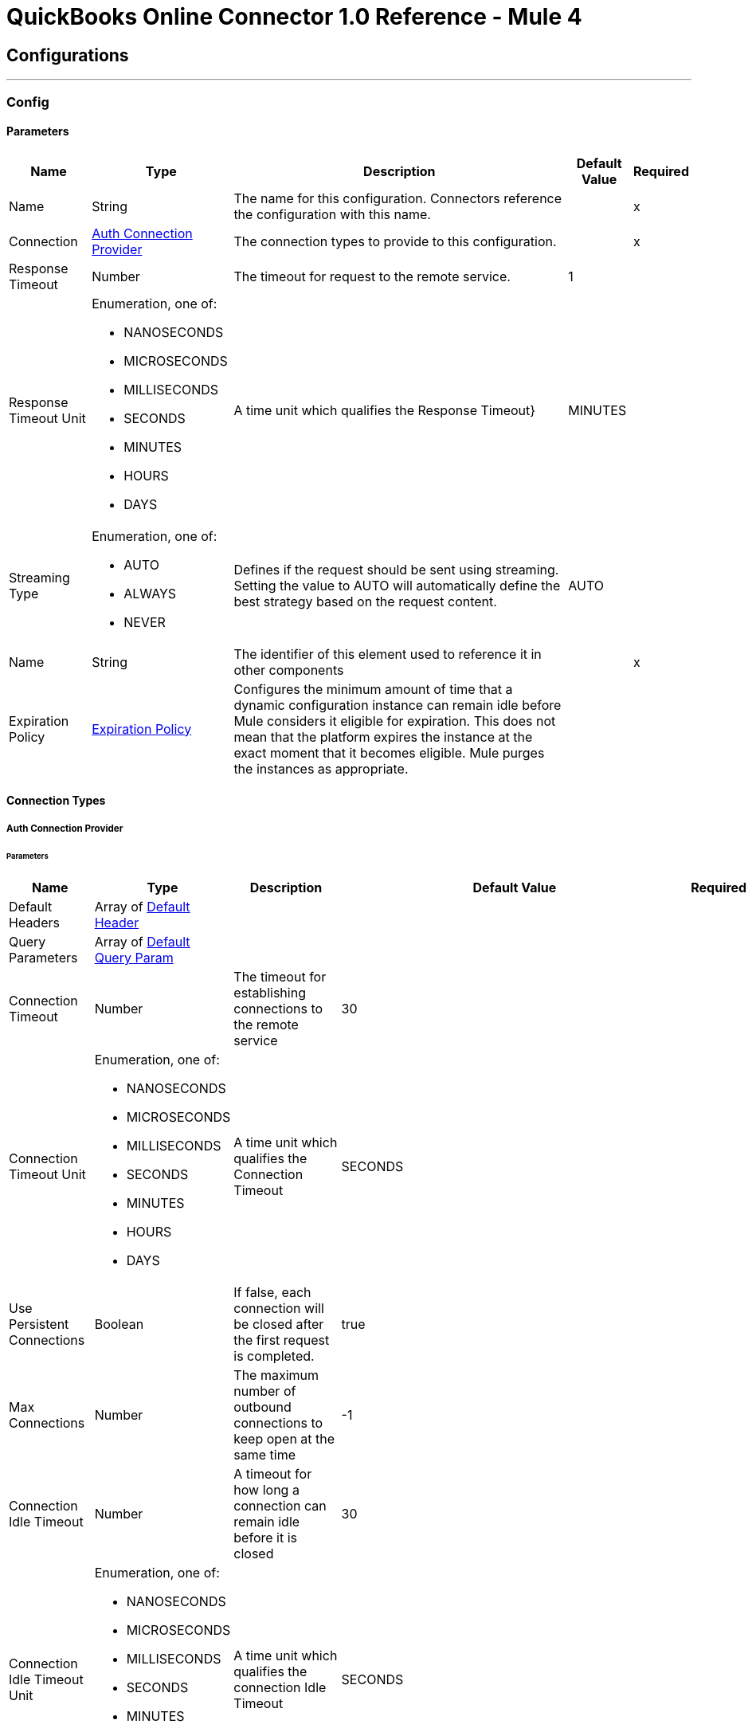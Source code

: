 = QuickBooks Online Connector 1.0 Reference - Mule 4



== Configurations
---
[[Config]]
=== Config


==== Parameters

[%header%autowidth.spread]
|===
| Name | Type | Description | Default Value | Required
|Name | String | The name for this configuration. Connectors reference the configuration with this name. | | x
| Connection a| <<Config_Auth, Auth Connection Provider>>
 | The connection types to provide to this configuration. | | x
| Response Timeout a| Number |  The timeout for request to the remote service. |  1 |
| Response Timeout Unit a| Enumeration, one of:

** NANOSECONDS
** MICROSECONDS
** MILLISECONDS
** SECONDS
** MINUTES
** HOURS
** DAYS |  A time unit which qualifies the Response Timeout} |  MINUTES |
| Streaming Type a| Enumeration, one of:

** AUTO
** ALWAYS
** NEVER |  Defines if the request should be sent using streaming. Setting the value to AUTO will automatically define the best strategy based on the request content. |  AUTO |
| Name a| String |  The identifier of this element used to reference it in other components |  | x
| Expiration Policy a| <<ExpirationPolicy>> |  Configures the minimum amount of time that a dynamic configuration instance can remain idle before Mule considers it eligible for expiration. This does not mean that the platform expires the instance at the exact moment that it becomes eligible. Mule purges the instances as appropriate. |  |
|===

==== Connection Types
[[Config_Auth]]
===== Auth Connection Provider


====== Parameters

[%header%autowidth.spread]
|===
| Name | Type | Description | Default Value | Required
| Default Headers a| Array of <<DefaultHeader>> |  |  |
| Query Parameters a| Array of <<DefaultQueryParam>> |  |  |
| Connection Timeout a| Number |  The timeout for establishing connections to the remote service |  30 |
| Connection Timeout Unit a| Enumeration, one of:

** NANOSECONDS
** MICROSECONDS
** MILLISECONDS
** SECONDS
** MINUTES
** HOURS
** DAYS |  A time unit which qualifies the Connection Timeout |  SECONDS |
| Use Persistent Connections a| Boolean |  If false, each connection will be closed after the first request is completed. |  true |
| Max Connections a| Number |  The maximum number of outbound connections to keep open at the same time |  -1 |
| Connection Idle Timeout a| Number |  A timeout for how long a connection can remain idle before it is closed |  30 |
| Connection Idle Timeout Unit a| Enumeration, one of:

** NANOSECONDS
** MICROSECONDS
** MILLISECONDS
** SECONDS
** MINUTES
** HOURS
** DAYS |  A time unit which qualifies the connection Idle Timeout |  SECONDS |
| Proxy Config a| <<Proxy>> |  Reusable configuration element for outbound connections through a proxy |  |
| Stream Response a| Boolean |  Whether or not received responses should be streamed |  false |
| Response Buffer Size a| Number |  The space in bytes for the buffer where the HTTP response will be stored. |  -1 |
| Base Uri a| String |  Parameter base URI, each instance/tenant gets its own |  https://sandbox-quickbooks.api.intuit.com |
| State a| String |  A String value that you send when the OAuth dance is initiated and that is returned back by the service provider with the token callback. |  security_token |
| TLS Configuration a| <<Tls>> |  |  |
| Reconnection a| <<Reconnection>> |  When the application is deployed, a connectivity test is performed on all connectors. If set to true, deployment fails if the test doesn't pass after exhausting the associated reconnection strategy. |  |
| Consumer Key a| String |  The OAuth consumerKey as registered with the service provider |  | x
| Consumer Secret a| String |  The OAuth consumerSecret as registered with the service provider |  | x
| Authorization Url a| String |  The service provider's authorization endpoint URL |  https://appcenter.intuit.com/connect/oauth2 |
| Access Token Url a| String |  The service provider's accessToken endpoint URL |  https://oauth.platform.intuit.com/oauth2/v1/tokens/bearer |
| Scopes a| String |  The OAuth scopes to be requested during the dance. If not provided, it defaults to those in the annotation |  |
| Resource Owner Id a| String |  The resourceOwnerId which each component should use if it doesn't reference otherwise. |  |
| Before a| String |  The name of a flow to execute right before starting the OAuth dance |  |
| After a| String |  The name of a flow to execute right after an accessToken has been received |  |
| Listener Config a| String |  A reference to a <http:listener-config /> to use to create the listener that will catch the access token callback endpoint. |  | x
| Callback Path a| String |  The path of the access token callback endpoint |  | x
| Authorize Path a| String |  The path of the local http endpoint which triggers the OAuth dance |  | x
| External Callback Url a| String |  If the callback endpoint is behind a proxy or should be accessed through a non direct URL, use this parameter to tell the OAuth provider the URL it should use to access the callback |  |
| Object Store a| String |  A reference to the object store that should be used to store each resource owner id's data. If not specified, runtime will automatically provision the default one. |  |
|===

== Operations
* <<CreateAccount>>
* <<CreateAccountUpdate>>
* <<CreateAttachable>>
* <<CreateBatch>>
* <<CreateBill>>
* <<CreateBillpayment>>
* <<CreateClass>>
* <<CreateCreditmemo>>
* <<CreateCustomer>>
* <<CreateDepartment>>
* <<CreateDeposit>>
* <<CreateEmployee>>
* <<CreateEstimate>>
* <<CreateInvoice>>
* <<CreateItem>>
* <<CreateJournalentry>>
* <<CreatePayment>>
* <<CreatePaymentmethod>>
* <<CreatePreferences>>
* <<CreatePurchase>>
* <<CreatePurchaseorder>>
* <<CreateQuery>>
* <<CreateRefundreceipt>>
* <<CreateSalesreceipt>>
* <<CreateTaxagency>>
* <<CreateTaxserviceTaxcode>>
* <<CreateTerm>>
* <<CreateTimeactivity>>
* <<CreateTransfer>>
* <<CreateUpload>>
* <<CreateVendor>>
* <<CreateVendorcredit>>
* <<GetAccount>>
* <<GetAttachable>>
* <<GetBill>>
* <<GetBillpayment>>
* <<GetCdc>>
* <<GetClass>>
* <<GetCompanyinfo>>
* <<GetCreditmemo>>
* <<GetCustomer>>
* <<GetDepartment>>
* <<GetDeposit>>
* <<GetEmployee>>
* <<GetEstimate>>
* <<GetExchangerate>>
* <<GetInvoice147>>
* <<GetItem>>
* <<GetJournalentry>>
* <<GetPayment>>
* <<GetPaymentmethod>>
* <<GetPreferences>>
* <<GetPurchase>>
* <<GetPurchaseorder>>
* <<GetRefundreceipt>>
* <<GetReportsAccountList>>
* <<GetReportsAgedPayableDetail>>
* <<GetReportsAgedPayables>>
* <<GetReportsAgedReceivableDetail>>
* <<GetReportsAgedReceivables>>
* <<GetReportsBalanceSheet>>
* <<GetReportsCashFlow>>
* <<GetReportsClassSales>>
* <<GetReportsCustomerBalance>>
* <<GetReportsCustomerBalanceDetail>>
* <<GetReportsCustomerIncome>>
* <<GetReportsCustomerSales>>
* <<GetReportsDepartmentSales>>
* <<GetReportsGeneralLedger>>
* <<GetReportsInventoryValuationSummary>>
* <<GetReportsItemSales>>
* <<GetReportsProfitAndLoss>>
* <<GetReportsProfitAndLossDetail>>
* <<GetReportsTransactionList>>
* <<GetReportsTrialBalance>>
* <<GetReportsVendorBalance>>
* <<GetReportsVendorBalanceDetail>>
* <<GetReportsVendorExpenses>>
* <<GetSalesreceipt>>
* <<GetTaxagency>>
* <<GetTaxcode>>
* <<GetTaxrate>>
* <<GetTerm>>
* <<GetTransfer184>>
* <<GetVendor>>
* <<GetVendorcredit>>
* <<Unauthorize>>

[[CreateAccount]]
== Account Post2
`<quick-books-online-v3api-collections-oauth2:create-account>`


Create a new Account This operation makes an HTTP POST request to the /account endpoint


=== Parameters

[%header%autowidth.spread]
|===
| Name | Type | Description | Default Value | Required
| Configuration | String | The name of the configuration to use. | | x
| minorversion a| String |  minorversion |  | x
| User Agent a| String |  User Agent |  | x
| Accept a| String |  Accept |  | x
| Content Type a| String |  Content Type |  | x
| Account-CreateRequest a| Any |  the content to use |  #[payload] |
| Config Ref a| ConfigurationProvider |  The name of the configuration to use to execute this component |  | x
| Streaming Strategy a| * <<RepeatableInMemoryStream>>
* <<RepeatableFileStoreStream>>
* non-repeatable-stream |  Configure if repeatable streams should be used and their behavior |  |
| Custom Query Parameters a| Object |  |  |
| Custom Headers a| Object |  |  |
| Response Timeout a| Number |  The timeout for request to the remote service. |  |
| Response Timeout Unit a| Enumeration, one of:

** NANOSECONDS
** MICROSECONDS
** MILLISECONDS
** SECONDS
** MINUTES
** HOURS
** DAYS |  A time unit which qualifies the Response Timeout} |  |
| Streaming Type a| Enumeration, one of:

** AUTO
** ALWAYS
** NEVER |  Defines if the request should be sent using streaming. Setting the value to AUTO will automatically define the best strategy based on the request content. |  |
| Target Variable a| String |  The name of a variable to store the operation's output. |  |
| Target Value a| String |  An expression to evaluate against the operation's output and store the expression outcome in the target variable |  #[payload] |
| Reconnection Strategy a| * <<Reconnect>>
* <<ReconnectForever>> |  A retry strategy in case of connectivity errors |  |
|===

=== Output

[%autowidth.spread]
|===
|Type |Any
| Attributes Type a| <<HttpResponseAttributes>>
|===

=== For Configurations

* <<Config>>

=== Throws

* QUICK-BOOKS-ONLINE-V3API-COLLECTIONS-OAUTH2:BAD_REQUEST
* QUICK-BOOKS-ONLINE-V3API-COLLECTIONS-OAUTH2:CLIENT_ERROR
* QUICK-BOOKS-ONLINE-V3API-COLLECTIONS-OAUTH2:CONNECTIVITY
* QUICK-BOOKS-ONLINE-V3API-COLLECTIONS-OAUTH2:INTERNAL_SERVER_ERROR
* QUICK-BOOKS-ONLINE-V3API-COLLECTIONS-OAUTH2:NOT_ACCEPTABLE
* QUICK-BOOKS-ONLINE-V3API-COLLECTIONS-OAUTH2:NOT_FOUND
* QUICK-BOOKS-ONLINE-V3API-COLLECTIONS-OAUTH2:RETRY_EXHAUSTED
* QUICK-BOOKS-ONLINE-V3API-COLLECTIONS-OAUTH2:SERVER_ERROR
* QUICK-BOOKS-ONLINE-V3API-COLLECTIONS-OAUTH2:SERVICE_UNAVAILABLE
* QUICK-BOOKS-ONLINE-V3API-COLLECTIONS-OAUTH2:TIMEOUT
* QUICK-BOOKS-ONLINE-V3API-COLLECTIONS-OAUTH2:TOO_MANY_REQUESTS
* QUICK-BOOKS-ONLINE-V3API-COLLECTIONS-OAUTH2:UNAUTHORIZED
* QUICK-BOOKS-ONLINE-V3API-COLLECTIONS-OAUTH2:UNSUPPORTED_MEDIA_TYPE


[[CreateAccountUpdate]]
== Account Update
`<quick-books-online-v3api-collections-oauth2:create-account-update>`


Update a new Account This operation makes an HTTP POST request to the /account/update endpoint


=== Parameters

[%header%autowidth.spread]
|===
| Name | Type | Description | Default Value | Required
| Configuration | String | The name of the configuration to use. | | x
| minorversion a| String |  minorversion |  | x
| User Agent a| String |  User Agent |  | x
| Accept a| String |  Accept |  | x
| Content Type a| String |  Content Type |  | x
| Account-CreateRequest a| Any |  the content to use |  #[payload] |
| Config Ref a| ConfigurationProvider |  The name of the configuration to use to execute this component |  | x
| Streaming Strategy a| * <<RepeatableInMemoryStream>>
* <<RepeatableFileStoreStream>>
* non-repeatable-stream |  Configure if repeatable streams should be used and their behavior |  |
| Custom Query Parameters a| Object |  |  |
| Custom Headers a| Object |  |  |
| Response Timeout a| Number |  The timeout for request to the remote service. |  |
| Response Timeout Unit a| Enumeration, one of:

** NANOSECONDS
** MICROSECONDS
** MILLISECONDS
** SECONDS
** MINUTES
** HOURS
** DAYS |  A time unit which qualifies the Response Timeout} |  |
| Streaming Type a| Enumeration, one of:

** AUTO
** ALWAYS
** NEVER |  Defines if the request should be sent using streaming. Setting the value to AUTO will automatically define the best strategy based on the request content. |  |
| Target Variable a| String |  The name of a variable to store the operation's output. |  |
| Target Value a| String |  An expression to evaluate against the operation's output and store the expression outcome in the target variable |  #[payload] |
| Reconnection Strategy a| * <<Reconnect>>
* <<ReconnectForever>> |  A retry strategy in case of connectivity errors |  |
|===

=== Output

[%autowidth.spread]
|===
|Type |Any
| Attributes Type a| <<HttpResponseAttributes>>
|===

=== For Configurations

* <<Config>>

=== Throws

* QUICK-BOOKS-ONLINE-V3API-COLLECTIONS-OAUTH2:BAD_REQUEST
* QUICK-BOOKS-ONLINE-V3API-COLLECTIONS-OAUTH2:CLIENT_ERROR
* QUICK-BOOKS-ONLINE-V3API-COLLECTIONS-OAUTH2:CONNECTIVITY
* QUICK-BOOKS-ONLINE-V3API-COLLECTIONS-OAUTH2:INTERNAL_SERVER_ERROR
* QUICK-BOOKS-ONLINE-V3API-COLLECTIONS-OAUTH2:NOT_ACCEPTABLE
* QUICK-BOOKS-ONLINE-V3API-COLLECTIONS-OAUTH2:NOT_FOUND
* QUICK-BOOKS-ONLINE-V3API-COLLECTIONS-OAUTH2:RETRY_EXHAUSTED
* QUICK-BOOKS-ONLINE-V3API-COLLECTIONS-OAUTH2:SERVER_ERROR
* QUICK-BOOKS-ONLINE-V3API-COLLECTIONS-OAUTH2:SERVICE_UNAVAILABLE
* QUICK-BOOKS-ONLINE-V3API-COLLECTIONS-OAUTH2:TIMEOUT
* QUICK-BOOKS-ONLINE-V3API-COLLECTIONS-OAUTH2:TOO_MANY_REQUESTS
* QUICK-BOOKS-ONLINE-V3API-COLLECTIONS-OAUTH2:UNAUTHORIZED
* QUICK-BOOKS-ONLINE-V3API-COLLECTIONS-OAUTH2:UNSUPPORTED_MEDIA_TYPE


[[CreateAttachable]]
== Attachable Post3
`<quick-books-online-v3api-collections-oauth2:create-attachable>`


Create an attachable object Conent-Type:application/json Method - POST This operation makes an HTTP POST request to the /attachable endpoint


=== Parameters

[%header%autowidth.spread]
|===
| Name | Type | Description | Default Value | Required
| Configuration | String | The name of the configuration to use. | | x
| minorversion a| String |  minorversion |  | x
| User Agent a| String |  User Agent |  | x
| Accept a| String |  Accept |  | x
| Content Type a| String |  Content Type |  | x
| Attachable-CreateRequest a| Any |  the content to use |  #[payload] |
| Config Ref a| ConfigurationProvider |  The name of the configuration to use to execute this component |  | x
| Streaming Strategy a| * <<RepeatableInMemoryStream>>
* <<RepeatableFileStoreStream>>
* non-repeatable-stream |  Configure if repeatable streams should be used and their behavior |  |
| Custom Query Parameters a| Object |  |  |
| Custom Headers a| Object |  |  |
| Response Timeout a| Number |  The timeout for request to the remote service. |  |
| Response Timeout Unit a| Enumeration, one of:

** NANOSECONDS
** MICROSECONDS
** MILLISECONDS
** SECONDS
** MINUTES
** HOURS
** DAYS |  A time unit which qualifies the Response Timeout} |  |
| Streaming Type a| Enumeration, one of:

** AUTO
** ALWAYS
** NEVER |  Defines if the request should be sent using streaming. Setting the value to AUTO will automatically define the best strategy based on the request content. |  |
| Target Variable a| String |  The name of a variable to store the operation's output. |  |
| Target Value a| String |  An expression to evaluate against the operation's output and store the expression outcome in the target variable |  #[payload] |
| Reconnection Strategy a| * <<Reconnect>>
* <<ReconnectForever>> |  A retry strategy in case of connectivity errors |  |
|===

=== Output

[%autowidth.spread]
|===
|Type |Any
| Attributes Type a| <<HttpResponseAttributes>>
|===

=== For Configurations

* <<Config>>

=== Throws

* QUICK-BOOKS-ONLINE-V3API-COLLECTIONS-OAUTH2:BAD_REQUEST
* QUICK-BOOKS-ONLINE-V3API-COLLECTIONS-OAUTH2:CLIENT_ERROR
* QUICK-BOOKS-ONLINE-V3API-COLLECTIONS-OAUTH2:CONNECTIVITY
* QUICK-BOOKS-ONLINE-V3API-COLLECTIONS-OAUTH2:INTERNAL_SERVER_ERROR
* QUICK-BOOKS-ONLINE-V3API-COLLECTIONS-OAUTH2:NOT_ACCEPTABLE
* QUICK-BOOKS-ONLINE-V3API-COLLECTIONS-OAUTH2:NOT_FOUND
* QUICK-BOOKS-ONLINE-V3API-COLLECTIONS-OAUTH2:RETRY_EXHAUSTED
* QUICK-BOOKS-ONLINE-V3API-COLLECTIONS-OAUTH2:SERVER_ERROR
* QUICK-BOOKS-ONLINE-V3API-COLLECTIONS-OAUTH2:SERVICE_UNAVAILABLE
* QUICK-BOOKS-ONLINE-V3API-COLLECTIONS-OAUTH2:TIMEOUT
* QUICK-BOOKS-ONLINE-V3API-COLLECTIONS-OAUTH2:TOO_MANY_REQUESTS
* QUICK-BOOKS-ONLINE-V3API-COLLECTIONS-OAUTH2:UNAUTHORIZED
* QUICK-BOOKS-ONLINE-V3API-COLLECTIONS-OAUTH2:UNSUPPORTED_MEDIA_TYPE


[[CreateBatch]]
== Batch Post
`<quick-books-online-v3api-collections-oauth2:create-batch>`


Multiple operations using batch query Content-Type:application/json Method - POST This operation makes an HTTP POST request to the /batch endpoint


=== Parameters

[%header%autowidth.spread]
|===
| Name | Type | Description | Default Value | Required
| Configuration | String | The name of the configuration to use. | | x
| minorversion a| String |  minorversion |  | x
| User Agent a| String |  User Agent |  | x
| Accept a| String |  Accept |  | x
| Content Type a| String |  Content Type |  | x
| BatchRequest a| Any |  the content to use |  #[payload] |
| Config Ref a| ConfigurationProvider |  The name of the configuration to use to execute this component |  | x
| Streaming Strategy a| * <<RepeatableInMemoryStream>>
* <<RepeatableFileStoreStream>>
* non-repeatable-stream |  Configure if repeatable streams should be used and their behavior |  |
| Custom Query Parameters a| Object |  |  |
| Custom Headers a| Object |  |  |
| Response Timeout a| Number |  The timeout for request to the remote service. |  |
| Response Timeout Unit a| Enumeration, one of:

** NANOSECONDS
** MICROSECONDS
** MILLISECONDS
** SECONDS
** MINUTES
** HOURS
** DAYS |  A time unit which qualifies the Response Timeout} |  |
| Streaming Type a| Enumeration, one of:

** AUTO
** ALWAYS
** NEVER |  Defines if the request should be sent using streaming. Setting the value to AUTO will automatically define the best strategy based on the request content. |  |
| Target Variable a| String |  The name of a variable to store the operation's output. |  |
| Target Value a| String |  An expression to evaluate against the operation's output and store the expression outcome in the target variable |  #[payload] |
| Reconnection Strategy a| * <<Reconnect>>
* <<ReconnectForever>> |  A retry strategy in case of connectivity errors |  |
|===

=== Output

[%autowidth.spread]
|===
|Type |Any
| Attributes Type a| <<HttpResponseAttributes>>
|===

=== For Configurations

* <<Config>>

=== Throws

* QUICK-BOOKS-ONLINE-V3API-COLLECTIONS-OAUTH2:BAD_REQUEST
* QUICK-BOOKS-ONLINE-V3API-COLLECTIONS-OAUTH2:CLIENT_ERROR
* QUICK-BOOKS-ONLINE-V3API-COLLECTIONS-OAUTH2:CONNECTIVITY
* QUICK-BOOKS-ONLINE-V3API-COLLECTIONS-OAUTH2:INTERNAL_SERVER_ERROR
* QUICK-BOOKS-ONLINE-V3API-COLLECTIONS-OAUTH2:NOT_ACCEPTABLE
* QUICK-BOOKS-ONLINE-V3API-COLLECTIONS-OAUTH2:NOT_FOUND
* QUICK-BOOKS-ONLINE-V3API-COLLECTIONS-OAUTH2:RETRY_EXHAUSTED
* QUICK-BOOKS-ONLINE-V3API-COLLECTIONS-OAUTH2:SERVER_ERROR
* QUICK-BOOKS-ONLINE-V3API-COLLECTIONS-OAUTH2:SERVICE_UNAVAILABLE
* QUICK-BOOKS-ONLINE-V3API-COLLECTIONS-OAUTH2:TIMEOUT
* QUICK-BOOKS-ONLINE-V3API-COLLECTIONS-OAUTH2:TOO_MANY_REQUESTS
* QUICK-BOOKS-ONLINE-V3API-COLLECTIONS-OAUTH2:UNAUTHORIZED
* QUICK-BOOKS-ONLINE-V3API-COLLECTIONS-OAUTH2:UNSUPPORTED_MEDIA_TYPE


[[CreateBill]]
== Bill Post3
`<quick-books-online-v3api-collections-oauth2:create-bill>`


Create a bill Content-Type:application/json Method - POST This operation makes an HTTP POST request to the /bill endpoint


=== Parameters

[%header%autowidth.spread]
|===
| Name | Type | Description | Default Value | Required
| Configuration | String | The name of the configuration to use. | | x
| minorversion a| String |  minorversion |  | x
| User Agent a| String |  User Agent |  | x
| Accept a| String |  Accept |  | x
| Content Type a| String |  Content Type |  | x
| Bill-CreateRequest a| Any |  the content to use |  #[payload] |
| Config Ref a| ConfigurationProvider |  The name of the configuration to use to execute this component |  | x
| Streaming Strategy a| * <<RepeatableInMemoryStream>>
* <<RepeatableFileStoreStream>>
* non-repeatable-stream |  Configure if repeatable streams should be used and their behavior |  |
| Custom Query Parameters a| Object |  |  |
| Custom Headers a| Object |  |  |
| Response Timeout a| Number |  The timeout for request to the remote service. |  |
| Response Timeout Unit a| Enumeration, one of:

** NANOSECONDS
** MICROSECONDS
** MILLISECONDS
** SECONDS
** MINUTES
** HOURS
** DAYS |  A time unit which qualifies the Response Timeout} |  |
| Streaming Type a| Enumeration, one of:

** AUTO
** ALWAYS
** NEVER |  Defines if the request should be sent using streaming. Setting the value to AUTO will automatically define the best strategy based on the request content. |  |
| Target Variable a| String |  The name of a variable to store the operation's output. |  |
| Target Value a| String |  An expression to evaluate against the operation's output and store the expression outcome in the target variable |  #[payload] |
| Reconnection Strategy a| * <<Reconnect>>
* <<ReconnectForever>> |  A retry strategy in case of connectivity errors |  |
|===

=== Output

[%autowidth.spread]
|===
|Type |Any
| Attributes Type a| <<HttpResponseAttributes>>
|===

=== For Configurations

* <<Config>>

=== Throws

* QUICK-BOOKS-ONLINE-V3API-COLLECTIONS-OAUTH2:BAD_REQUEST
* QUICK-BOOKS-ONLINE-V3API-COLLECTIONS-OAUTH2:CLIENT_ERROR
* QUICK-BOOKS-ONLINE-V3API-COLLECTIONS-OAUTH2:CONNECTIVITY
* QUICK-BOOKS-ONLINE-V3API-COLLECTIONS-OAUTH2:INTERNAL_SERVER_ERROR
* QUICK-BOOKS-ONLINE-V3API-COLLECTIONS-OAUTH2:NOT_ACCEPTABLE
* QUICK-BOOKS-ONLINE-V3API-COLLECTIONS-OAUTH2:NOT_FOUND
* QUICK-BOOKS-ONLINE-V3API-COLLECTIONS-OAUTH2:RETRY_EXHAUSTED
* QUICK-BOOKS-ONLINE-V3API-COLLECTIONS-OAUTH2:SERVER_ERROR
* QUICK-BOOKS-ONLINE-V3API-COLLECTIONS-OAUTH2:SERVICE_UNAVAILABLE
* QUICK-BOOKS-ONLINE-V3API-COLLECTIONS-OAUTH2:TIMEOUT
* QUICK-BOOKS-ONLINE-V3API-COLLECTIONS-OAUTH2:TOO_MANY_REQUESTS
* QUICK-BOOKS-ONLINE-V3API-COLLECTIONS-OAUTH2:UNAUTHORIZED
* QUICK-BOOKS-ONLINE-V3API-COLLECTIONS-OAUTH2:UNSUPPORTED_MEDIA_TYPE


[[CreateBillpayment]]
== Billpayment Post3
`<quick-books-online-v3api-collections-oauth2:create-billpayment>`


Update a BillPayment Content-Type:application/json Method - POST This operation makes an HTTP POST request to the /billpayment endpoint


=== Parameters

[%header%autowidth.spread]
|===
| Name | Type | Description | Default Value | Required
| Configuration | String | The name of the configuration to use. | | x
| minorversion a| String |  minorversion |  | x
| User Agent a| String |  User Agent |  | x
| Accept a| String |  Accept |  | x
| Content Type a| String |  Content Type |  | x
| BillPayment-UpdateRequest a| Any |  the content to use |  #[payload] |
| Config Ref a| ConfigurationProvider |  The name of the configuration to use to execute this component |  | x
| Streaming Strategy a| * <<RepeatableInMemoryStream>>
* <<RepeatableFileStoreStream>>
* non-repeatable-stream |  Configure if repeatable streams should be used and their behavior |  |
| Custom Query Parameters a| Object |  |  |
| Custom Headers a| Object |  |  |
| Response Timeout a| Number |  The timeout for request to the remote service. |  |
| Response Timeout Unit a| Enumeration, one of:

** NANOSECONDS
** MICROSECONDS
** MILLISECONDS
** SECONDS
** MINUTES
** HOURS
** DAYS |  A time unit which qualifies the Response Timeout} |  |
| Streaming Type a| Enumeration, one of:

** AUTO
** ALWAYS
** NEVER |  Defines if the request should be sent using streaming. Setting the value to AUTO will automatically define the best strategy based on the request content. |  |
| Target Variable a| String |  The name of a variable to store the operation's output. |  |
| Target Value a| String |  An expression to evaluate against the operation's output and store the expression outcome in the target variable |  #[payload] |
| Reconnection Strategy a| * <<Reconnect>>
* <<ReconnectForever>> |  A retry strategy in case of connectivity errors |  |
|===

=== Output

[%autowidth.spread]
|===
|Type |Any
| Attributes Type a| <<HttpResponseAttributes>>
|===

=== For Configurations

* <<Config>>

=== Throws

* QUICK-BOOKS-ONLINE-V3API-COLLECTIONS-OAUTH2:BAD_REQUEST
* QUICK-BOOKS-ONLINE-V3API-COLLECTIONS-OAUTH2:CLIENT_ERROR
* QUICK-BOOKS-ONLINE-V3API-COLLECTIONS-OAUTH2:CONNECTIVITY
* QUICK-BOOKS-ONLINE-V3API-COLLECTIONS-OAUTH2:INTERNAL_SERVER_ERROR
* QUICK-BOOKS-ONLINE-V3API-COLLECTIONS-OAUTH2:NOT_ACCEPTABLE
* QUICK-BOOKS-ONLINE-V3API-COLLECTIONS-OAUTH2:NOT_FOUND
* QUICK-BOOKS-ONLINE-V3API-COLLECTIONS-OAUTH2:RETRY_EXHAUSTED
* QUICK-BOOKS-ONLINE-V3API-COLLECTIONS-OAUTH2:SERVER_ERROR
* QUICK-BOOKS-ONLINE-V3API-COLLECTIONS-OAUTH2:SERVICE_UNAVAILABLE
* QUICK-BOOKS-ONLINE-V3API-COLLECTIONS-OAUTH2:TIMEOUT
* QUICK-BOOKS-ONLINE-V3API-COLLECTIONS-OAUTH2:TOO_MANY_REQUESTS
* QUICK-BOOKS-ONLINE-V3API-COLLECTIONS-OAUTH2:UNAUTHORIZED
* QUICK-BOOKS-ONLINE-V3API-COLLECTIONS-OAUTH2:UNSUPPORTED_MEDIA_TYPE


[[CreateClass]]
== Class Post3
`<quick-books-online-v3api-collections-oauth2:create-class>`


Create a Class object Method - POST This operation makes an HTTP POST request to the /class endpoint


=== Parameters

[%header%autowidth.spread]
|===
| Name | Type | Description | Default Value | Required
| Configuration | String | The name of the configuration to use. | | x
| minorversion a| String |  minorversion |  | x
| User Agent a| String |  User Agent |  | x
| Accept a| String |  Accept |  | x
| Content Type a| String |  Content Type |  | x
| Class-CreateRequest a| Any |  the content to use |  #[payload] |
| Config Ref a| ConfigurationProvider |  The name of the configuration to use to execute this component |  | x
| Streaming Strategy a| * <<RepeatableInMemoryStream>>
* <<RepeatableFileStoreStream>>
* non-repeatable-stream |  Configure if repeatable streams should be used and their behavior |  |
| Custom Query Parameters a| Object |  |  |
| Custom Headers a| Object |  |  |
| Response Timeout a| Number |  The timeout for request to the remote service. |  |
| Response Timeout Unit a| Enumeration, one of:

** NANOSECONDS
** MICROSECONDS
** MILLISECONDS
** SECONDS
** MINUTES
** HOURS
** DAYS |  A time unit which qualifies the Response Timeout} |  |
| Streaming Type a| Enumeration, one of:

** AUTO
** ALWAYS
** NEVER |  Defines if the request should be sent using streaming. Setting the value to AUTO will automatically define the best strategy based on the request content. |  |
| Target Variable a| String |  The name of a variable to store the operation's output. |  |
| Target Value a| String |  An expression to evaluate against the operation's output and store the expression outcome in the target variable |  #[payload] |
| Reconnection Strategy a| * <<Reconnect>>
* <<ReconnectForever>> |  A retry strategy in case of connectivity errors |  |
|===

=== Output

[%autowidth.spread]
|===
|Type |Any
| Attributes Type a| <<HttpResponseAttributes>>
|===

=== For Configurations

* <<Config>>

=== Throws

* QUICK-BOOKS-ONLINE-V3API-COLLECTIONS-OAUTH2:BAD_REQUEST
* QUICK-BOOKS-ONLINE-V3API-COLLECTIONS-OAUTH2:CLIENT_ERROR
* QUICK-BOOKS-ONLINE-V3API-COLLECTIONS-OAUTH2:CONNECTIVITY
* QUICK-BOOKS-ONLINE-V3API-COLLECTIONS-OAUTH2:INTERNAL_SERVER_ERROR
* QUICK-BOOKS-ONLINE-V3API-COLLECTIONS-OAUTH2:NOT_ACCEPTABLE
* QUICK-BOOKS-ONLINE-V3API-COLLECTIONS-OAUTH2:NOT_FOUND
* QUICK-BOOKS-ONLINE-V3API-COLLECTIONS-OAUTH2:RETRY_EXHAUSTED
* QUICK-BOOKS-ONLINE-V3API-COLLECTIONS-OAUTH2:SERVER_ERROR
* QUICK-BOOKS-ONLINE-V3API-COLLECTIONS-OAUTH2:SERVICE_UNAVAILABLE
* QUICK-BOOKS-ONLINE-V3API-COLLECTIONS-OAUTH2:TIMEOUT
* QUICK-BOOKS-ONLINE-V3API-COLLECTIONS-OAUTH2:TOO_MANY_REQUESTS
* QUICK-BOOKS-ONLINE-V3API-COLLECTIONS-OAUTH2:UNAUTHORIZED
* QUICK-BOOKS-ONLINE-V3API-COLLECTIONS-OAUTH2:UNSUPPORTED_MEDIA_TYPE


[[CreateCreditmemo]]
== Creditmemo Post3
`<quick-books-online-v3api-collections-oauth2:create-creditmemo>`


Update a credit memo Method : POST This operation makes an HTTP POST request to the /creditmemo endpoint


=== Parameters

[%header%autowidth.spread]
|===
| Name | Type | Description | Default Value | Required
| Configuration | String | The name of the configuration to use. | | x
| minorversion a| String |  minorversion |  | x
| User Agent a| String |  User Agent |  | x
| Accept a| String |  Accept |  | x
| Content Type a| String |  Content Type |  | x
| CreditMemo-UpdateRequest a| Any |  the content to use |  #[payload] |
| Config Ref a| ConfigurationProvider |  The name of the configuration to use to execute this component |  | x
| Streaming Strategy a| * <<RepeatableInMemoryStream>>
* <<RepeatableFileStoreStream>>
* non-repeatable-stream |  Configure if repeatable streams should be used and their behavior |  |
| Custom Query Parameters a| Object |  |  |
| Custom Headers a| Object |  |  |
| Response Timeout a| Number |  The timeout for request to the remote service. |  |
| Response Timeout Unit a| Enumeration, one of:

** NANOSECONDS
** MICROSECONDS
** MILLISECONDS
** SECONDS
** MINUTES
** HOURS
** DAYS |  A time unit which qualifies the Response Timeout} |  |
| Streaming Type a| Enumeration, one of:

** AUTO
** ALWAYS
** NEVER |  Defines if the request should be sent using streaming. Setting the value to AUTO will automatically define the best strategy based on the request content. |  |
| Target Variable a| String |  The name of a variable to store the operation's output. |  |
| Target Value a| String |  An expression to evaluate against the operation's output and store the expression outcome in the target variable |  #[payload] |
| Reconnection Strategy a| * <<Reconnect>>
* <<ReconnectForever>> |  A retry strategy in case of connectivity errors |  |
|===

=== Output

[%autowidth.spread]
|===
|Type |Any
| Attributes Type a| <<HttpResponseAttributes>>
|===

=== For Configurations

* <<Config>>

=== Throws

* QUICK-BOOKS-ONLINE-V3API-COLLECTIONS-OAUTH2:BAD_REQUEST
* QUICK-BOOKS-ONLINE-V3API-COLLECTIONS-OAUTH2:CLIENT_ERROR
* QUICK-BOOKS-ONLINE-V3API-COLLECTIONS-OAUTH2:CONNECTIVITY
* QUICK-BOOKS-ONLINE-V3API-COLLECTIONS-OAUTH2:INTERNAL_SERVER_ERROR
* QUICK-BOOKS-ONLINE-V3API-COLLECTIONS-OAUTH2:NOT_ACCEPTABLE
* QUICK-BOOKS-ONLINE-V3API-COLLECTIONS-OAUTH2:NOT_FOUND
* QUICK-BOOKS-ONLINE-V3API-COLLECTIONS-OAUTH2:RETRY_EXHAUSTED
* QUICK-BOOKS-ONLINE-V3API-COLLECTIONS-OAUTH2:SERVER_ERROR
* QUICK-BOOKS-ONLINE-V3API-COLLECTIONS-OAUTH2:SERVICE_UNAVAILABLE
* QUICK-BOOKS-ONLINE-V3API-COLLECTIONS-OAUTH2:TIMEOUT
* QUICK-BOOKS-ONLINE-V3API-COLLECTIONS-OAUTH2:TOO_MANY_REQUESTS
* QUICK-BOOKS-ONLINE-V3API-COLLECTIONS-OAUTH2:UNAUTHORIZED
* QUICK-BOOKS-ONLINE-V3API-COLLECTIONS-OAUTH2:UNSUPPORTED_MEDIA_TYPE


[[CreateCustomer]]
== Customer Post3
`<quick-books-online-v3api-collections-oauth2:create-customer>`


Create a customer Method : POST This operation makes an HTTP POST request to the /customer endpoint


=== Parameters

[%header%autowidth.spread]
|===
| Name | Type | Description | Default Value | Required
| Configuration | String | The name of the configuration to use. | | x
| minorversion a| String |  minorversion |  | x
| User Agent a| String |  User Agent |  | x
| Accept a| String |  Accept |  | x
| Content Type a| String |  Content Type |  | x
| Customer-CreateRequest a| Any |  the content to use |  #[payload] |
| Config Ref a| ConfigurationProvider |  The name of the configuration to use to execute this component |  | x
| Streaming Strategy a| * <<RepeatableInMemoryStream>>
* <<RepeatableFileStoreStream>>
* non-repeatable-stream |  Configure if repeatable streams should be used and their behavior |  |
| Custom Query Parameters a| Object |  |  |
| Custom Headers a| Object |  |  |
| Response Timeout a| Number |  The timeout for request to the remote service. |  |
| Response Timeout Unit a| Enumeration, one of:

** NANOSECONDS
** MICROSECONDS
** MILLISECONDS
** SECONDS
** MINUTES
** HOURS
** DAYS |  A time unit which qualifies the Response Timeout} |  |
| Streaming Type a| Enumeration, one of:

** AUTO
** ALWAYS
** NEVER |  Defines if the request should be sent using streaming. Setting the value to AUTO will automatically define the best strategy based on the request content. |  |
| Target Variable a| String |  The name of a variable to store the operation's output. |  |
| Target Value a| String |  An expression to evaluate against the operation's output and store the expression outcome in the target variable |  #[payload] |
| Reconnection Strategy a| * <<Reconnect>>
* <<ReconnectForever>> |  A retry strategy in case of connectivity errors |  |
|===

=== Output

[%autowidth.spread]
|===
|Type |Any
| Attributes Type a| <<HttpResponseAttributes>>
|===

=== For Configurations

* <<Config>>

=== Throws

* QUICK-BOOKS-ONLINE-V3API-COLLECTIONS-OAUTH2:BAD_REQUEST
* QUICK-BOOKS-ONLINE-V3API-COLLECTIONS-OAUTH2:CLIENT_ERROR
* QUICK-BOOKS-ONLINE-V3API-COLLECTIONS-OAUTH2:CONNECTIVITY
* QUICK-BOOKS-ONLINE-V3API-COLLECTIONS-OAUTH2:INTERNAL_SERVER_ERROR
* QUICK-BOOKS-ONLINE-V3API-COLLECTIONS-OAUTH2:NOT_ACCEPTABLE
* QUICK-BOOKS-ONLINE-V3API-COLLECTIONS-OAUTH2:NOT_FOUND
* QUICK-BOOKS-ONLINE-V3API-COLLECTIONS-OAUTH2:RETRY_EXHAUSTED
* QUICK-BOOKS-ONLINE-V3API-COLLECTIONS-OAUTH2:SERVER_ERROR
* QUICK-BOOKS-ONLINE-V3API-COLLECTIONS-OAUTH2:SERVICE_UNAVAILABLE
* QUICK-BOOKS-ONLINE-V3API-COLLECTIONS-OAUTH2:TIMEOUT
* QUICK-BOOKS-ONLINE-V3API-COLLECTIONS-OAUTH2:TOO_MANY_REQUESTS
* QUICK-BOOKS-ONLINE-V3API-COLLECTIONS-OAUTH2:UNAUTHORIZED
* QUICK-BOOKS-ONLINE-V3API-COLLECTIONS-OAUTH2:UNSUPPORTED_MEDIA_TYPE


[[CreateDepartment]]
== Department Post3
`<quick-books-online-v3api-collections-oauth2:create-department>`


Create a department object Method : POST This operation makes an HTTP POST request to the /department endpoint


=== Parameters

[%header%autowidth.spread]
|===
| Name | Type | Description | Default Value | Required
| Configuration | String | The name of the configuration to use. | | x
| minorversion a| String |  minorversion |  | x
| User Agent a| String |  User Agent |  | x
| Accept a| String |  Accept |  | x
| Content Type a| String |  Content Type |  | x
| Department-CreateRequest a| Any |  the content to use |  #[payload] |
| Config Ref a| ConfigurationProvider |  The name of the configuration to use to execute this component |  | x
| Streaming Strategy a| * <<RepeatableInMemoryStream>>
* <<RepeatableFileStoreStream>>
* non-repeatable-stream |  Configure if repeatable streams should be used and their behavior |  |
| Custom Query Parameters a| Object |  |  |
| Custom Headers a| Object |  |  |
| Response Timeout a| Number |  The timeout for request to the remote service. |  |
| Response Timeout Unit a| Enumeration, one of:

** NANOSECONDS
** MICROSECONDS
** MILLISECONDS
** SECONDS
** MINUTES
** HOURS
** DAYS |  A time unit which qualifies the Response Timeout} |  |
| Streaming Type a| Enumeration, one of:

** AUTO
** ALWAYS
** NEVER |  Defines if the request should be sent using streaming. Setting the value to AUTO will automatically define the best strategy based on the request content. |  |
| Target Variable a| String |  The name of a variable to store the operation's output. |  |
| Target Value a| String |  An expression to evaluate against the operation's output and store the expression outcome in the target variable |  #[payload] |
| Reconnection Strategy a| * <<Reconnect>>
* <<ReconnectForever>> |  A retry strategy in case of connectivity errors |  |
|===

=== Output

[%autowidth.spread]
|===
|Type |Any
| Attributes Type a| <<HttpResponseAttributes>>
|===

=== For Configurations

* <<Config>>

=== Throws

* QUICK-BOOKS-ONLINE-V3API-COLLECTIONS-OAUTH2:BAD_REQUEST
* QUICK-BOOKS-ONLINE-V3API-COLLECTIONS-OAUTH2:CLIENT_ERROR
* QUICK-BOOKS-ONLINE-V3API-COLLECTIONS-OAUTH2:CONNECTIVITY
* QUICK-BOOKS-ONLINE-V3API-COLLECTIONS-OAUTH2:INTERNAL_SERVER_ERROR
* QUICK-BOOKS-ONLINE-V3API-COLLECTIONS-OAUTH2:NOT_ACCEPTABLE
* QUICK-BOOKS-ONLINE-V3API-COLLECTIONS-OAUTH2:NOT_FOUND
* QUICK-BOOKS-ONLINE-V3API-COLLECTIONS-OAUTH2:RETRY_EXHAUSTED
* QUICK-BOOKS-ONLINE-V3API-COLLECTIONS-OAUTH2:SERVER_ERROR
* QUICK-BOOKS-ONLINE-V3API-COLLECTIONS-OAUTH2:SERVICE_UNAVAILABLE
* QUICK-BOOKS-ONLINE-V3API-COLLECTIONS-OAUTH2:TIMEOUT
* QUICK-BOOKS-ONLINE-V3API-COLLECTIONS-OAUTH2:TOO_MANY_REQUESTS
* QUICK-BOOKS-ONLINE-V3API-COLLECTIONS-OAUTH2:UNAUTHORIZED
* QUICK-BOOKS-ONLINE-V3API-COLLECTIONS-OAUTH2:UNSUPPORTED_MEDIA_TYPE


[[CreateDeposit]]
== Deposit Post3
`<quick-books-online-v3api-collections-oauth2:create-deposit>`


Update a deposit object Method : POST This operation makes an HTTP POST request to the /deposit endpoint


=== Parameters

[%header%autowidth.spread]
|===
| Name | Type | Description | Default Value | Required
| Configuration | String | The name of the configuration to use. | | x
| minorversion a| String |  minorversion |  | x
| User Agent a| String |  User Agent |  | x
| Accept a| String |  Accept |  | x
| Content Type a| String |  Content Type |  | x
| Deposit-UpdateRequest a| Any |  the content to use |  #[payload] |
| Config Ref a| ConfigurationProvider |  The name of the configuration to use to execute this component |  | x
| Streaming Strategy a| * <<RepeatableInMemoryStream>>
* <<RepeatableFileStoreStream>>
* non-repeatable-stream |  Configure if repeatable streams should be used and their behavior |  |
| Custom Query Parameters a| Object |  |  |
| Custom Headers a| Object |  |  |
| Response Timeout a| Number |  The timeout for request to the remote service. |  |
| Response Timeout Unit a| Enumeration, one of:

** NANOSECONDS
** MICROSECONDS
** MILLISECONDS
** SECONDS
** MINUTES
** HOURS
** DAYS |  A time unit which qualifies the Response Timeout} |  |
| Streaming Type a| Enumeration, one of:

** AUTO
** ALWAYS
** NEVER |  Defines if the request should be sent using streaming. Setting the value to AUTO will automatically define the best strategy based on the request content. |  |
| Target Variable a| String |  The name of a variable to store the operation's output. |  |
| Target Value a| String |  An expression to evaluate against the operation's output and store the expression outcome in the target variable |  #[payload] |
| Reconnection Strategy a| * <<Reconnect>>
* <<ReconnectForever>> |  A retry strategy in case of connectivity errors |  |
|===

=== Output

[%autowidth.spread]
|===
|Type |Any
| Attributes Type a| <<HttpResponseAttributes>>
|===

=== For Configurations

* <<Config>>

=== Throws

* QUICK-BOOKS-ONLINE-V3API-COLLECTIONS-OAUTH2:BAD_REQUEST
* QUICK-BOOKS-ONLINE-V3API-COLLECTIONS-OAUTH2:CLIENT_ERROR
* QUICK-BOOKS-ONLINE-V3API-COLLECTIONS-OAUTH2:CONNECTIVITY
* QUICK-BOOKS-ONLINE-V3API-COLLECTIONS-OAUTH2:INTERNAL_SERVER_ERROR
* QUICK-BOOKS-ONLINE-V3API-COLLECTIONS-OAUTH2:NOT_ACCEPTABLE
* QUICK-BOOKS-ONLINE-V3API-COLLECTIONS-OAUTH2:NOT_FOUND
* QUICK-BOOKS-ONLINE-V3API-COLLECTIONS-OAUTH2:RETRY_EXHAUSTED
* QUICK-BOOKS-ONLINE-V3API-COLLECTIONS-OAUTH2:SERVER_ERROR
* QUICK-BOOKS-ONLINE-V3API-COLLECTIONS-OAUTH2:SERVICE_UNAVAILABLE
* QUICK-BOOKS-ONLINE-V3API-COLLECTIONS-OAUTH2:TIMEOUT
* QUICK-BOOKS-ONLINE-V3API-COLLECTIONS-OAUTH2:TOO_MANY_REQUESTS
* QUICK-BOOKS-ONLINE-V3API-COLLECTIONS-OAUTH2:UNAUTHORIZED
* QUICK-BOOKS-ONLINE-V3API-COLLECTIONS-OAUTH2:UNSUPPORTED_MEDIA_TYPE


[[CreateEmployee]]
== Employee Post3
`<quick-books-online-v3api-collections-oauth2:create-employee>`


Delete an employee object Method : POST Delete via deactivation (active=false) This operation makes an HTTP POST request to the /employee endpoint


=== Parameters

[%header%autowidth.spread]
|===
| Name | Type | Description | Default Value | Required
| Configuration | String | The name of the configuration to use. | | x
| User Agent a| String |  User Agent |  | x
| Accept a| String |  Accept |  | x
| Content Type a| String |  Content Type |  | x
| Employee-DeleteRequest a| Any |  the content to use |  #[payload] |
| Config Ref a| ConfigurationProvider |  The name of the configuration to use to execute this component |  | x
| Streaming Strategy a| * <<RepeatableInMemoryStream>>
* <<RepeatableFileStoreStream>>
* non-repeatable-stream |  Configure if repeatable streams should be used and their behavior |  |
| Custom Query Parameters a| Object |  |  |
| Custom Headers a| Object |  |  |
| Response Timeout a| Number |  The timeout for request to the remote service. |  |
| Response Timeout Unit a| Enumeration, one of:

** NANOSECONDS
** MICROSECONDS
** MILLISECONDS
** SECONDS
** MINUTES
** HOURS
** DAYS |  A time unit which qualifies the Response Timeout} |  |
| Streaming Type a| Enumeration, one of:

** AUTO
** ALWAYS
** NEVER |  Defines if the request should be sent using streaming. Setting the value to AUTO will automatically define the best strategy based on the request content. |  |
| Target Variable a| String |  The name of a variable to store the operation's output. |  |
| Target Value a| String |  An expression to evaluate against the operation's output and store the expression outcome in the target variable |  #[payload] |
| Reconnection Strategy a| * <<Reconnect>>
* <<ReconnectForever>> |  A retry strategy in case of connectivity errors |  |
|===

=== Output

[%autowidth.spread]
|===
|Type |Any
| Attributes Type a| <<HttpResponseAttributes>>
|===

=== For Configurations

* <<Config>>

=== Throws

* QUICK-BOOKS-ONLINE-V3API-COLLECTIONS-OAUTH2:BAD_REQUEST
* QUICK-BOOKS-ONLINE-V3API-COLLECTIONS-OAUTH2:CLIENT_ERROR
* QUICK-BOOKS-ONLINE-V3API-COLLECTIONS-OAUTH2:CONNECTIVITY
* QUICK-BOOKS-ONLINE-V3API-COLLECTIONS-OAUTH2:INTERNAL_SERVER_ERROR
* QUICK-BOOKS-ONLINE-V3API-COLLECTIONS-OAUTH2:NOT_ACCEPTABLE
* QUICK-BOOKS-ONLINE-V3API-COLLECTIONS-OAUTH2:NOT_FOUND
* QUICK-BOOKS-ONLINE-V3API-COLLECTIONS-OAUTH2:RETRY_EXHAUSTED
* QUICK-BOOKS-ONLINE-V3API-COLLECTIONS-OAUTH2:SERVER_ERROR
* QUICK-BOOKS-ONLINE-V3API-COLLECTIONS-OAUTH2:SERVICE_UNAVAILABLE
* QUICK-BOOKS-ONLINE-V3API-COLLECTIONS-OAUTH2:TIMEOUT
* QUICK-BOOKS-ONLINE-V3API-COLLECTIONS-OAUTH2:TOO_MANY_REQUESTS
* QUICK-BOOKS-ONLINE-V3API-COLLECTIONS-OAUTH2:UNAUTHORIZED
* QUICK-BOOKS-ONLINE-V3API-COLLECTIONS-OAUTH2:UNSUPPORTED_MEDIA_TYPE


[[CreateEstimate]]
== Estimate Post3
`<quick-books-online-v3api-collections-oauth2:create-estimate>`


Update an Estimate object Method : POST This operation makes an HTTP POST request to the /estimate endpoint


=== Parameters

[%header%autowidth.spread]
|===
| Name | Type | Description | Default Value | Required
| Configuration | String | The name of the configuration to use. | | x
| minorversion a| String |  minorversion |  | x
| User Agent a| String |  User Agent |  | x
| Accept a| String |  Accept |  | x
| Content Type a| String |  Content Type |  | x
| Estimate-UpdateRequest a| Any |  the content to use |  #[payload] |
| Config Ref a| ConfigurationProvider |  The name of the configuration to use to execute this component |  | x
| Streaming Strategy a| * <<RepeatableInMemoryStream>>
* <<RepeatableFileStoreStream>>
* non-repeatable-stream |  Configure if repeatable streams should be used and their behavior |  |
| Custom Query Parameters a| Object |  |  |
| Custom Headers a| Object |  |  |
| Response Timeout a| Number |  The timeout for request to the remote service. |  |
| Response Timeout Unit a| Enumeration, one of:

** NANOSECONDS
** MICROSECONDS
** MILLISECONDS
** SECONDS
** MINUTES
** HOURS
** DAYS |  A time unit which qualifies the Response Timeout} |  |
| Streaming Type a| Enumeration, one of:

** AUTO
** ALWAYS
** NEVER |  Defines if the request should be sent using streaming. Setting the value to AUTO will automatically define the best strategy based on the request content. |  |
| Target Variable a| String |  The name of a variable to store the operation's output. |  |
| Target Value a| String |  An expression to evaluate against the operation's output and store the expression outcome in the target variable |  #[payload] |
| Reconnection Strategy a| * <<Reconnect>>
* <<ReconnectForever>> |  A retry strategy in case of connectivity errors |  |
|===

=== Output

[%autowidth.spread]
|===
|Type |Any
| Attributes Type a| <<HttpResponseAttributes>>
|===

=== For Configurations

* <<Config>>

=== Throws

* QUICK-BOOKS-ONLINE-V3API-COLLECTIONS-OAUTH2:BAD_REQUEST
* QUICK-BOOKS-ONLINE-V3API-COLLECTIONS-OAUTH2:CLIENT_ERROR
* QUICK-BOOKS-ONLINE-V3API-COLLECTIONS-OAUTH2:CONNECTIVITY
* QUICK-BOOKS-ONLINE-V3API-COLLECTIONS-OAUTH2:INTERNAL_SERVER_ERROR
* QUICK-BOOKS-ONLINE-V3API-COLLECTIONS-OAUTH2:NOT_ACCEPTABLE
* QUICK-BOOKS-ONLINE-V3API-COLLECTIONS-OAUTH2:NOT_FOUND
* QUICK-BOOKS-ONLINE-V3API-COLLECTIONS-OAUTH2:RETRY_EXHAUSTED
* QUICK-BOOKS-ONLINE-V3API-COLLECTIONS-OAUTH2:SERVER_ERROR
* QUICK-BOOKS-ONLINE-V3API-COLLECTIONS-OAUTH2:SERVICE_UNAVAILABLE
* QUICK-BOOKS-ONLINE-V3API-COLLECTIONS-OAUTH2:TIMEOUT
* QUICK-BOOKS-ONLINE-V3API-COLLECTIONS-OAUTH2:TOO_MANY_REQUESTS
* QUICK-BOOKS-ONLINE-V3API-COLLECTIONS-OAUTH2:UNAUTHORIZED
* QUICK-BOOKS-ONLINE-V3API-COLLECTIONS-OAUTH2:UNSUPPORTED_MEDIA_TYPE


[[CreateInvoice]]
== Invoice Post4
`<quick-books-online-v3api-collections-oauth2:create-invoice>`


Create an invoice object Method : POST This operation makes an HTTP POST request to the /invoice endpoint


=== Parameters

[%header%autowidth.spread]
|===
| Name | Type | Description | Default Value | Required
| Configuration | String | The name of the configuration to use. | | x
| minorversion a| String |  minorversion |  | x
| User Agent a| String |  User Agent |  | x
| Accept a| String |  Accept |  | x
| Content Type a| String |  Content Type |  | x
| Invoice-CreateRequest a| Any |  the content to use |  #[payload] |
| Config Ref a| ConfigurationProvider |  The name of the configuration to use to execute this component |  | x
| Streaming Strategy a| * <<RepeatableInMemoryStream>>
* <<RepeatableFileStoreStream>>
* non-repeatable-stream |  Configure if repeatable streams should be used and their behavior |  |
| Custom Query Parameters a| Object |  |  |
| Custom Headers a| Object |  |  |
| Response Timeout a| Number |  The timeout for request to the remote service. |  |
| Response Timeout Unit a| Enumeration, one of:

** NANOSECONDS
** MICROSECONDS
** MILLISECONDS
** SECONDS
** MINUTES
** HOURS
** DAYS |  A time unit which qualifies the Response Timeout} |  |
| Streaming Type a| Enumeration, one of:

** AUTO
** ALWAYS
** NEVER |  Defines if the request should be sent using streaming. Setting the value to AUTO will automatically define the best strategy based on the request content. |  |
| Target Variable a| String |  The name of a variable to store the operation's output. |  |
| Target Value a| String |  An expression to evaluate against the operation's output and store the expression outcome in the target variable |  #[payload] |
| Reconnection Strategy a| * <<Reconnect>>
* <<ReconnectForever>> |  A retry strategy in case of connectivity errors |  |
|===

=== Output

[%autowidth.spread]
|===
|Type |Any
| Attributes Type a| <<HttpResponseAttributes>>
|===

=== For Configurations

* <<Config>>

=== Throws

* QUICK-BOOKS-ONLINE-V3API-COLLECTIONS-OAUTH2:BAD_REQUEST
* QUICK-BOOKS-ONLINE-V3API-COLLECTIONS-OAUTH2:CLIENT_ERROR
* QUICK-BOOKS-ONLINE-V3API-COLLECTIONS-OAUTH2:CONNECTIVITY
* QUICK-BOOKS-ONLINE-V3API-COLLECTIONS-OAUTH2:INTERNAL_SERVER_ERROR
* QUICK-BOOKS-ONLINE-V3API-COLLECTIONS-OAUTH2:NOT_ACCEPTABLE
* QUICK-BOOKS-ONLINE-V3API-COLLECTIONS-OAUTH2:NOT_FOUND
* QUICK-BOOKS-ONLINE-V3API-COLLECTIONS-OAUTH2:RETRY_EXHAUSTED
* QUICK-BOOKS-ONLINE-V3API-COLLECTIONS-OAUTH2:SERVER_ERROR
* QUICK-BOOKS-ONLINE-V3API-COLLECTIONS-OAUTH2:SERVICE_UNAVAILABLE
* QUICK-BOOKS-ONLINE-V3API-COLLECTIONS-OAUTH2:TIMEOUT
* QUICK-BOOKS-ONLINE-V3API-COLLECTIONS-OAUTH2:TOO_MANY_REQUESTS
* QUICK-BOOKS-ONLINE-V3API-COLLECTIONS-OAUTH2:UNAUTHORIZED
* QUICK-BOOKS-ONLINE-V3API-COLLECTIONS-OAUTH2:UNSUPPORTED_MEDIA_TYPE


[[CreateItem]]
== Item Post3
`<quick-books-online-v3api-collections-oauth2:create-item>`


Create an item object Method : POST This operation makes an HTTP POST request to the /item endpoint


=== Parameters

[%header%autowidth.spread]
|===
| Name | Type | Description | Default Value | Required
| Configuration | String | The name of the configuration to use. | | x
| minorversion a| String |  minorversion |  | x
| User Agent a| String |  User Agent |  | x
| Accept a| String |  Accept |  | x
| Content Type a| String |  Content Type |  | x
| Item-CreateRequest a| Any |  the content to use |  #[payload] |
| Config Ref a| ConfigurationProvider |  The name of the configuration to use to execute this component |  | x
| Streaming Strategy a| * <<RepeatableInMemoryStream>>
* <<RepeatableFileStoreStream>>
* non-repeatable-stream |  Configure if repeatable streams should be used and their behavior |  |
| Custom Query Parameters a| Object |  |  |
| Custom Headers a| Object |  |  |
| Response Timeout a| Number |  The timeout for request to the remote service. |  |
| Response Timeout Unit a| Enumeration, one of:

** NANOSECONDS
** MICROSECONDS
** MILLISECONDS
** SECONDS
** MINUTES
** HOURS
** DAYS |  A time unit which qualifies the Response Timeout} |  |
| Streaming Type a| Enumeration, one of:

** AUTO
** ALWAYS
** NEVER |  Defines if the request should be sent using streaming. Setting the value to AUTO will automatically define the best strategy based on the request content. |  |
| Target Variable a| String |  The name of a variable to store the operation's output. |  |
| Target Value a| String |  An expression to evaluate against the operation's output and store the expression outcome in the target variable |  #[payload] |
| Reconnection Strategy a| * <<Reconnect>>
* <<ReconnectForever>> |  A retry strategy in case of connectivity errors |  |
|===

=== Output

[%autowidth.spread]
|===
|Type |Any
| Attributes Type a| <<HttpResponseAttributes>>
|===

=== For Configurations

* <<Config>>

=== Throws

* QUICK-BOOKS-ONLINE-V3API-COLLECTIONS-OAUTH2:BAD_REQUEST
* QUICK-BOOKS-ONLINE-V3API-COLLECTIONS-OAUTH2:CLIENT_ERROR
* QUICK-BOOKS-ONLINE-V3API-COLLECTIONS-OAUTH2:CONNECTIVITY
* QUICK-BOOKS-ONLINE-V3API-COLLECTIONS-OAUTH2:INTERNAL_SERVER_ERROR
* QUICK-BOOKS-ONLINE-V3API-COLLECTIONS-OAUTH2:NOT_ACCEPTABLE
* QUICK-BOOKS-ONLINE-V3API-COLLECTIONS-OAUTH2:NOT_FOUND
* QUICK-BOOKS-ONLINE-V3API-COLLECTIONS-OAUTH2:RETRY_EXHAUSTED
* QUICK-BOOKS-ONLINE-V3API-COLLECTIONS-OAUTH2:SERVER_ERROR
* QUICK-BOOKS-ONLINE-V3API-COLLECTIONS-OAUTH2:SERVICE_UNAVAILABLE
* QUICK-BOOKS-ONLINE-V3API-COLLECTIONS-OAUTH2:TIMEOUT
* QUICK-BOOKS-ONLINE-V3API-COLLECTIONS-OAUTH2:TOO_MANY_REQUESTS
* QUICK-BOOKS-ONLINE-V3API-COLLECTIONS-OAUTH2:UNAUTHORIZED
* QUICK-BOOKS-ONLINE-V3API-COLLECTIONS-OAUTH2:UNSUPPORTED_MEDIA_TYPE


[[CreateJournalentry]]
== Journalentry Post3
`<quick-books-online-v3api-collections-oauth2:create-journalentry>`


Create an journalentry object Method : POST This operation makes an HTTP POST request to the /journalentry endpoint


=== Parameters

[%header%autowidth.spread]
|===
| Name | Type | Description | Default Value | Required
| Configuration | String | The name of the configuration to use. | | x
| minorversion a| String |  minorversion |  | x
| User Agent a| String |  User Agent |  | x
| Accept a| String |  Accept |  | x
| Content Type a| String |  Content Type |  | x
| JournalEntry-CreateRequest a| Any |  the content to use |  #[payload] |
| Config Ref a| ConfigurationProvider |  The name of the configuration to use to execute this component |  | x
| Streaming Strategy a| * <<RepeatableInMemoryStream>>
* <<RepeatableFileStoreStream>>
* non-repeatable-stream |  Configure if repeatable streams should be used and their behavior |  |
| Custom Query Parameters a| Object |  |  |
| Custom Headers a| Object |  |  |
| Response Timeout a| Number |  The timeout for request to the remote service. |  |
| Response Timeout Unit a| Enumeration, one of:

** NANOSECONDS
** MICROSECONDS
** MILLISECONDS
** SECONDS
** MINUTES
** HOURS
** DAYS |  A time unit which qualifies the Response Timeout} |  |
| Streaming Type a| Enumeration, one of:

** AUTO
** ALWAYS
** NEVER |  Defines if the request should be sent using streaming. Setting the value to AUTO will automatically define the best strategy based on the request content. |  |
| Target Variable a| String |  The name of a variable to store the operation's output. |  |
| Target Value a| String |  An expression to evaluate against the operation's output and store the expression outcome in the target variable |  #[payload] |
| Reconnection Strategy a| * <<Reconnect>>
* <<ReconnectForever>> |  A retry strategy in case of connectivity errors |  |
|===

=== Output

[%autowidth.spread]
|===
|Type |Any
| Attributes Type a| <<HttpResponseAttributes>>
|===

=== For Configurations

* <<Config>>

=== Throws

* QUICK-BOOKS-ONLINE-V3API-COLLECTIONS-OAUTH2:BAD_REQUEST
* QUICK-BOOKS-ONLINE-V3API-COLLECTIONS-OAUTH2:CLIENT_ERROR
* QUICK-BOOKS-ONLINE-V3API-COLLECTIONS-OAUTH2:CONNECTIVITY
* QUICK-BOOKS-ONLINE-V3API-COLLECTIONS-OAUTH2:INTERNAL_SERVER_ERROR
* QUICK-BOOKS-ONLINE-V3API-COLLECTIONS-OAUTH2:NOT_ACCEPTABLE
* QUICK-BOOKS-ONLINE-V3API-COLLECTIONS-OAUTH2:NOT_FOUND
* QUICK-BOOKS-ONLINE-V3API-COLLECTIONS-OAUTH2:RETRY_EXHAUSTED
* QUICK-BOOKS-ONLINE-V3API-COLLECTIONS-OAUTH2:SERVER_ERROR
* QUICK-BOOKS-ONLINE-V3API-COLLECTIONS-OAUTH2:SERVICE_UNAVAILABLE
* QUICK-BOOKS-ONLINE-V3API-COLLECTIONS-OAUTH2:TIMEOUT
* QUICK-BOOKS-ONLINE-V3API-COLLECTIONS-OAUTH2:TOO_MANY_REQUESTS
* QUICK-BOOKS-ONLINE-V3API-COLLECTIONS-OAUTH2:UNAUTHORIZED
* QUICK-BOOKS-ONLINE-V3API-COLLECTIONS-OAUTH2:UNSUPPORTED_MEDIA_TYPE


[[CreatePayment]]
== Payment Post3
`<quick-books-online-v3api-collections-oauth2:create-payment>`


Create an payment object Method : POST This operation makes an HTTP POST request to the /payment endpoint


=== Parameters

[%header%autowidth.spread]
|===
| Name | Type | Description | Default Value | Required
| Configuration | String | The name of the configuration to use. | | x
| minorversion a| String |  minorversion |  | x
| User Agent a| String |  User Agent |  | x
| Accept a| String |  Accept |  | x
| Content Type a| String |  Content Type |  | x
| Payment-CreateRequest a| Any |  the content to use |  #[payload] |
| Config Ref a| ConfigurationProvider |  The name of the configuration to use to execute this component |  | x
| Streaming Strategy a| * <<RepeatableInMemoryStream>>
* <<RepeatableFileStoreStream>>
* non-repeatable-stream |  Configure if repeatable streams should be used and their behavior |  |
| Custom Query Parameters a| Object |  |  |
| Custom Headers a| Object |  |  |
| Response Timeout a| Number |  The timeout for request to the remote service. |  |
| Response Timeout Unit a| Enumeration, one of:

** NANOSECONDS
** MICROSECONDS
** MILLISECONDS
** SECONDS
** MINUTES
** HOURS
** DAYS |  A time unit which qualifies the Response Timeout} |  |
| Streaming Type a| Enumeration, one of:

** AUTO
** ALWAYS
** NEVER |  Defines if the request should be sent using streaming. Setting the value to AUTO will automatically define the best strategy based on the request content. |  |
| Target Variable a| String |  The name of a variable to store the operation's output. |  |
| Target Value a| String |  An expression to evaluate against the operation's output and store the expression outcome in the target variable |  #[payload] |
| Reconnection Strategy a| * <<Reconnect>>
* <<ReconnectForever>> |  A retry strategy in case of connectivity errors |  |
|===

=== Output

[%autowidth.spread]
|===
|Type |Any
| Attributes Type a| <<HttpResponseAttributes>>
|===

=== For Configurations

* <<Config>>

=== Throws

* QUICK-BOOKS-ONLINE-V3API-COLLECTIONS-OAUTH2:BAD_REQUEST
* QUICK-BOOKS-ONLINE-V3API-COLLECTIONS-OAUTH2:CLIENT_ERROR
* QUICK-BOOKS-ONLINE-V3API-COLLECTIONS-OAUTH2:CONNECTIVITY
* QUICK-BOOKS-ONLINE-V3API-COLLECTIONS-OAUTH2:INTERNAL_SERVER_ERROR
* QUICK-BOOKS-ONLINE-V3API-COLLECTIONS-OAUTH2:NOT_ACCEPTABLE
* QUICK-BOOKS-ONLINE-V3API-COLLECTIONS-OAUTH2:NOT_FOUND
* QUICK-BOOKS-ONLINE-V3API-COLLECTIONS-OAUTH2:RETRY_EXHAUSTED
* QUICK-BOOKS-ONLINE-V3API-COLLECTIONS-OAUTH2:SERVER_ERROR
* QUICK-BOOKS-ONLINE-V3API-COLLECTIONS-OAUTH2:SERVICE_UNAVAILABLE
* QUICK-BOOKS-ONLINE-V3API-COLLECTIONS-OAUTH2:TIMEOUT
* QUICK-BOOKS-ONLINE-V3API-COLLECTIONS-OAUTH2:TOO_MANY_REQUESTS
* QUICK-BOOKS-ONLINE-V3API-COLLECTIONS-OAUTH2:UNAUTHORIZED
* QUICK-BOOKS-ONLINE-V3API-COLLECTIONS-OAUTH2:UNSUPPORTED_MEDIA_TYPE


[[CreatePaymentmethod]]
== Paymentmethod Post3
`<quick-books-online-v3api-collections-oauth2:create-paymentmethod>`


Update a payment method Method : POST This operation makes an HTTP POST request to the /paymentmethod endpoint


=== Parameters

[%header%autowidth.spread]
|===
| Name | Type | Description | Default Value | Required
| Configuration | String | The name of the configuration to use. | | x
| minorversion a| String |  minorversion |  | x
| User Agent a| String |  User Agent |  | x
| Accept a| String |  Accept |  | x
| Content Type a| String |  Content Type |  | x
| PaymentMethod-UpdateRequest a| Any |  the content to use |  #[payload] |
| Config Ref a| ConfigurationProvider |  The name of the configuration to use to execute this component |  | x
| Streaming Strategy a| * <<RepeatableInMemoryStream>>
* <<RepeatableFileStoreStream>>
* non-repeatable-stream |  Configure if repeatable streams should be used and their behavior |  |
| Custom Query Parameters a| Object |  |  |
| Custom Headers a| Object |  |  |
| Response Timeout a| Number |  The timeout for request to the remote service. |  |
| Response Timeout Unit a| Enumeration, one of:

** NANOSECONDS
** MICROSECONDS
** MILLISECONDS
** SECONDS
** MINUTES
** HOURS
** DAYS |  A time unit which qualifies the Response Timeout} |  |
| Streaming Type a| Enumeration, one of:

** AUTO
** ALWAYS
** NEVER |  Defines if the request should be sent using streaming. Setting the value to AUTO will automatically define the best strategy based on the request content. |  |
| Target Variable a| String |  The name of a variable to store the operation's output. |  |
| Target Value a| String |  An expression to evaluate against the operation's output and store the expression outcome in the target variable |  #[payload] |
| Reconnection Strategy a| * <<Reconnect>>
* <<ReconnectForever>> |  A retry strategy in case of connectivity errors |  |
|===

=== Output

[%autowidth.spread]
|===
|Type |Any
| Attributes Type a| <<HttpResponseAttributes>>
|===

=== For Configurations

* <<Config>>

=== Throws

* QUICK-BOOKS-ONLINE-V3API-COLLECTIONS-OAUTH2:BAD_REQUEST
* QUICK-BOOKS-ONLINE-V3API-COLLECTIONS-OAUTH2:CLIENT_ERROR
* QUICK-BOOKS-ONLINE-V3API-COLLECTIONS-OAUTH2:CONNECTIVITY
* QUICK-BOOKS-ONLINE-V3API-COLLECTIONS-OAUTH2:INTERNAL_SERVER_ERROR
* QUICK-BOOKS-ONLINE-V3API-COLLECTIONS-OAUTH2:NOT_ACCEPTABLE
* QUICK-BOOKS-ONLINE-V3API-COLLECTIONS-OAUTH2:NOT_FOUND
* QUICK-BOOKS-ONLINE-V3API-COLLECTIONS-OAUTH2:RETRY_EXHAUSTED
* QUICK-BOOKS-ONLINE-V3API-COLLECTIONS-OAUTH2:SERVER_ERROR
* QUICK-BOOKS-ONLINE-V3API-COLLECTIONS-OAUTH2:SERVICE_UNAVAILABLE
* QUICK-BOOKS-ONLINE-V3API-COLLECTIONS-OAUTH2:TIMEOUT
* QUICK-BOOKS-ONLINE-V3API-COLLECTIONS-OAUTH2:TOO_MANY_REQUESTS
* QUICK-BOOKS-ONLINE-V3API-COLLECTIONS-OAUTH2:UNAUTHORIZED
* QUICK-BOOKS-ONLINE-V3API-COLLECTIONS-OAUTH2:UNSUPPORTED_MEDIA_TYPE


[[CreatePreferences]]
== Preferences Post
`<quick-books-online-v3api-collections-oauth2:create-preferences>`


Update the preference object endpoint Method : POST This operation makes an HTTP POST request to the /preferences endpoint


=== Parameters

[%header%autowidth.spread]
|===
| Name | Type | Description | Default Value | Required
| Configuration | String | The name of the configuration to use. | | x
| minorversion a| String |  minorversion |  | x
| User Agent a| String |  User Agent |  | x
| Accept a| String |  Accept |  | x
| Content Type a| String |  Content Type |  | x
| Preference-UpdateRequest a| Any |  the content to use |  #[payload] |
| Config Ref a| ConfigurationProvider |  The name of the configuration to use to execute this component |  | x
| Streaming Strategy a| * <<RepeatableInMemoryStream>>
* <<RepeatableFileStoreStream>>
* non-repeatable-stream |  Configure if repeatable streams should be used and their behavior |  |
| Custom Query Parameters a| Object |  |  |
| Custom Headers a| Object |  |  |
| Response Timeout a| Number |  The timeout for request to the remote service. |  |
| Response Timeout Unit a| Enumeration, one of:

** NANOSECONDS
** MICROSECONDS
** MILLISECONDS
** SECONDS
** MINUTES
** HOURS
** DAYS |  A time unit which qualifies the Response Timeout} |  |
| Streaming Type a| Enumeration, one of:

** AUTO
** ALWAYS
** NEVER |  Defines if the request should be sent using streaming. Setting the value to AUTO will automatically define the best strategy based on the request content. |  |
| Target Variable a| String |  The name of a variable to store the operation's output. |  |
| Target Value a| String |  An expression to evaluate against the operation's output and store the expression outcome in the target variable |  #[payload] |
| Reconnection Strategy a| * <<Reconnect>>
* <<ReconnectForever>> |  A retry strategy in case of connectivity errors |  |
|===

=== Output

[%autowidth.spread]
|===
|Type |Any
| Attributes Type a| <<HttpResponseAttributes>>
|===

=== For Configurations

* <<Config>>

=== Throws

* QUICK-BOOKS-ONLINE-V3API-COLLECTIONS-OAUTH2:BAD_REQUEST
* QUICK-BOOKS-ONLINE-V3API-COLLECTIONS-OAUTH2:CLIENT_ERROR
* QUICK-BOOKS-ONLINE-V3API-COLLECTIONS-OAUTH2:CONNECTIVITY
* QUICK-BOOKS-ONLINE-V3API-COLLECTIONS-OAUTH2:INTERNAL_SERVER_ERROR
* QUICK-BOOKS-ONLINE-V3API-COLLECTIONS-OAUTH2:NOT_ACCEPTABLE
* QUICK-BOOKS-ONLINE-V3API-COLLECTIONS-OAUTH2:NOT_FOUND
* QUICK-BOOKS-ONLINE-V3API-COLLECTIONS-OAUTH2:RETRY_EXHAUSTED
* QUICK-BOOKS-ONLINE-V3API-COLLECTIONS-OAUTH2:SERVER_ERROR
* QUICK-BOOKS-ONLINE-V3API-COLLECTIONS-OAUTH2:SERVICE_UNAVAILABLE
* QUICK-BOOKS-ONLINE-V3API-COLLECTIONS-OAUTH2:TIMEOUT
* QUICK-BOOKS-ONLINE-V3API-COLLECTIONS-OAUTH2:TOO_MANY_REQUESTS
* QUICK-BOOKS-ONLINE-V3API-COLLECTIONS-OAUTH2:UNAUTHORIZED
* QUICK-BOOKS-ONLINE-V3API-COLLECTIONS-OAUTH2:UNSUPPORTED_MEDIA_TYPE


[[CreatePurchase]]
== Purchase Post3
`<quick-books-online-v3api-collections-oauth2:create-purchase>`


Create a puchase object Method : POST This operation makes an HTTP POST request to the /purchase endpoint


=== Parameters

[%header%autowidth.spread]
|===
| Name | Type | Description | Default Value | Required
| Configuration | String | The name of the configuration to use. | | x
| minorversion a| String |  minorversion |  | x
| User Agent a| String |  User Agent |  | x
| Accept a| String |  Accept |  | x
| Content Type a| String |  Content Type |  | x
| Purchase-UpdateRequest a| Any |  the content to use |  #[payload] |
| Config Ref a| ConfigurationProvider |  The name of the configuration to use to execute this component |  | x
| Streaming Strategy a| * <<RepeatableInMemoryStream>>
* <<RepeatableFileStoreStream>>
* non-repeatable-stream |  Configure if repeatable streams should be used and their behavior |  |
| Custom Query Parameters a| Object |  |  |
| Custom Headers a| Object |  |  |
| Response Timeout a| Number |  The timeout for request to the remote service. |  |
| Response Timeout Unit a| Enumeration, one of:

** NANOSECONDS
** MICROSECONDS
** MILLISECONDS
** SECONDS
** MINUTES
** HOURS
** DAYS |  A time unit which qualifies the Response Timeout} |  |
| Streaming Type a| Enumeration, one of:

** AUTO
** ALWAYS
** NEVER |  Defines if the request should be sent using streaming. Setting the value to AUTO will automatically define the best strategy based on the request content. |  |
| Target Variable a| String |  The name of a variable to store the operation's output. |  |
| Target Value a| String |  An expression to evaluate against the operation's output and store the expression outcome in the target variable |  #[payload] |
| Reconnection Strategy a| * <<Reconnect>>
* <<ReconnectForever>> |  A retry strategy in case of connectivity errors |  |
|===

=== Output

[%autowidth.spread]
|===
|Type |Any
| Attributes Type a| <<HttpResponseAttributes>>
|===

=== For Configurations

* <<Config>>

=== Throws

* QUICK-BOOKS-ONLINE-V3API-COLLECTIONS-OAUTH2:BAD_REQUEST
* QUICK-BOOKS-ONLINE-V3API-COLLECTIONS-OAUTH2:CLIENT_ERROR
* QUICK-BOOKS-ONLINE-V3API-COLLECTIONS-OAUTH2:CONNECTIVITY
* QUICK-BOOKS-ONLINE-V3API-COLLECTIONS-OAUTH2:INTERNAL_SERVER_ERROR
* QUICK-BOOKS-ONLINE-V3API-COLLECTIONS-OAUTH2:NOT_ACCEPTABLE
* QUICK-BOOKS-ONLINE-V3API-COLLECTIONS-OAUTH2:NOT_FOUND
* QUICK-BOOKS-ONLINE-V3API-COLLECTIONS-OAUTH2:RETRY_EXHAUSTED
* QUICK-BOOKS-ONLINE-V3API-COLLECTIONS-OAUTH2:SERVER_ERROR
* QUICK-BOOKS-ONLINE-V3API-COLLECTIONS-OAUTH2:SERVICE_UNAVAILABLE
* QUICK-BOOKS-ONLINE-V3API-COLLECTIONS-OAUTH2:TIMEOUT
* QUICK-BOOKS-ONLINE-V3API-COLLECTIONS-OAUTH2:TOO_MANY_REQUESTS
* QUICK-BOOKS-ONLINE-V3API-COLLECTIONS-OAUTH2:UNAUTHORIZED
* QUICK-BOOKS-ONLINE-V3API-COLLECTIONS-OAUTH2:UNSUPPORTED_MEDIA_TYPE


[[CreatePurchaseorder]]
== Purchaseorder Post3
`<quick-books-online-v3api-collections-oauth2:create-purchaseorder>`


Create a puchase-order object Method : POST This operation makes an HTTP POST request to the /purchaseorder endpoint


=== Parameters

[%header%autowidth.spread]
|===
| Name | Type | Description | Default Value | Required
| Configuration | String | The name of the configuration to use. | | x
| minorversion a| String |  minorversion |  | x
| User Agent a| String |  User Agent |  | x
| Accept a| String |  Accept |  | x
| Content Type a| String |  Content Type |  | x
| PurchaseOrder-CreateRequest a| Any |  the content to use |  #[payload] |
| Config Ref a| ConfigurationProvider |  The name of the configuration to use to execute this component |  | x
| Streaming Strategy a| * <<RepeatableInMemoryStream>>
* <<RepeatableFileStoreStream>>
* non-repeatable-stream |  Configure if repeatable streams should be used and their behavior |  |
| Custom Query Parameters a| Object |  |  |
| Custom Headers a| Object |  |  |
| Response Timeout a| Number |  The timeout for request to the remote service. |  |
| Response Timeout Unit a| Enumeration, one of:

** NANOSECONDS
** MICROSECONDS
** MILLISECONDS
** SECONDS
** MINUTES
** HOURS
** DAYS |  A time unit which qualifies the Response Timeout} |  |
| Streaming Type a| Enumeration, one of:

** AUTO
** ALWAYS
** NEVER |  Defines if the request should be sent using streaming. Setting the value to AUTO will automatically define the best strategy based on the request content. |  |
| Target Variable a| String |  The name of a variable to store the operation's output. |  |
| Target Value a| String |  An expression to evaluate against the operation's output and store the expression outcome in the target variable |  #[payload] |
| Reconnection Strategy a| * <<Reconnect>>
* <<ReconnectForever>> |  A retry strategy in case of connectivity errors |  |
|===

=== Output

[%autowidth.spread]
|===
|Type |Any
| Attributes Type a| <<HttpResponseAttributes>>
|===

=== For Configurations

* <<Config>>

=== Throws

* QUICK-BOOKS-ONLINE-V3API-COLLECTIONS-OAUTH2:BAD_REQUEST
* QUICK-BOOKS-ONLINE-V3API-COLLECTIONS-OAUTH2:CLIENT_ERROR
* QUICK-BOOKS-ONLINE-V3API-COLLECTIONS-OAUTH2:CONNECTIVITY
* QUICK-BOOKS-ONLINE-V3API-COLLECTIONS-OAUTH2:INTERNAL_SERVER_ERROR
* QUICK-BOOKS-ONLINE-V3API-COLLECTIONS-OAUTH2:NOT_ACCEPTABLE
* QUICK-BOOKS-ONLINE-V3API-COLLECTIONS-OAUTH2:NOT_FOUND
* QUICK-BOOKS-ONLINE-V3API-COLLECTIONS-OAUTH2:RETRY_EXHAUSTED
* QUICK-BOOKS-ONLINE-V3API-COLLECTIONS-OAUTH2:SERVER_ERROR
* QUICK-BOOKS-ONLINE-V3API-COLLECTIONS-OAUTH2:SERVICE_UNAVAILABLE
* QUICK-BOOKS-ONLINE-V3API-COLLECTIONS-OAUTH2:TIMEOUT
* QUICK-BOOKS-ONLINE-V3API-COLLECTIONS-OAUTH2:TOO_MANY_REQUESTS
* QUICK-BOOKS-ONLINE-V3API-COLLECTIONS-OAUTH2:UNAUTHORIZED
* QUICK-BOOKS-ONLINE-V3API-COLLECTIONS-OAUTH2:UNSUPPORTED_MEDIA_TYPE


[[CreateQuery]]
== Query Post32
`<quick-books-online-v3api-collections-oauth2:create-query>`


Read all transfer objects using the 'Query' endpoint Method : POST This operation makes an HTTP POST request to the /query endpoint


=== Parameters

[%header%autowidth.spread]
|===
| Name | Type | Description | Default Value | Required
| Configuration | String | The name of the configuration to use. | | x
| query a| String |  query |  | x
| minorversion a| String |  minorversion |  | x
| User Agent a| String |  User Agent |  | x
| Accept a| String |  Accept |  | x
| Content Type a| String |  Content Type |  | x
| Config Ref a| ConfigurationProvider |  The name of the configuration to use to execute this component |  | x
| Streaming Strategy a| * <<RepeatableInMemoryStream>>
* <<RepeatableFileStoreStream>>
* non-repeatable-stream |  Configure if repeatable streams should be used and their behavior |  |
| Custom Query Parameters a| Object |  |  #[null] |
| Custom Headers a| Object |  |  |
| Response Timeout a| Number |  The timeout for request to the remote service. |  |
| Response Timeout Unit a| Enumeration, one of:

** NANOSECONDS
** MICROSECONDS
** MILLISECONDS
** SECONDS
** MINUTES
** HOURS
** DAYS |  A time unit which qualifies the Response Timeout} |  |
| Streaming Type a| Enumeration, one of:

** AUTO
** ALWAYS
** NEVER |  Defines if the request should be sent using streaming. Setting the value to AUTO will automatically define the best strategy based on the request content. |  |
| Target Variable a| String |  The name of a variable to store the operation's output. |  |
| Target Value a| String |  An expression to evaluate against the operation's output and store the expression outcome in the target variable |  #[payload] |
| Reconnection Strategy a| * <<Reconnect>>
* <<ReconnectForever>> |  A retry strategy in case of connectivity errors |  |
|===

=== Output

[%autowidth.spread]
|===
|Type |Any
| Attributes Type a| <<HttpResponseAttributes>>
|===

=== For Configurations

* <<Config>>

=== Throws

* QUICK-BOOKS-ONLINE-V3API-COLLECTIONS-OAUTH2:BAD_REQUEST
* QUICK-BOOKS-ONLINE-V3API-COLLECTIONS-OAUTH2:CLIENT_ERROR
* QUICK-BOOKS-ONLINE-V3API-COLLECTIONS-OAUTH2:CONNECTIVITY
* QUICK-BOOKS-ONLINE-V3API-COLLECTIONS-OAUTH2:INTERNAL_SERVER_ERROR
* QUICK-BOOKS-ONLINE-V3API-COLLECTIONS-OAUTH2:NOT_ACCEPTABLE
* QUICK-BOOKS-ONLINE-V3API-COLLECTIONS-OAUTH2:NOT_FOUND
* QUICK-BOOKS-ONLINE-V3API-COLLECTIONS-OAUTH2:RETRY_EXHAUSTED
* QUICK-BOOKS-ONLINE-V3API-COLLECTIONS-OAUTH2:SERVER_ERROR
* QUICK-BOOKS-ONLINE-V3API-COLLECTIONS-OAUTH2:SERVICE_UNAVAILABLE
* QUICK-BOOKS-ONLINE-V3API-COLLECTIONS-OAUTH2:TIMEOUT
* QUICK-BOOKS-ONLINE-V3API-COLLECTIONS-OAUTH2:TOO_MANY_REQUESTS
* QUICK-BOOKS-ONLINE-V3API-COLLECTIONS-OAUTH2:UNAUTHORIZED
* QUICK-BOOKS-ONLINE-V3API-COLLECTIONS-OAUTH2:UNSUPPORTED_MEDIA_TYPE


[[CreateRefundreceipt]]
== Refundreceipt Post3
`<quick-books-online-v3api-collections-oauth2:create-refundreceipt>`


Update a refund-receipt object Method : POST This operation makes an HTTP POST request to the /refundreceipt endpoint


=== Parameters

[%header%autowidth.spread]
|===
| Name | Type | Description | Default Value | Required
| Configuration | String | The name of the configuration to use. | | x
| minorversion a| String |  minorversion |  | x
| User Agent a| String |  User Agent |  | x
| Accept a| String |  Accept |  | x
| Content Type a| String |  Content Type |  | x
| RefundReceipt-UpdateRequest a| Any |  the content to use |  #[payload] |
| Config Ref a| ConfigurationProvider |  The name of the configuration to use to execute this component |  | x
| Streaming Strategy a| * <<RepeatableInMemoryStream>>
* <<RepeatableFileStoreStream>>
* non-repeatable-stream |  Configure if repeatable streams should be used and their behavior |  |
| Custom Query Parameters a| Object |  |  |
| Custom Headers a| Object |  |  |
| Response Timeout a| Number |  The timeout for request to the remote service. |  |
| Response Timeout Unit a| Enumeration, one of:

** NANOSECONDS
** MICROSECONDS
** MILLISECONDS
** SECONDS
** MINUTES
** HOURS
** DAYS |  A time unit which qualifies the Response Timeout} |  |
| Streaming Type a| Enumeration, one of:

** AUTO
** ALWAYS
** NEVER |  Defines if the request should be sent using streaming. Setting the value to AUTO will automatically define the best strategy based on the request content. |  |
| Target Variable a| String |  The name of a variable to store the operation's output. |  |
| Target Value a| String |  An expression to evaluate against the operation's output and store the expression outcome in the target variable |  #[payload] |
| Reconnection Strategy a| * <<Reconnect>>
* <<ReconnectForever>> |  A retry strategy in case of connectivity errors |  |
|===

=== Output

[%autowidth.spread]
|===
|Type |Any
| Attributes Type a| <<HttpResponseAttributes>>
|===

=== For Configurations

* <<Config>>

=== Throws

* QUICK-BOOKS-ONLINE-V3API-COLLECTIONS-OAUTH2:BAD_REQUEST
* QUICK-BOOKS-ONLINE-V3API-COLLECTIONS-OAUTH2:CLIENT_ERROR
* QUICK-BOOKS-ONLINE-V3API-COLLECTIONS-OAUTH2:CONNECTIVITY
* QUICK-BOOKS-ONLINE-V3API-COLLECTIONS-OAUTH2:INTERNAL_SERVER_ERROR
* QUICK-BOOKS-ONLINE-V3API-COLLECTIONS-OAUTH2:NOT_ACCEPTABLE
* QUICK-BOOKS-ONLINE-V3API-COLLECTIONS-OAUTH2:NOT_FOUND
* QUICK-BOOKS-ONLINE-V3API-COLLECTIONS-OAUTH2:RETRY_EXHAUSTED
* QUICK-BOOKS-ONLINE-V3API-COLLECTIONS-OAUTH2:SERVER_ERROR
* QUICK-BOOKS-ONLINE-V3API-COLLECTIONS-OAUTH2:SERVICE_UNAVAILABLE
* QUICK-BOOKS-ONLINE-V3API-COLLECTIONS-OAUTH2:TIMEOUT
* QUICK-BOOKS-ONLINE-V3API-COLLECTIONS-OAUTH2:TOO_MANY_REQUESTS
* QUICK-BOOKS-ONLINE-V3API-COLLECTIONS-OAUTH2:UNAUTHORIZED
* QUICK-BOOKS-ONLINE-V3API-COLLECTIONS-OAUTH2:UNSUPPORTED_MEDIA_TYPE


[[CreateSalesreceipt]]
== Salesreceipt Post4
`<quick-books-online-v3api-collections-oauth2:create-salesreceipt>`


Create an salesreceipt object Method : POST This operation makes an HTTP POST request to the /salesreceipt endpoint


=== Parameters

[%header%autowidth.spread]
|===
| Name | Type | Description | Default Value | Required
| Configuration | String | The name of the configuration to use. | | x
| minorversion a| String |  minorversion |  | x
| User Agent a| String |  User Agent |  | x
| Accept a| String |  Accept |  | x
| Content Type a| String |  Content Type |  | x
| SalesReceipt-CreateRequest a| Any |  the content to use |  #[payload] |
| Config Ref a| ConfigurationProvider |  The name of the configuration to use to execute this component |  | x
| Streaming Strategy a| * <<RepeatableInMemoryStream>>
* <<RepeatableFileStoreStream>>
* non-repeatable-stream |  Configure if repeatable streams should be used and their behavior |  |
| Custom Query Parameters a| Object |  |  |
| Custom Headers a| Object |  |  |
| Response Timeout a| Number |  The timeout for request to the remote service. |  |
| Response Timeout Unit a| Enumeration, one of:

** NANOSECONDS
** MICROSECONDS
** MILLISECONDS
** SECONDS
** MINUTES
** HOURS
** DAYS |  A time unit which qualifies the Response Timeout} |  |
| Streaming Type a| Enumeration, one of:

** AUTO
** ALWAYS
** NEVER |  Defines if the request should be sent using streaming. Setting the value to AUTO will automatically define the best strategy based on the request content. |  |
| Target Variable a| String |  The name of a variable to store the operation's output. |  |
| Target Value a| String |  An expression to evaluate against the operation's output and store the expression outcome in the target variable |  #[payload] |
| Reconnection Strategy a| * <<Reconnect>>
* <<ReconnectForever>> |  A retry strategy in case of connectivity errors |  |
|===

=== Output

[%autowidth.spread]
|===
|Type |Any
| Attributes Type a| <<HttpResponseAttributes>>
|===

=== For Configurations

* <<Config>>

=== Throws

* QUICK-BOOKS-ONLINE-V3API-COLLECTIONS-OAUTH2:BAD_REQUEST
* QUICK-BOOKS-ONLINE-V3API-COLLECTIONS-OAUTH2:CLIENT_ERROR
* QUICK-BOOKS-ONLINE-V3API-COLLECTIONS-OAUTH2:CONNECTIVITY
* QUICK-BOOKS-ONLINE-V3API-COLLECTIONS-OAUTH2:INTERNAL_SERVER_ERROR
* QUICK-BOOKS-ONLINE-V3API-COLLECTIONS-OAUTH2:NOT_ACCEPTABLE
* QUICK-BOOKS-ONLINE-V3API-COLLECTIONS-OAUTH2:NOT_FOUND
* QUICK-BOOKS-ONLINE-V3API-COLLECTIONS-OAUTH2:RETRY_EXHAUSTED
* QUICK-BOOKS-ONLINE-V3API-COLLECTIONS-OAUTH2:SERVER_ERROR
* QUICK-BOOKS-ONLINE-V3API-COLLECTIONS-OAUTH2:SERVICE_UNAVAILABLE
* QUICK-BOOKS-ONLINE-V3API-COLLECTIONS-OAUTH2:TIMEOUT
* QUICK-BOOKS-ONLINE-V3API-COLLECTIONS-OAUTH2:TOO_MANY_REQUESTS
* QUICK-BOOKS-ONLINE-V3API-COLLECTIONS-OAUTH2:UNAUTHORIZED
* QUICK-BOOKS-ONLINE-V3API-COLLECTIONS-OAUTH2:UNSUPPORTED_MEDIA_TYPE


[[CreateTaxagency]]
== Taxagency Post
`<quick-books-online-v3api-collections-oauth2:create-taxagency>`


Create a tax-agency object Method : POST Sample response payload { "SalesReceipt": { "domain": "QBO", "status": "Deleted", "Id": "181" }, "time": "2016-09-02T02:17:24.353-07:00" } This operation makes an HTTP POST request to the /taxagency endpoint


=== Parameters

[%header%autowidth.spread]
|===
| Name | Type | Description | Default Value | Required
| Configuration | String | The name of the configuration to use. | | x
| minorversion a| String |  minorversion |  | x
| User Agent a| String |  User Agent |  | x
| Accept a| String |  Accept |  | x
| Content Type a| String |  Content Type |  | x
| TaxAgency-CreateRequest a| Any |  the content to use |  #[payload] |
| Config Ref a| ConfigurationProvider |  The name of the configuration to use to execute this component |  | x
| Streaming Strategy a| * <<RepeatableInMemoryStream>>
* <<RepeatableFileStoreStream>>
* non-repeatable-stream |  Configure if repeatable streams should be used and their behavior |  |
| Custom Query Parameters a| Object |  |  |
| Custom Headers a| Object |  |  |
| Response Timeout a| Number |  The timeout for request to the remote service. |  |
| Response Timeout Unit a| Enumeration, one of:

** NANOSECONDS
** MICROSECONDS
** MILLISECONDS
** SECONDS
** MINUTES
** HOURS
** DAYS |  A time unit which qualifies the Response Timeout} |  |
| Streaming Type a| Enumeration, one of:

** AUTO
** ALWAYS
** NEVER |  Defines if the request should be sent using streaming. Setting the value to AUTO will automatically define the best strategy based on the request content. |  |
| Target Variable a| String |  The name of a variable to store the operation's output. |  |
| Target Value a| String |  An expression to evaluate against the operation's output and store the expression outcome in the target variable |  #[payload] |
| Reconnection Strategy a| * <<Reconnect>>
* <<ReconnectForever>> |  A retry strategy in case of connectivity errors |  |
|===

=== Output

[%autowidth.spread]
|===
|Type |Any
| Attributes Type a| <<HttpResponseAttributes>>
|===

=== For Configurations

* <<Config>>

=== Throws

* QUICK-BOOKS-ONLINE-V3API-COLLECTIONS-OAUTH2:BAD_REQUEST
* QUICK-BOOKS-ONLINE-V3API-COLLECTIONS-OAUTH2:CLIENT_ERROR
* QUICK-BOOKS-ONLINE-V3API-COLLECTIONS-OAUTH2:CONNECTIVITY
* QUICK-BOOKS-ONLINE-V3API-COLLECTIONS-OAUTH2:INTERNAL_SERVER_ERROR
* QUICK-BOOKS-ONLINE-V3API-COLLECTIONS-OAUTH2:NOT_ACCEPTABLE
* QUICK-BOOKS-ONLINE-V3API-COLLECTIONS-OAUTH2:NOT_FOUND
* QUICK-BOOKS-ONLINE-V3API-COLLECTIONS-OAUTH2:RETRY_EXHAUSTED
* QUICK-BOOKS-ONLINE-V3API-COLLECTIONS-OAUTH2:SERVER_ERROR
* QUICK-BOOKS-ONLINE-V3API-COLLECTIONS-OAUTH2:SERVICE_UNAVAILABLE
* QUICK-BOOKS-ONLINE-V3API-COLLECTIONS-OAUTH2:TIMEOUT
* QUICK-BOOKS-ONLINE-V3API-COLLECTIONS-OAUTH2:TOO_MANY_REQUESTS
* QUICK-BOOKS-ONLINE-V3API-COLLECTIONS-OAUTH2:UNAUTHORIZED
* QUICK-BOOKS-ONLINE-V3API-COLLECTIONS-OAUTH2:UNSUPPORTED_MEDIA_TYPE


[[CreateTaxserviceTaxcode]]
== Taxservice Taxcode Post
`<quick-books-online-v3api-collections-oauth2:create-taxservice-taxcode>`


Use TaxService to create taxcode and corresponding taxrates Method : POST This operation makes an HTTP POST request to the /taxservice/taxcode endpoint


=== Parameters

[%header%autowidth.spread]
|===
| Name | Type | Description | Default Value | Required
| Configuration | String | The name of the configuration to use. | | x
| minorversion a| String |  minorversion |  | x
| User Agent a| String |  User Agent |  | x
| Accept a| String |  Accept |  | x
| Content Type a| String |  Content Type |  | x
| TaxService-CreateRequest a| Any |  the content to use |  #[payload] |
| Config Ref a| ConfigurationProvider |  The name of the configuration to use to execute this component |  | x
| Streaming Strategy a| * <<RepeatableInMemoryStream>>
* <<RepeatableFileStoreStream>>
* non-repeatable-stream |  Configure if repeatable streams should be used and their behavior |  |
| Custom Query Parameters a| Object |  |  |
| Custom Headers a| Object |  |  |
| Response Timeout a| Number |  The timeout for request to the remote service. |  |
| Response Timeout Unit a| Enumeration, one of:

** NANOSECONDS
** MICROSECONDS
** MILLISECONDS
** SECONDS
** MINUTES
** HOURS
** DAYS |  A time unit which qualifies the Response Timeout} |  |
| Streaming Type a| Enumeration, one of:

** AUTO
** ALWAYS
** NEVER |  Defines if the request should be sent using streaming. Setting the value to AUTO will automatically define the best strategy based on the request content. |  |
| Target Variable a| String |  The name of a variable to store the operation's output. |  |
| Target Value a| String |  An expression to evaluate against the operation's output and store the expression outcome in the target variable |  #[payload] |
| Reconnection Strategy a| * <<Reconnect>>
* <<ReconnectForever>> |  A retry strategy in case of connectivity errors |  |
|===

=== Output

[%autowidth.spread]
|===
|Type |Any
| Attributes Type a| <<HttpResponseAttributes>>
|===

=== For Configurations

* <<Config>>

=== Throws

* QUICK-BOOKS-ONLINE-V3API-COLLECTIONS-OAUTH2:BAD_REQUEST
* QUICK-BOOKS-ONLINE-V3API-COLLECTIONS-OAUTH2:CLIENT_ERROR
* QUICK-BOOKS-ONLINE-V3API-COLLECTIONS-OAUTH2:CONNECTIVITY
* QUICK-BOOKS-ONLINE-V3API-COLLECTIONS-OAUTH2:INTERNAL_SERVER_ERROR
* QUICK-BOOKS-ONLINE-V3API-COLLECTIONS-OAUTH2:NOT_ACCEPTABLE
* QUICK-BOOKS-ONLINE-V3API-COLLECTIONS-OAUTH2:NOT_FOUND
* QUICK-BOOKS-ONLINE-V3API-COLLECTIONS-OAUTH2:RETRY_EXHAUSTED
* QUICK-BOOKS-ONLINE-V3API-COLLECTIONS-OAUTH2:SERVER_ERROR
* QUICK-BOOKS-ONLINE-V3API-COLLECTIONS-OAUTH2:SERVICE_UNAVAILABLE
* QUICK-BOOKS-ONLINE-V3API-COLLECTIONS-OAUTH2:TIMEOUT
* QUICK-BOOKS-ONLINE-V3API-COLLECTIONS-OAUTH2:TOO_MANY_REQUESTS
* QUICK-BOOKS-ONLINE-V3API-COLLECTIONS-OAUTH2:UNAUTHORIZED
* QUICK-BOOKS-ONLINE-V3API-COLLECTIONS-OAUTH2:UNSUPPORTED_MEDIA_TYPE


[[CreateTerm]]
== Term Post3
`<quick-books-online-v3api-collections-oauth2:create-term>`


Update a term object Method : POST Term object can't be deleted parmanently. It can only be deactived by setting the 'Active' attribute to false. This operation makes an HTTP POST request to the /term endpoint


=== Parameters

[%header%autowidth.spread]
|===
| Name | Type | Description | Default Value | Required
| Configuration | String | The name of the configuration to use. | | x
| User Agent a| String |  User Agent |  | x
| Accept a| String |  Accept |  | x
| Content Type a| String |  Content Type |  | x
| Term-DeleteRequest a| Any |  the content to use |  #[payload] |
| Config Ref a| ConfigurationProvider |  The name of the configuration to use to execute this component |  | x
| Streaming Strategy a| * <<RepeatableInMemoryStream>>
* <<RepeatableFileStoreStream>>
* non-repeatable-stream |  Configure if repeatable streams should be used and their behavior |  |
| Custom Query Parameters a| Object |  |  |
| Custom Headers a| Object |  |  |
| Response Timeout a| Number |  The timeout for request to the remote service. |  |
| Response Timeout Unit a| Enumeration, one of:

** NANOSECONDS
** MICROSECONDS
** MILLISECONDS
** SECONDS
** MINUTES
** HOURS
** DAYS |  A time unit which qualifies the Response Timeout} |  |
| Streaming Type a| Enumeration, one of:

** AUTO
** ALWAYS
** NEVER |  Defines if the request should be sent using streaming. Setting the value to AUTO will automatically define the best strategy based on the request content. |  |
| Target Variable a| String |  The name of a variable to store the operation's output. |  |
| Target Value a| String |  An expression to evaluate against the operation's output and store the expression outcome in the target variable |  #[payload] |
| Reconnection Strategy a| * <<Reconnect>>
* <<ReconnectForever>> |  A retry strategy in case of connectivity errors |  |
|===

=== Output

[%autowidth.spread]
|===
|Type |Any
| Attributes Type a| <<HttpResponseAttributes>>
|===

=== For Configurations

* <<Config>>

=== Throws

* QUICK-BOOKS-ONLINE-V3API-COLLECTIONS-OAUTH2:BAD_REQUEST
* QUICK-BOOKS-ONLINE-V3API-COLLECTIONS-OAUTH2:CLIENT_ERROR
* QUICK-BOOKS-ONLINE-V3API-COLLECTIONS-OAUTH2:CONNECTIVITY
* QUICK-BOOKS-ONLINE-V3API-COLLECTIONS-OAUTH2:INTERNAL_SERVER_ERROR
* QUICK-BOOKS-ONLINE-V3API-COLLECTIONS-OAUTH2:NOT_ACCEPTABLE
* QUICK-BOOKS-ONLINE-V3API-COLLECTIONS-OAUTH2:NOT_FOUND
* QUICK-BOOKS-ONLINE-V3API-COLLECTIONS-OAUTH2:RETRY_EXHAUSTED
* QUICK-BOOKS-ONLINE-V3API-COLLECTIONS-OAUTH2:SERVER_ERROR
* QUICK-BOOKS-ONLINE-V3API-COLLECTIONS-OAUTH2:SERVICE_UNAVAILABLE
* QUICK-BOOKS-ONLINE-V3API-COLLECTIONS-OAUTH2:TIMEOUT
* QUICK-BOOKS-ONLINE-V3API-COLLECTIONS-OAUTH2:TOO_MANY_REQUESTS
* QUICK-BOOKS-ONLINE-V3API-COLLECTIONS-OAUTH2:UNAUTHORIZED
* QUICK-BOOKS-ONLINE-V3API-COLLECTIONS-OAUTH2:UNSUPPORTED_MEDIA_TYPE


[[CreateTimeactivity]]
== Timeactivity Post4
`<quick-books-online-v3api-collections-oauth2:create-timeactivity>`


Create a term object Method : POST This operation makes an HTTP POST request to the /timeactivity endpoint


=== Parameters

[%header%autowidth.spread]
|===
| Name | Type | Description | Default Value | Required
| Configuration | String | The name of the configuration to use. | | x
| minorversion a| String |  minorversion |  | x
| User Agent a| String |  User Agent |  | x
| Accept a| String |  Accept |  | x
| Content Type a| String |  Content Type |  | x
| TimeActivity-CreateRequest a| Any |  the content to use |  #[payload] |
| Config Ref a| ConfigurationProvider |  The name of the configuration to use to execute this component |  | x
| Streaming Strategy a| * <<RepeatableInMemoryStream>>
* <<RepeatableFileStoreStream>>
* non-repeatable-stream |  Configure if repeatable streams should be used and their behavior |  |
| Custom Query Parameters a| Object |  |  |
| Custom Headers a| Object |  |  |
| Response Timeout a| Number |  The timeout for request to the remote service. |  |
| Response Timeout Unit a| Enumeration, one of:

** NANOSECONDS
** MICROSECONDS
** MILLISECONDS
** SECONDS
** MINUTES
** HOURS
** DAYS |  A time unit which qualifies the Response Timeout} |  |
| Streaming Type a| Enumeration, one of:

** AUTO
** ALWAYS
** NEVER |  Defines if the request should be sent using streaming. Setting the value to AUTO will automatically define the best strategy based on the request content. |  |
| Target Variable a| String |  The name of a variable to store the operation's output. |  |
| Target Value a| String |  An expression to evaluate against the operation's output and store the expression outcome in the target variable |  #[payload] |
| Reconnection Strategy a| * <<Reconnect>>
* <<ReconnectForever>> |  A retry strategy in case of connectivity errors |  |
|===

=== Output

[%autowidth.spread]
|===
|Type |Any
| Attributes Type a| <<HttpResponseAttributes>>
|===

=== For Configurations

* <<Config>>

=== Throws

* QUICK-BOOKS-ONLINE-V3API-COLLECTIONS-OAUTH2:BAD_REQUEST
* QUICK-BOOKS-ONLINE-V3API-COLLECTIONS-OAUTH2:CLIENT_ERROR
* QUICK-BOOKS-ONLINE-V3API-COLLECTIONS-OAUTH2:CONNECTIVITY
* QUICK-BOOKS-ONLINE-V3API-COLLECTIONS-OAUTH2:INTERNAL_SERVER_ERROR
* QUICK-BOOKS-ONLINE-V3API-COLLECTIONS-OAUTH2:NOT_ACCEPTABLE
* QUICK-BOOKS-ONLINE-V3API-COLLECTIONS-OAUTH2:NOT_FOUND
* QUICK-BOOKS-ONLINE-V3API-COLLECTIONS-OAUTH2:RETRY_EXHAUSTED
* QUICK-BOOKS-ONLINE-V3API-COLLECTIONS-OAUTH2:SERVER_ERROR
* QUICK-BOOKS-ONLINE-V3API-COLLECTIONS-OAUTH2:SERVICE_UNAVAILABLE
* QUICK-BOOKS-ONLINE-V3API-COLLECTIONS-OAUTH2:TIMEOUT
* QUICK-BOOKS-ONLINE-V3API-COLLECTIONS-OAUTH2:TOO_MANY_REQUESTS
* QUICK-BOOKS-ONLINE-V3API-COLLECTIONS-OAUTH2:UNAUTHORIZED
* QUICK-BOOKS-ONLINE-V3API-COLLECTIONS-OAUTH2:UNSUPPORTED_MEDIA_TYPE


[[CreateTransfer]]
== Transfer Post3
`<quick-books-online-v3api-collections-oauth2:create-transfer>`


Create a transfer object Method : POST This operation makes an HTTP POST request to the /transfer endpoint


=== Parameters

[%header%autowidth.spread]
|===
| Name | Type | Description | Default Value | Required
| Configuration | String | The name of the configuration to use. | | x
| minorversion a| String |  minorversion |  | x
| User Agent a| String |  User Agent |  | x
| Accept a| String |  Accept |  | x
| Content Type a| String |  Content Type |  | x
| Transfer-CreateRequest a| Any |  the content to use |  #[payload] |
| Config Ref a| ConfigurationProvider |  The name of the configuration to use to execute this component |  | x
| Streaming Strategy a| * <<RepeatableInMemoryStream>>
* <<RepeatableFileStoreStream>>
* non-repeatable-stream |  Configure if repeatable streams should be used and their behavior |  |
| Custom Query Parameters a| Object |  |  |
| Custom Headers a| Object |  |  |
| Response Timeout a| Number |  The timeout for request to the remote service. |  |
| Response Timeout Unit a| Enumeration, one of:

** NANOSECONDS
** MICROSECONDS
** MILLISECONDS
** SECONDS
** MINUTES
** HOURS
** DAYS |  A time unit which qualifies the Response Timeout} |  |
| Streaming Type a| Enumeration, one of:

** AUTO
** ALWAYS
** NEVER |  Defines if the request should be sent using streaming. Setting the value to AUTO will automatically define the best strategy based on the request content. |  |
| Target Variable a| String |  The name of a variable to store the operation's output. |  |
| Target Value a| String |  An expression to evaluate against the operation's output and store the expression outcome in the target variable |  #[payload] |
| Reconnection Strategy a| * <<Reconnect>>
* <<ReconnectForever>> |  A retry strategy in case of connectivity errors |  |
|===

=== Output

[%autowidth.spread]
|===
|Type |Any
| Attributes Type a| <<HttpResponseAttributes>>
|===

=== For Configurations

* <<Config>>

=== Throws

* QUICK-BOOKS-ONLINE-V3API-COLLECTIONS-OAUTH2:BAD_REQUEST
* QUICK-BOOKS-ONLINE-V3API-COLLECTIONS-OAUTH2:CLIENT_ERROR
* QUICK-BOOKS-ONLINE-V3API-COLLECTIONS-OAUTH2:CONNECTIVITY
* QUICK-BOOKS-ONLINE-V3API-COLLECTIONS-OAUTH2:INTERNAL_SERVER_ERROR
* QUICK-BOOKS-ONLINE-V3API-COLLECTIONS-OAUTH2:NOT_ACCEPTABLE
* QUICK-BOOKS-ONLINE-V3API-COLLECTIONS-OAUTH2:NOT_FOUND
* QUICK-BOOKS-ONLINE-V3API-COLLECTIONS-OAUTH2:RETRY_EXHAUSTED
* QUICK-BOOKS-ONLINE-V3API-COLLECTIONS-OAUTH2:SERVER_ERROR
* QUICK-BOOKS-ONLINE-V3API-COLLECTIONS-OAUTH2:SERVICE_UNAVAILABLE
* QUICK-BOOKS-ONLINE-V3API-COLLECTIONS-OAUTH2:TIMEOUT
* QUICK-BOOKS-ONLINE-V3API-COLLECTIONS-OAUTH2:TOO_MANY_REQUESTS
* QUICK-BOOKS-ONLINE-V3API-COLLECTIONS-OAUTH2:UNAUTHORIZED
* QUICK-BOOKS-ONLINE-V3API-COLLECTIONS-OAUTH2:UNSUPPORTED_MEDIA_TYPE


[[CreateUpload]]
== Upload Post
`<quick-books-online-v3api-collections-oauth2:create-upload>`


Uploading and linking new attachments https://developer.intuit.com/docs/0100_quickbooks_online/0200_dev_guides/accounting/attachments#Uploading_and_linking_new_attachments If the attachment is not in the Attachment list already, it's possible to upload it and link it to the object in one multipart operation. Operation: POST https://quickbooks.api.intuit.com/v3/company/companyID/upload Content type: multipart/form-data Request body The following sample code shows the multipart request body for uploading a file and its supporting Attachable metatdata object, with the result of it being both added to the Attachment list and added to the object. The Attachable object accompanying this request supplies metadata and object information to which the attachment is linked. Each part of the multipart request is separated by a boundary. In the sample below, the string --YOjcLaTlykb6OxfYJx4O07j1MweeMFem is used. You can use any random and unique string. The file to be uploaded and its Attachable object are paired together via the name parameter in the part header for each one. The name parameter for the file part is of the form file_content_nn, where nn is a unique index number among the set of files being uploaded. The name parameter for the Attachable object is of the form file_metadata_nn, where nn corresponds to the file index number used with the content . The file or files are stored in the Attachment list with the name specified by the filename parameter. If the data supplied with the Attachable object cannot be validated, an error is returned and the file is not uploaded. This operation makes an HTTP POST request to the /upload endpoint


=== Parameters

[%header%autowidth.spread]
|===
| Name | Type | Description | Default Value | Required
| Configuration | String | The name of the configuration to use. | | x
| User Agent a| String |  User Agent |  | x
| Content Type a| String |  Content Type |  | x
| Accept a| String |  Accept |  | x
| Config Ref a| ConfigurationProvider |  The name of the configuration to use to execute this component |  | x
| Streaming Strategy a| * <<RepeatableInMemoryStream>>
* <<RepeatableFileStoreStream>>
* non-repeatable-stream |  Configure if repeatable streams should be used and their behavior |  |
| Custom Query Parameters a| Object |  |  #[null] |
| Custom Headers a| Object |  |  |
| Response Timeout a| Number |  The timeout for request to the remote service. |  |
| Response Timeout Unit a| Enumeration, one of:

** NANOSECONDS
** MICROSECONDS
** MILLISECONDS
** SECONDS
** MINUTES
** HOURS
** DAYS |  A time unit which qualifies the Response Timeout} |  |
| Streaming Type a| Enumeration, one of:

** AUTO
** ALWAYS
** NEVER |  Defines if the request should be sent using streaming. Setting the value to AUTO will automatically define the best strategy based on the request content. |  |
| Target Variable a| String |  The name of a variable to store the operation's output. |  |
| Target Value a| String |  An expression to evaluate against the operation's output and store the expression outcome in the target variable |  #[payload] |
| Reconnection Strategy a| * <<Reconnect>>
* <<ReconnectForever>> |  A retry strategy in case of connectivity errors |  |
|===

=== Output

[%autowidth.spread]
|===
|Type |Any
| Attributes Type a| <<HttpResponseAttributes>>
|===

=== For Configurations

* <<Config>>

=== Throws

* QUICK-BOOKS-ONLINE-V3API-COLLECTIONS-OAUTH2:BAD_REQUEST
* QUICK-BOOKS-ONLINE-V3API-COLLECTIONS-OAUTH2:CLIENT_ERROR
* QUICK-BOOKS-ONLINE-V3API-COLLECTIONS-OAUTH2:CONNECTIVITY
* QUICK-BOOKS-ONLINE-V3API-COLLECTIONS-OAUTH2:INTERNAL_SERVER_ERROR
* QUICK-BOOKS-ONLINE-V3API-COLLECTIONS-OAUTH2:NOT_ACCEPTABLE
* QUICK-BOOKS-ONLINE-V3API-COLLECTIONS-OAUTH2:NOT_FOUND
* QUICK-BOOKS-ONLINE-V3API-COLLECTIONS-OAUTH2:RETRY_EXHAUSTED
* QUICK-BOOKS-ONLINE-V3API-COLLECTIONS-OAUTH2:SERVER_ERROR
* QUICK-BOOKS-ONLINE-V3API-COLLECTIONS-OAUTH2:SERVICE_UNAVAILABLE
* QUICK-BOOKS-ONLINE-V3API-COLLECTIONS-OAUTH2:TIMEOUT
* QUICK-BOOKS-ONLINE-V3API-COLLECTIONS-OAUTH2:TOO_MANY_REQUESTS
* QUICK-BOOKS-ONLINE-V3API-COLLECTIONS-OAUTH2:UNAUTHORIZED
* QUICK-BOOKS-ONLINE-V3API-COLLECTIONS-OAUTH2:UNSUPPORTED_MEDIA_TYPE


[[CreateVendor]]
== Vendor Post3
`<quick-books-online-v3api-collections-oauth2:create-vendor>`


Update a vendor object Method : POST This operation makes an HTTP POST request to the /vendor endpoint


=== Parameters

[%header%autowidth.spread]
|===
| Name | Type | Description | Default Value | Required
| Configuration | String | The name of the configuration to use. | | x
| minorversion a| String |  minorversion |  | x
| User Agent a| String |  User Agent |  | x
| Accept a| String |  Accept |  | x
| Content Type a| String |  Content Type |  | x
| Vendor-UpdateRequest a| Any |  the content to use |  #[payload] |
| Config Ref a| ConfigurationProvider |  The name of the configuration to use to execute this component |  | x
| Streaming Strategy a| * <<RepeatableInMemoryStream>>
* <<RepeatableFileStoreStream>>
* non-repeatable-stream |  Configure if repeatable streams should be used and their behavior |  |
| Custom Query Parameters a| Object |  |  |
| Custom Headers a| Object |  |  |
| Response Timeout a| Number |  The timeout for request to the remote service. |  |
| Response Timeout Unit a| Enumeration, one of:

** NANOSECONDS
** MICROSECONDS
** MILLISECONDS
** SECONDS
** MINUTES
** HOURS
** DAYS |  A time unit which qualifies the Response Timeout} |  |
| Streaming Type a| Enumeration, one of:

** AUTO
** ALWAYS
** NEVER |  Defines if the request should be sent using streaming. Setting the value to AUTO will automatically define the best strategy based on the request content. |  |
| Target Variable a| String |  The name of a variable to store the operation's output. |  |
| Target Value a| String |  An expression to evaluate against the operation's output and store the expression outcome in the target variable |  #[payload] |
| Reconnection Strategy a| * <<Reconnect>>
* <<ReconnectForever>> |  A retry strategy in case of connectivity errors |  |
|===

=== Output

[%autowidth.spread]
|===
|Type |Any
| Attributes Type a| <<HttpResponseAttributes>>
|===

=== For Configurations

* <<Config>>

=== Throws

* QUICK-BOOKS-ONLINE-V3API-COLLECTIONS-OAUTH2:BAD_REQUEST
* QUICK-BOOKS-ONLINE-V3API-COLLECTIONS-OAUTH2:CLIENT_ERROR
* QUICK-BOOKS-ONLINE-V3API-COLLECTIONS-OAUTH2:CONNECTIVITY
* QUICK-BOOKS-ONLINE-V3API-COLLECTIONS-OAUTH2:INTERNAL_SERVER_ERROR
* QUICK-BOOKS-ONLINE-V3API-COLLECTIONS-OAUTH2:NOT_ACCEPTABLE
* QUICK-BOOKS-ONLINE-V3API-COLLECTIONS-OAUTH2:NOT_FOUND
* QUICK-BOOKS-ONLINE-V3API-COLLECTIONS-OAUTH2:RETRY_EXHAUSTED
* QUICK-BOOKS-ONLINE-V3API-COLLECTIONS-OAUTH2:SERVER_ERROR
* QUICK-BOOKS-ONLINE-V3API-COLLECTIONS-OAUTH2:SERVICE_UNAVAILABLE
* QUICK-BOOKS-ONLINE-V3API-COLLECTIONS-OAUTH2:TIMEOUT
* QUICK-BOOKS-ONLINE-V3API-COLLECTIONS-OAUTH2:TOO_MANY_REQUESTS
* QUICK-BOOKS-ONLINE-V3API-COLLECTIONS-OAUTH2:UNAUTHORIZED
* QUICK-BOOKS-ONLINE-V3API-COLLECTIONS-OAUTH2:UNSUPPORTED_MEDIA_TYPE


[[CreateVendorcredit]]
== Vendorcredit Post3
`<quick-books-online-v3api-collections-oauth2:create-vendorcredit>`


Delete a vendorcredit object by Id Method : POST Sample response body { "VendorCredit": { "domain": "QBO", "status": "Deleted", "Id": "185" }, "time": "2016-09-02T03:14:13.909-07:00" } This operation makes an HTTP POST request to the /vendorcredit endpoint


=== Parameters

[%header%autowidth.spread]
|===
| Name | Type | Description | Default Value | Required
| Configuration | String | The name of the configuration to use. | | x
| operation a| String |  operation |  | x
| User Agent a| String |  User Agent |  | x
| Accept a| String |  Accept |  | x
| Content Type a| String |  Content Type |  | x
| VendorCredit-DeleteRequest a| Any |  the content to use |  #[payload] |
| Config Ref a| ConfigurationProvider |  The name of the configuration to use to execute this component |  | x
| Streaming Strategy a| * <<RepeatableInMemoryStream>>
* <<RepeatableFileStoreStream>>
* non-repeatable-stream |  Configure if repeatable streams should be used and their behavior |  |
| Custom Query Parameters a| Object |  |  |
| Custom Headers a| Object |  |  |
| Response Timeout a| Number |  The timeout for request to the remote service. |  |
| Response Timeout Unit a| Enumeration, one of:

** NANOSECONDS
** MICROSECONDS
** MILLISECONDS
** SECONDS
** MINUTES
** HOURS
** DAYS |  A time unit which qualifies the Response Timeout} |  |
| Streaming Type a| Enumeration, one of:

** AUTO
** ALWAYS
** NEVER |  Defines if the request should be sent using streaming. Setting the value to AUTO will automatically define the best strategy based on the request content. |  |
| Target Variable a| String |  The name of a variable to store the operation's output. |  |
| Target Value a| String |  An expression to evaluate against the operation's output and store the expression outcome in the target variable |  #[payload] |
| Reconnection Strategy a| * <<Reconnect>>
* <<ReconnectForever>> |  A retry strategy in case of connectivity errors |  |
|===

=== Output

[%autowidth.spread]
|===
|Type |Any
| Attributes Type a| <<HttpResponseAttributes>>
|===

=== For Configurations

* <<Config>>

=== Throws

* QUICK-BOOKS-ONLINE-V3API-COLLECTIONS-OAUTH2:BAD_REQUEST
* QUICK-BOOKS-ONLINE-V3API-COLLECTIONS-OAUTH2:CLIENT_ERROR
* QUICK-BOOKS-ONLINE-V3API-COLLECTIONS-OAUTH2:CONNECTIVITY
* QUICK-BOOKS-ONLINE-V3API-COLLECTIONS-OAUTH2:INTERNAL_SERVER_ERROR
* QUICK-BOOKS-ONLINE-V3API-COLLECTIONS-OAUTH2:NOT_ACCEPTABLE
* QUICK-BOOKS-ONLINE-V3API-COLLECTIONS-OAUTH2:NOT_FOUND
* QUICK-BOOKS-ONLINE-V3API-COLLECTIONS-OAUTH2:RETRY_EXHAUSTED
* QUICK-BOOKS-ONLINE-V3API-COLLECTIONS-OAUTH2:SERVER_ERROR
* QUICK-BOOKS-ONLINE-V3API-COLLECTIONS-OAUTH2:SERVICE_UNAVAILABLE
* QUICK-BOOKS-ONLINE-V3API-COLLECTIONS-OAUTH2:TIMEOUT
* QUICK-BOOKS-ONLINE-V3API-COLLECTIONS-OAUTH2:TOO_MANY_REQUESTS
* QUICK-BOOKS-ONLINE-V3API-COLLECTIONS-OAUTH2:UNAUTHORIZED
* QUICK-BOOKS-ONLINE-V3API-COLLECTIONS-OAUTH2:UNSUPPORTED_MEDIA_TYPE


[[GetAccount]]
== Account Get
`<quick-books-online-v3api-collections-oauth2:get-account>`


Get the Account which has accountId as 1 This operation makes an HTTP GET request to the /account/ endpoint


=== Parameters

[%header%autowidth.spread]
|===
| Name | Type | Description | Default Value | Required
| Configuration | String | The name of the configuration to use. | | x
| Account Id a| String |  Account Id |  | x
| minorversion a| String |  minorversion |  | x
| User Agent a| String |  User Agent |  | x
| Accept a| String |  Accept |  | x
| Config Ref a| ConfigurationProvider |  The name of the configuration to use to execute this component |  | x
| Streaming Strategy a| * <<RepeatableInMemoryStream>>
* <<RepeatableFileStoreStream>>
* non-repeatable-stream |  Configure if repeatable streams should be used and their behavior |  |
| Custom Query Parameters a| Object |  |  #[null] |
| Custom Headers a| Object |  |  |
| Response Timeout a| Number |  The timeout for request to the remote service. |  |
| Response Timeout Unit a| Enumeration, one of:

** NANOSECONDS
** MICROSECONDS
** MILLISECONDS
** SECONDS
** MINUTES
** HOURS
** DAYS |  A time unit which qualifies the Response Timeout} |  |
| Streaming Type a| Enumeration, one of:

** AUTO
** ALWAYS
** NEVER |  Defines if the request should be sent using streaming. Setting the value to AUTO will automatically define the best strategy based on the request content. |  |
| Target Variable a| String |  The name of a variable to store the operation's output. |  |
| Target Value a| String |  An expression to evaluate against the operation's output and store the expression outcome in the target variable |  #[payload] |
| Reconnection Strategy a| * <<Reconnect>>
* <<ReconnectForever>> |  A retry strategy in case of connectivity errors |  |
|===

=== Output

[%autowidth.spread]
|===
|Type |Any
| Attributes Type a| <<HttpResponseAttributes>>
|===

=== For Configurations

* <<Config>>

=== Throws

* QUICK-BOOKS-ONLINE-V3API-COLLECTIONS-OAUTH2:BAD_REQUEST
* QUICK-BOOKS-ONLINE-V3API-COLLECTIONS-OAUTH2:CLIENT_ERROR
* QUICK-BOOKS-ONLINE-V3API-COLLECTIONS-OAUTH2:CONNECTIVITY
* QUICK-BOOKS-ONLINE-V3API-COLLECTIONS-OAUTH2:INTERNAL_SERVER_ERROR
* QUICK-BOOKS-ONLINE-V3API-COLLECTIONS-OAUTH2:NOT_ACCEPTABLE
* QUICK-BOOKS-ONLINE-V3API-COLLECTIONS-OAUTH2:NOT_FOUND
* QUICK-BOOKS-ONLINE-V3API-COLLECTIONS-OAUTH2:RETRY_EXHAUSTED
* QUICK-BOOKS-ONLINE-V3API-COLLECTIONS-OAUTH2:SERVER_ERROR
* QUICK-BOOKS-ONLINE-V3API-COLLECTIONS-OAUTH2:SERVICE_UNAVAILABLE
* QUICK-BOOKS-ONLINE-V3API-COLLECTIONS-OAUTH2:TIMEOUT
* QUICK-BOOKS-ONLINE-V3API-COLLECTIONS-OAUTH2:TOO_MANY_REQUESTS
* QUICK-BOOKS-ONLINE-V3API-COLLECTIONS-OAUTH2:UNAUTHORIZED
* QUICK-BOOKS-ONLINE-V3API-COLLECTIONS-OAUTH2:UNSUPPORTED_MEDIA_TYPE


[[GetAttachable]]
== Attachable Get
`<quick-books-online-v3api-collections-oauth2:get-attachable>`


Retrieve an attachable object by Id Accept:application/json Method - GET This operation makes an HTTP GET request to the /attachable/ endpoint


=== Parameters

[%header%autowidth.spread]
|===
| Name | Type | Description | Default Value | Required
| Configuration | String | The name of the configuration to use. | | x
| Attachable Id a| String |  Attachable Id |  | x
| minorversion a| String |  minorversion |  | x
| User Agent a| String |  User Agent |  | x
| Accept a| String |  Accept |  | x
| Content Type a| String |  Content Type |  | x
| Config Ref a| ConfigurationProvider |  The name of the configuration to use to execute this component |  | x
| Streaming Strategy a| * <<RepeatableInMemoryStream>>
* <<RepeatableFileStoreStream>>
* non-repeatable-stream |  Configure if repeatable streams should be used and their behavior |  |
| Custom Query Parameters a| Object |  |  #[null] |
| Custom Headers a| Object |  |  |
| Response Timeout a| Number |  The timeout for request to the remote service. |  |
| Response Timeout Unit a| Enumeration, one of:

** NANOSECONDS
** MICROSECONDS
** MILLISECONDS
** SECONDS
** MINUTES
** HOURS
** DAYS |  A time unit which qualifies the Response Timeout} |  |
| Streaming Type a| Enumeration, one of:

** AUTO
** ALWAYS
** NEVER |  Defines if the request should be sent using streaming. Setting the value to AUTO will automatically define the best strategy based on the request content. |  |
| Target Variable a| String |  The name of a variable to store the operation's output. |  |
| Target Value a| String |  An expression to evaluate against the operation's output and store the expression outcome in the target variable |  #[payload] |
| Reconnection Strategy a| * <<Reconnect>>
* <<ReconnectForever>> |  A retry strategy in case of connectivity errors |  |
|===

=== Output

[%autowidth.spread]
|===
|Type |Any
| Attributes Type a| <<HttpResponseAttributes>>
|===

=== For Configurations

* <<Config>>

=== Throws

* QUICK-BOOKS-ONLINE-V3API-COLLECTIONS-OAUTH2:BAD_REQUEST
* QUICK-BOOKS-ONLINE-V3API-COLLECTIONS-OAUTH2:CLIENT_ERROR
* QUICK-BOOKS-ONLINE-V3API-COLLECTIONS-OAUTH2:CONNECTIVITY
* QUICK-BOOKS-ONLINE-V3API-COLLECTIONS-OAUTH2:INTERNAL_SERVER_ERROR
* QUICK-BOOKS-ONLINE-V3API-COLLECTIONS-OAUTH2:NOT_ACCEPTABLE
* QUICK-BOOKS-ONLINE-V3API-COLLECTIONS-OAUTH2:NOT_FOUND
* QUICK-BOOKS-ONLINE-V3API-COLLECTIONS-OAUTH2:RETRY_EXHAUSTED
* QUICK-BOOKS-ONLINE-V3API-COLLECTIONS-OAUTH2:SERVER_ERROR
* QUICK-BOOKS-ONLINE-V3API-COLLECTIONS-OAUTH2:SERVICE_UNAVAILABLE
* QUICK-BOOKS-ONLINE-V3API-COLLECTIONS-OAUTH2:TIMEOUT
* QUICK-BOOKS-ONLINE-V3API-COLLECTIONS-OAUTH2:TOO_MANY_REQUESTS
* QUICK-BOOKS-ONLINE-V3API-COLLECTIONS-OAUTH2:UNAUTHORIZED
* QUICK-BOOKS-ONLINE-V3API-COLLECTIONS-OAUTH2:UNSUPPORTED_MEDIA_TYPE


[[GetBill]]
== Bill Get
`<quick-books-online-v3api-collections-oauth2:get-bill>`


Retrieve a bill by Id Accept:application/json Method - GET This operation makes an HTTP GET request to the /bill/ endpoint


=== Parameters

[%header%autowidth.spread]
|===
| Name | Type | Description | Default Value | Required
| Configuration | String | The name of the configuration to use. | | x
| Bill Id a| String |  Bill Id |  | x
| minorversion a| String |  minorversion |  | x
| User Agent a| String |  User Agent |  | x
| Accept a| String |  Accept |  | x
| Config Ref a| ConfigurationProvider |  The name of the configuration to use to execute this component |  | x
| Streaming Strategy a| * <<RepeatableInMemoryStream>>
* <<RepeatableFileStoreStream>>
* non-repeatable-stream |  Configure if repeatable streams should be used and their behavior |  |
| Custom Query Parameters a| Object |  |  #[null] |
| Custom Headers a| Object |  |  |
| Response Timeout a| Number |  The timeout for request to the remote service. |  |
| Response Timeout Unit a| Enumeration, one of:

** NANOSECONDS
** MICROSECONDS
** MILLISECONDS
** SECONDS
** MINUTES
** HOURS
** DAYS |  A time unit which qualifies the Response Timeout} |  |
| Streaming Type a| Enumeration, one of:

** AUTO
** ALWAYS
** NEVER |  Defines if the request should be sent using streaming. Setting the value to AUTO will automatically define the best strategy based on the request content. |  |
| Target Variable a| String |  The name of a variable to store the operation's output. |  |
| Target Value a| String |  An expression to evaluate against the operation's output and store the expression outcome in the target variable |  #[payload] |
| Reconnection Strategy a| * <<Reconnect>>
* <<ReconnectForever>> |  A retry strategy in case of connectivity errors |  |
|===

=== Output

[%autowidth.spread]
|===
|Type |Any
| Attributes Type a| <<HttpResponseAttributes>>
|===

=== For Configurations

* <<Config>>

=== Throws

* QUICK-BOOKS-ONLINE-V3API-COLLECTIONS-OAUTH2:BAD_REQUEST
* QUICK-BOOKS-ONLINE-V3API-COLLECTIONS-OAUTH2:CLIENT_ERROR
* QUICK-BOOKS-ONLINE-V3API-COLLECTIONS-OAUTH2:CONNECTIVITY
* QUICK-BOOKS-ONLINE-V3API-COLLECTIONS-OAUTH2:INTERNAL_SERVER_ERROR
* QUICK-BOOKS-ONLINE-V3API-COLLECTIONS-OAUTH2:NOT_ACCEPTABLE
* QUICK-BOOKS-ONLINE-V3API-COLLECTIONS-OAUTH2:NOT_FOUND
* QUICK-BOOKS-ONLINE-V3API-COLLECTIONS-OAUTH2:RETRY_EXHAUSTED
* QUICK-BOOKS-ONLINE-V3API-COLLECTIONS-OAUTH2:SERVER_ERROR
* QUICK-BOOKS-ONLINE-V3API-COLLECTIONS-OAUTH2:SERVICE_UNAVAILABLE
* QUICK-BOOKS-ONLINE-V3API-COLLECTIONS-OAUTH2:TIMEOUT
* QUICK-BOOKS-ONLINE-V3API-COLLECTIONS-OAUTH2:TOO_MANY_REQUESTS
* QUICK-BOOKS-ONLINE-V3API-COLLECTIONS-OAUTH2:UNAUTHORIZED
* QUICK-BOOKS-ONLINE-V3API-COLLECTIONS-OAUTH2:UNSUPPORTED_MEDIA_TYPE


[[GetBillpayment]]
== Billpayment Get
`<quick-books-online-v3api-collections-oauth2:get-billpayment>`


Retrieve BillPayment by Id Method - GET This operation makes an HTTP GET request to the /billpayment/ endpoint


=== Parameters

[%header%autowidth.spread]
|===
| Name | Type | Description | Default Value | Required
| Configuration | String | The name of the configuration to use. | | x
| Billpayment Id a| String |  Billpayment Id |  | x
| minorversion a| String |  minorversion |  | x
| User Agent a| String |  User Agent |  | x
| Accept a| String |  Accept |  | x
| Config Ref a| ConfigurationProvider |  The name of the configuration to use to execute this component |  | x
| Streaming Strategy a| * <<RepeatableInMemoryStream>>
* <<RepeatableFileStoreStream>>
* non-repeatable-stream |  Configure if repeatable streams should be used and their behavior |  |
| Custom Query Parameters a| Object |  |  #[null] |
| Custom Headers a| Object |  |  |
| Response Timeout a| Number |  The timeout for request to the remote service. |  |
| Response Timeout Unit a| Enumeration, one of:

** NANOSECONDS
** MICROSECONDS
** MILLISECONDS
** SECONDS
** MINUTES
** HOURS
** DAYS |  A time unit which qualifies the Response Timeout} |  |
| Streaming Type a| Enumeration, one of:

** AUTO
** ALWAYS
** NEVER |  Defines if the request should be sent using streaming. Setting the value to AUTO will automatically define the best strategy based on the request content. |  |
| Target Variable a| String |  The name of a variable to store the operation's output. |  |
| Target Value a| String |  An expression to evaluate against the operation's output and store the expression outcome in the target variable |  #[payload] |
| Reconnection Strategy a| * <<Reconnect>>
* <<ReconnectForever>> |  A retry strategy in case of connectivity errors |  |
|===

=== Output

[%autowidth.spread]
|===
|Type |Any
| Attributes Type a| <<HttpResponseAttributes>>
|===

=== For Configurations

* <<Config>>

=== Throws

* QUICK-BOOKS-ONLINE-V3API-COLLECTIONS-OAUTH2:BAD_REQUEST
* QUICK-BOOKS-ONLINE-V3API-COLLECTIONS-OAUTH2:CLIENT_ERROR
* QUICK-BOOKS-ONLINE-V3API-COLLECTIONS-OAUTH2:CONNECTIVITY
* QUICK-BOOKS-ONLINE-V3API-COLLECTIONS-OAUTH2:INTERNAL_SERVER_ERROR
* QUICK-BOOKS-ONLINE-V3API-COLLECTIONS-OAUTH2:NOT_ACCEPTABLE
* QUICK-BOOKS-ONLINE-V3API-COLLECTIONS-OAUTH2:NOT_FOUND
* QUICK-BOOKS-ONLINE-V3API-COLLECTIONS-OAUTH2:RETRY_EXHAUSTED
* QUICK-BOOKS-ONLINE-V3API-COLLECTIONS-OAUTH2:SERVER_ERROR
* QUICK-BOOKS-ONLINE-V3API-COLLECTIONS-OAUTH2:SERVICE_UNAVAILABLE
* QUICK-BOOKS-ONLINE-V3API-COLLECTIONS-OAUTH2:TIMEOUT
* QUICK-BOOKS-ONLINE-V3API-COLLECTIONS-OAUTH2:TOO_MANY_REQUESTS
* QUICK-BOOKS-ONLINE-V3API-COLLECTIONS-OAUTH2:UNAUTHORIZED
* QUICK-BOOKS-ONLINE-V3API-COLLECTIONS-OAUTH2:UNSUPPORTED_MEDIA_TYPE


[[GetCdc]]
== Cdc Get
`<quick-books-online-v3api-collections-oauth2:get-cdc>`


Retrieve changed Bill and invoice objects since Aug10,2016 Method - GET This operation makes an HTTP GET request to the /cdc endpoint


=== Parameters

[%header%autowidth.spread]
|===
| Name | Type | Description | Default Value | Required
| Configuration | String | The name of the configuration to use. | | x
| entities a| String |  entities |  | x
| Changed Since a| String |  Changed Since |  | x
| User Agent a| String |  User Agent |  | x
| Accept a| String |  Accept |  | x
| Content Type a| String |  Content Type |  | x
| Config Ref a| ConfigurationProvider |  The name of the configuration to use to execute this component |  | x
| Streaming Strategy a| * <<RepeatableInMemoryStream>>
* <<RepeatableFileStoreStream>>
* non-repeatable-stream |  Configure if repeatable streams should be used and their behavior |  |
| Custom Query Parameters a| Object |  |  #[null] |
| Custom Headers a| Object |  |  |
| Response Timeout a| Number |  The timeout for request to the remote service. |  |
| Response Timeout Unit a| Enumeration, one of:

** NANOSECONDS
** MICROSECONDS
** MILLISECONDS
** SECONDS
** MINUTES
** HOURS
** DAYS |  A time unit which qualifies the Response Timeout} |  |
| Streaming Type a| Enumeration, one of:

** AUTO
** ALWAYS
** NEVER |  Defines if the request should be sent using streaming. Setting the value to AUTO will automatically define the best strategy based on the request content. |  |
| Target Variable a| String |  The name of a variable to store the operation's output. |  |
| Target Value a| String |  An expression to evaluate against the operation's output and store the expression outcome in the target variable |  #[payload] |
| Reconnection Strategy a| * <<Reconnect>>
* <<ReconnectForever>> |  A retry strategy in case of connectivity errors |  |
|===

=== Output

[%autowidth.spread]
|===
|Type |Any
| Attributes Type a| <<HttpResponseAttributes>>
|===

=== For Configurations

* <<Config>>

=== Throws

* QUICK-BOOKS-ONLINE-V3API-COLLECTIONS-OAUTH2:BAD_REQUEST
* QUICK-BOOKS-ONLINE-V3API-COLLECTIONS-OAUTH2:CLIENT_ERROR
* QUICK-BOOKS-ONLINE-V3API-COLLECTIONS-OAUTH2:CONNECTIVITY
* QUICK-BOOKS-ONLINE-V3API-COLLECTIONS-OAUTH2:INTERNAL_SERVER_ERROR
* QUICK-BOOKS-ONLINE-V3API-COLLECTIONS-OAUTH2:NOT_ACCEPTABLE
* QUICK-BOOKS-ONLINE-V3API-COLLECTIONS-OAUTH2:NOT_FOUND
* QUICK-BOOKS-ONLINE-V3API-COLLECTIONS-OAUTH2:RETRY_EXHAUSTED
* QUICK-BOOKS-ONLINE-V3API-COLLECTIONS-OAUTH2:SERVER_ERROR
* QUICK-BOOKS-ONLINE-V3API-COLLECTIONS-OAUTH2:SERVICE_UNAVAILABLE
* QUICK-BOOKS-ONLINE-V3API-COLLECTIONS-OAUTH2:TIMEOUT
* QUICK-BOOKS-ONLINE-V3API-COLLECTIONS-OAUTH2:TOO_MANY_REQUESTS
* QUICK-BOOKS-ONLINE-V3API-COLLECTIONS-OAUTH2:UNAUTHORIZED
* QUICK-BOOKS-ONLINE-V3API-COLLECTIONS-OAUTH2:UNSUPPORTED_MEDIA_TYPE


[[GetClass]]
== Class Get
`<quick-books-online-v3api-collections-oauth2:get-class>`


Read a Class object by Id Method - GET This operation makes an HTTP GET request to the /class/ endpoint


=== Parameters

[%header%autowidth.spread]
|===
| Name | Type | Description | Default Value | Required
| Configuration | String | The name of the configuration to use. | | x
| Class Id a| String |  Class Id |  | x
| minorversion a| String |  minorversion |  | x
| User Agent a| String |  User Agent |  | x
| Accept a| String |  Accept |  | x
| Config Ref a| ConfigurationProvider |  The name of the configuration to use to execute this component |  | x
| Streaming Strategy a| * <<RepeatableInMemoryStream>>
* <<RepeatableFileStoreStream>>
* non-repeatable-stream |  Configure if repeatable streams should be used and their behavior |  |
| Custom Query Parameters a| Object |  |  #[null] |
| Custom Headers a| Object |  |  |
| Response Timeout a| Number |  The timeout for request to the remote service. |  |
| Response Timeout Unit a| Enumeration, one of:

** NANOSECONDS
** MICROSECONDS
** MILLISECONDS
** SECONDS
** MINUTES
** HOURS
** DAYS |  A time unit which qualifies the Response Timeout} |  |
| Streaming Type a| Enumeration, one of:

** AUTO
** ALWAYS
** NEVER |  Defines if the request should be sent using streaming. Setting the value to AUTO will automatically define the best strategy based on the request content. |  |
| Target Variable a| String |  The name of a variable to store the operation's output. |  |
| Target Value a| String |  An expression to evaluate against the operation's output and store the expression outcome in the target variable |  #[payload] |
| Reconnection Strategy a| * <<Reconnect>>
* <<ReconnectForever>> |  A retry strategy in case of connectivity errors |  |
|===

=== Output

[%autowidth.spread]
|===
|Type |Any
| Attributes Type a| <<HttpResponseAttributes>>
|===

=== For Configurations

* <<Config>>

=== Throws

* QUICK-BOOKS-ONLINE-V3API-COLLECTIONS-OAUTH2:BAD_REQUEST
* QUICK-BOOKS-ONLINE-V3API-COLLECTIONS-OAUTH2:CLIENT_ERROR
* QUICK-BOOKS-ONLINE-V3API-COLLECTIONS-OAUTH2:CONNECTIVITY
* QUICK-BOOKS-ONLINE-V3API-COLLECTIONS-OAUTH2:INTERNAL_SERVER_ERROR
* QUICK-BOOKS-ONLINE-V3API-COLLECTIONS-OAUTH2:NOT_ACCEPTABLE
* QUICK-BOOKS-ONLINE-V3API-COLLECTIONS-OAUTH2:NOT_FOUND
* QUICK-BOOKS-ONLINE-V3API-COLLECTIONS-OAUTH2:RETRY_EXHAUSTED
* QUICK-BOOKS-ONLINE-V3API-COLLECTIONS-OAUTH2:SERVER_ERROR
* QUICK-BOOKS-ONLINE-V3API-COLLECTIONS-OAUTH2:SERVICE_UNAVAILABLE
* QUICK-BOOKS-ONLINE-V3API-COLLECTIONS-OAUTH2:TIMEOUT
* QUICK-BOOKS-ONLINE-V3API-COLLECTIONS-OAUTH2:TOO_MANY_REQUESTS
* QUICK-BOOKS-ONLINE-V3API-COLLECTIONS-OAUTH2:UNAUTHORIZED
* QUICK-BOOKS-ONLINE-V3API-COLLECTIONS-OAUTH2:UNSUPPORTED_MEDIA_TYPE


[[GetCompanyinfo]]
== Companyinfo By Companyid Get
`<quick-books-online-v3api-collections-oauth2:get-companyinfo>`


Method : GET This operation makes an HTTP GET request to the /companyinfo/ endpoint


=== Parameters

[%header%autowidth.spread]
|===
| Name | Type | Description | Default Value | Required
| Configuration | String | The name of the configuration to use. | | x
| Company Id a| String |  Company Id |  | x
| Company Id a| String |  Company Id |  | x
| minorversion a| String |  minorversion |  | x
| User Agent a| String |  User Agent |  | x
| Accept a| String |  Accept |  | x
| Content Type a| String |  Content Type |  | x
| Config Ref a| ConfigurationProvider |  The name of the configuration to use to execute this component |  | x
| Streaming Strategy a| * <<RepeatableInMemoryStream>>
* <<RepeatableFileStoreStream>>
* non-repeatable-stream |  Configure if repeatable streams should be used and their behavior |  |
| Custom Query Parameters a| Object |  |  #[null] |
| Custom Headers a| Object |  |  |
| Response Timeout a| Number |  The timeout for request to the remote service. |  |
| Response Timeout Unit a| Enumeration, one of:

** NANOSECONDS
** MICROSECONDS
** MILLISECONDS
** SECONDS
** MINUTES
** HOURS
** DAYS |  A time unit which qualifies the Response Timeout} |  |
| Streaming Type a| Enumeration, one of:

** AUTO
** ALWAYS
** NEVER |  Defines if the request should be sent using streaming. Setting the value to AUTO will automatically define the best strategy based on the request content. |  |
| Target Variable a| String |  The name of a variable to store the operation's output. |  |
| Target Value a| String |  An expression to evaluate against the operation's output and store the expression outcome in the target variable |  #[payload] |
| Reconnection Strategy a| * <<Reconnect>>
* <<ReconnectForever>> |  A retry strategy in case of connectivity errors |  |
|===

=== Output

[%autowidth.spread]
|===
|Type |Any
| Attributes Type a| <<HttpResponseAttributes>>
|===

=== For Configurations

* <<Config>>

=== Throws

* QUICK-BOOKS-ONLINE-V3API-COLLECTIONS-OAUTH2:BAD_REQUEST
* QUICK-BOOKS-ONLINE-V3API-COLLECTIONS-OAUTH2:CLIENT_ERROR
* QUICK-BOOKS-ONLINE-V3API-COLLECTIONS-OAUTH2:CONNECTIVITY
* QUICK-BOOKS-ONLINE-V3API-COLLECTIONS-OAUTH2:INTERNAL_SERVER_ERROR
* QUICK-BOOKS-ONLINE-V3API-COLLECTIONS-OAUTH2:NOT_ACCEPTABLE
* QUICK-BOOKS-ONLINE-V3API-COLLECTIONS-OAUTH2:NOT_FOUND
* QUICK-BOOKS-ONLINE-V3API-COLLECTIONS-OAUTH2:RETRY_EXHAUSTED
* QUICK-BOOKS-ONLINE-V3API-COLLECTIONS-OAUTH2:SERVER_ERROR
* QUICK-BOOKS-ONLINE-V3API-COLLECTIONS-OAUTH2:SERVICE_UNAVAILABLE
* QUICK-BOOKS-ONLINE-V3API-COLLECTIONS-OAUTH2:TIMEOUT
* QUICK-BOOKS-ONLINE-V3API-COLLECTIONS-OAUTH2:TOO_MANY_REQUESTS
* QUICK-BOOKS-ONLINE-V3API-COLLECTIONS-OAUTH2:UNAUTHORIZED
* QUICK-BOOKS-ONLINE-V3API-COLLECTIONS-OAUTH2:UNSUPPORTED_MEDIA_TYPE


[[GetCreditmemo]]
== Creditmemo Get
`<quick-books-online-v3api-collections-oauth2:get-creditmemo>`


Read a credit memo by Id Method : GET This operation makes an HTTP GET request to the /creditmemo/ endpoint


=== Parameters

[%header%autowidth.spread]
|===
| Name | Type | Description | Default Value | Required
| Configuration | String | The name of the configuration to use. | | x
| Creditmemo Id a| String |  Creditmemo Id |  | x
| minorversion a| String |  minorversion |  | x
| User Agent a| String |  User Agent |  | x
| Accept a| String |  Accept |  | x
| Config Ref a| ConfigurationProvider |  The name of the configuration to use to execute this component |  | x
| Streaming Strategy a| * <<RepeatableInMemoryStream>>
* <<RepeatableFileStoreStream>>
* non-repeatable-stream |  Configure if repeatable streams should be used and their behavior |  |
| Custom Query Parameters a| Object |  |  #[null] |
| Custom Headers a| Object |  |  |
| Response Timeout a| Number |  The timeout for request to the remote service. |  |
| Response Timeout Unit a| Enumeration, one of:

** NANOSECONDS
** MICROSECONDS
** MILLISECONDS
** SECONDS
** MINUTES
** HOURS
** DAYS |  A time unit which qualifies the Response Timeout} |  |
| Streaming Type a| Enumeration, one of:

** AUTO
** ALWAYS
** NEVER |  Defines if the request should be sent using streaming. Setting the value to AUTO will automatically define the best strategy based on the request content. |  |
| Target Variable a| String |  The name of a variable to store the operation's output. |  |
| Target Value a| String |  An expression to evaluate against the operation's output and store the expression outcome in the target variable |  #[payload] |
| Reconnection Strategy a| * <<Reconnect>>
* <<ReconnectForever>> |  A retry strategy in case of connectivity errors |  |
|===

=== Output

[%autowidth.spread]
|===
|Type |Any
| Attributes Type a| <<HttpResponseAttributes>>
|===

=== For Configurations

* <<Config>>

=== Throws

* QUICK-BOOKS-ONLINE-V3API-COLLECTIONS-OAUTH2:BAD_REQUEST
* QUICK-BOOKS-ONLINE-V3API-COLLECTIONS-OAUTH2:CLIENT_ERROR
* QUICK-BOOKS-ONLINE-V3API-COLLECTIONS-OAUTH2:CONNECTIVITY
* QUICK-BOOKS-ONLINE-V3API-COLLECTIONS-OAUTH2:INTERNAL_SERVER_ERROR
* QUICK-BOOKS-ONLINE-V3API-COLLECTIONS-OAUTH2:NOT_ACCEPTABLE
* QUICK-BOOKS-ONLINE-V3API-COLLECTIONS-OAUTH2:NOT_FOUND
* QUICK-BOOKS-ONLINE-V3API-COLLECTIONS-OAUTH2:RETRY_EXHAUSTED
* QUICK-BOOKS-ONLINE-V3API-COLLECTIONS-OAUTH2:SERVER_ERROR
* QUICK-BOOKS-ONLINE-V3API-COLLECTIONS-OAUTH2:SERVICE_UNAVAILABLE
* QUICK-BOOKS-ONLINE-V3API-COLLECTIONS-OAUTH2:TIMEOUT
* QUICK-BOOKS-ONLINE-V3API-COLLECTIONS-OAUTH2:TOO_MANY_REQUESTS
* QUICK-BOOKS-ONLINE-V3API-COLLECTIONS-OAUTH2:UNAUTHORIZED
* QUICK-BOOKS-ONLINE-V3API-COLLECTIONS-OAUTH2:UNSUPPORTED_MEDIA_TYPE


[[GetCustomer]]
== Customer Get
`<quick-books-online-v3api-collections-oauth2:get-customer>`


Read a customer entry by Id Method : GET This operation makes an HTTP GET request to the /customer/ endpoint


=== Parameters

[%header%autowidth.spread]
|===
| Name | Type | Description | Default Value | Required
| Configuration | String | The name of the configuration to use. | | x
| Customer Id a| String |  Customer Id |  | x
| minorversion a| String |  minorversion |  | x
| User Agent a| String |  User Agent |  | x
| Accept a| String |  Accept |  | x
| Config Ref a| ConfigurationProvider |  The name of the configuration to use to execute this component |  | x
| Streaming Strategy a| * <<RepeatableInMemoryStream>>
* <<RepeatableFileStoreStream>>
* non-repeatable-stream |  Configure if repeatable streams should be used and their behavior |  |
| Custom Query Parameters a| Object |  |  #[null] |
| Custom Headers a| Object |  |  |
| Response Timeout a| Number |  The timeout for request to the remote service. |  |
| Response Timeout Unit a| Enumeration, one of:

** NANOSECONDS
** MICROSECONDS
** MILLISECONDS
** SECONDS
** MINUTES
** HOURS
** DAYS |  A time unit which qualifies the Response Timeout} |  |
| Streaming Type a| Enumeration, one of:

** AUTO
** ALWAYS
** NEVER |  Defines if the request should be sent using streaming. Setting the value to AUTO will automatically define the best strategy based on the request content. |  |
| Target Variable a| String |  The name of a variable to store the operation's output. |  |
| Target Value a| String |  An expression to evaluate against the operation's output and store the expression outcome in the target variable |  #[payload] |
| Reconnection Strategy a| * <<Reconnect>>
* <<ReconnectForever>> |  A retry strategy in case of connectivity errors |  |
|===

=== Output

[%autowidth.spread]
|===
|Type |Any
| Attributes Type a| <<HttpResponseAttributes>>
|===

=== For Configurations

* <<Config>>

=== Throws

* QUICK-BOOKS-ONLINE-V3API-COLLECTIONS-OAUTH2:BAD_REQUEST
* QUICK-BOOKS-ONLINE-V3API-COLLECTIONS-OAUTH2:CLIENT_ERROR
* QUICK-BOOKS-ONLINE-V3API-COLLECTIONS-OAUTH2:CONNECTIVITY
* QUICK-BOOKS-ONLINE-V3API-COLLECTIONS-OAUTH2:INTERNAL_SERVER_ERROR
* QUICK-BOOKS-ONLINE-V3API-COLLECTIONS-OAUTH2:NOT_ACCEPTABLE
* QUICK-BOOKS-ONLINE-V3API-COLLECTIONS-OAUTH2:NOT_FOUND
* QUICK-BOOKS-ONLINE-V3API-COLLECTIONS-OAUTH2:RETRY_EXHAUSTED
* QUICK-BOOKS-ONLINE-V3API-COLLECTIONS-OAUTH2:SERVER_ERROR
* QUICK-BOOKS-ONLINE-V3API-COLLECTIONS-OAUTH2:SERVICE_UNAVAILABLE
* QUICK-BOOKS-ONLINE-V3API-COLLECTIONS-OAUTH2:TIMEOUT
* QUICK-BOOKS-ONLINE-V3API-COLLECTIONS-OAUTH2:TOO_MANY_REQUESTS
* QUICK-BOOKS-ONLINE-V3API-COLLECTIONS-OAUTH2:UNAUTHORIZED
* QUICK-BOOKS-ONLINE-V3API-COLLECTIONS-OAUTH2:UNSUPPORTED_MEDIA_TYPE


[[GetDepartment]]
== Department Get
`<quick-books-online-v3api-collections-oauth2:get-department>`


Read a department object Method : GET This operation makes an HTTP GET request to the /department/ endpoint


=== Parameters

[%header%autowidth.spread]
|===
| Name | Type | Description | Default Value | Required
| Configuration | String | The name of the configuration to use. | | x
| Department Id a| String |  Department Id |  | x
| minorversion a| String |  minorversion |  | x
| User Agent a| String |  User Agent |  | x
| Accept a| String |  Accept |  | x
| Config Ref a| ConfigurationProvider |  The name of the configuration to use to execute this component |  | x
| Streaming Strategy a| * <<RepeatableInMemoryStream>>
* <<RepeatableFileStoreStream>>
* non-repeatable-stream |  Configure if repeatable streams should be used and their behavior |  |
| Custom Query Parameters a| Object |  |  #[null] |
| Custom Headers a| Object |  |  |
| Response Timeout a| Number |  The timeout for request to the remote service. |  |
| Response Timeout Unit a| Enumeration, one of:

** NANOSECONDS
** MICROSECONDS
** MILLISECONDS
** SECONDS
** MINUTES
** HOURS
** DAYS |  A time unit which qualifies the Response Timeout} |  |
| Streaming Type a| Enumeration, one of:

** AUTO
** ALWAYS
** NEVER |  Defines if the request should be sent using streaming. Setting the value to AUTO will automatically define the best strategy based on the request content. |  |
| Target Variable a| String |  The name of a variable to store the operation's output. |  |
| Target Value a| String |  An expression to evaluate against the operation's output and store the expression outcome in the target variable |  #[payload] |
| Reconnection Strategy a| * <<Reconnect>>
* <<ReconnectForever>> |  A retry strategy in case of connectivity errors |  |
|===

=== Output

[%autowidth.spread]
|===
|Type |Any
| Attributes Type a| <<HttpResponseAttributes>>
|===

=== For Configurations

* <<Config>>

=== Throws

* QUICK-BOOKS-ONLINE-V3API-COLLECTIONS-OAUTH2:BAD_REQUEST
* QUICK-BOOKS-ONLINE-V3API-COLLECTIONS-OAUTH2:CLIENT_ERROR
* QUICK-BOOKS-ONLINE-V3API-COLLECTIONS-OAUTH2:CONNECTIVITY
* QUICK-BOOKS-ONLINE-V3API-COLLECTIONS-OAUTH2:INTERNAL_SERVER_ERROR
* QUICK-BOOKS-ONLINE-V3API-COLLECTIONS-OAUTH2:NOT_ACCEPTABLE
* QUICK-BOOKS-ONLINE-V3API-COLLECTIONS-OAUTH2:NOT_FOUND
* QUICK-BOOKS-ONLINE-V3API-COLLECTIONS-OAUTH2:RETRY_EXHAUSTED
* QUICK-BOOKS-ONLINE-V3API-COLLECTIONS-OAUTH2:SERVER_ERROR
* QUICK-BOOKS-ONLINE-V3API-COLLECTIONS-OAUTH2:SERVICE_UNAVAILABLE
* QUICK-BOOKS-ONLINE-V3API-COLLECTIONS-OAUTH2:TIMEOUT
* QUICK-BOOKS-ONLINE-V3API-COLLECTIONS-OAUTH2:TOO_MANY_REQUESTS
* QUICK-BOOKS-ONLINE-V3API-COLLECTIONS-OAUTH2:UNAUTHORIZED
* QUICK-BOOKS-ONLINE-V3API-COLLECTIONS-OAUTH2:UNSUPPORTED_MEDIA_TYPE


[[GetDeposit]]
== Deposit Get
`<quick-books-online-v3api-collections-oauth2:get-deposit>`


Read a deposit object by Id Method : POST This operation makes an HTTP GET request to the /deposit/ endpoint


=== Parameters

[%header%autowidth.spread]
|===
| Name | Type | Description | Default Value | Required
| Configuration | String | The name of the configuration to use. | | x
| Deposit Id a| String |  Deposit Id |  | x
| minorversion a| String |  minorversion |  | x
| User Agent a| String |  User Agent |  | x
| Accept a| String |  Accept |  | x
| Config Ref a| ConfigurationProvider |  The name of the configuration to use to execute this component |  | x
| Streaming Strategy a| * <<RepeatableInMemoryStream>>
* <<RepeatableFileStoreStream>>
* non-repeatable-stream |  Configure if repeatable streams should be used and their behavior |  |
| Custom Query Parameters a| Object |  |  #[null] |
| Custom Headers a| Object |  |  |
| Response Timeout a| Number |  The timeout for request to the remote service. |  |
| Response Timeout Unit a| Enumeration, one of:

** NANOSECONDS
** MICROSECONDS
** MILLISECONDS
** SECONDS
** MINUTES
** HOURS
** DAYS |  A time unit which qualifies the Response Timeout} |  |
| Streaming Type a| Enumeration, one of:

** AUTO
** ALWAYS
** NEVER |  Defines if the request should be sent using streaming. Setting the value to AUTO will automatically define the best strategy based on the request content. |  |
| Target Variable a| String |  The name of a variable to store the operation's output. |  |
| Target Value a| String |  An expression to evaluate against the operation's output and store the expression outcome in the target variable |  #[payload] |
| Reconnection Strategy a| * <<Reconnect>>
* <<ReconnectForever>> |  A retry strategy in case of connectivity errors |  |
|===

=== Output

[%autowidth.spread]
|===
|Type |Any
| Attributes Type a| <<HttpResponseAttributes>>
|===

=== For Configurations

* <<Config>>

=== Throws

* QUICK-BOOKS-ONLINE-V3API-COLLECTIONS-OAUTH2:BAD_REQUEST
* QUICK-BOOKS-ONLINE-V3API-COLLECTIONS-OAUTH2:CLIENT_ERROR
* QUICK-BOOKS-ONLINE-V3API-COLLECTIONS-OAUTH2:CONNECTIVITY
* QUICK-BOOKS-ONLINE-V3API-COLLECTIONS-OAUTH2:INTERNAL_SERVER_ERROR
* QUICK-BOOKS-ONLINE-V3API-COLLECTIONS-OAUTH2:NOT_ACCEPTABLE
* QUICK-BOOKS-ONLINE-V3API-COLLECTIONS-OAUTH2:NOT_FOUND
* QUICK-BOOKS-ONLINE-V3API-COLLECTIONS-OAUTH2:RETRY_EXHAUSTED
* QUICK-BOOKS-ONLINE-V3API-COLLECTIONS-OAUTH2:SERVER_ERROR
* QUICK-BOOKS-ONLINE-V3API-COLLECTIONS-OAUTH2:SERVICE_UNAVAILABLE
* QUICK-BOOKS-ONLINE-V3API-COLLECTIONS-OAUTH2:TIMEOUT
* QUICK-BOOKS-ONLINE-V3API-COLLECTIONS-OAUTH2:TOO_MANY_REQUESTS
* QUICK-BOOKS-ONLINE-V3API-COLLECTIONS-OAUTH2:UNAUTHORIZED
* QUICK-BOOKS-ONLINE-V3API-COLLECTIONS-OAUTH2:UNSUPPORTED_MEDIA_TYPE


[[GetEmployee]]
== Employee Get
`<quick-books-online-v3api-collections-oauth2:get-employee>`


Retrieve an employee object by ID Method : GET This operation makes an HTTP GET request to the /employee/ endpoint


=== Parameters

[%header%autowidth.spread]
|===
| Name | Type | Description | Default Value | Required
| Configuration | String | The name of the configuration to use. | | x
| Emplyee Id a| String |  Emplyee Id |  | x
| minorversion a| String |  minorversion |  | x
| User Agent a| String |  User Agent |  | x
| Accept a| String |  Accept |  | x
| Config Ref a| ConfigurationProvider |  The name of the configuration to use to execute this component |  | x
| Streaming Strategy a| * <<RepeatableInMemoryStream>>
* <<RepeatableFileStoreStream>>
* non-repeatable-stream |  Configure if repeatable streams should be used and their behavior |  |
| Custom Query Parameters a| Object |  |  #[null] |
| Custom Headers a| Object |  |  |
| Response Timeout a| Number |  The timeout for request to the remote service. |  |
| Response Timeout Unit a| Enumeration, one of:

** NANOSECONDS
** MICROSECONDS
** MILLISECONDS
** SECONDS
** MINUTES
** HOURS
** DAYS |  A time unit which qualifies the Response Timeout} |  |
| Streaming Type a| Enumeration, one of:

** AUTO
** ALWAYS
** NEVER |  Defines if the request should be sent using streaming. Setting the value to AUTO will automatically define the best strategy based on the request content. |  |
| Target Variable a| String |  The name of a variable to store the operation's output. |  |
| Target Value a| String |  An expression to evaluate against the operation's output and store the expression outcome in the target variable |  #[payload] |
| Reconnection Strategy a| * <<Reconnect>>
* <<ReconnectForever>> |  A retry strategy in case of connectivity errors |  |
|===

=== Output

[%autowidth.spread]
|===
|Type |Any
| Attributes Type a| <<HttpResponseAttributes>>
|===

=== For Configurations

* <<Config>>

=== Throws

* QUICK-BOOKS-ONLINE-V3API-COLLECTIONS-OAUTH2:BAD_REQUEST
* QUICK-BOOKS-ONLINE-V3API-COLLECTIONS-OAUTH2:CLIENT_ERROR
* QUICK-BOOKS-ONLINE-V3API-COLLECTIONS-OAUTH2:CONNECTIVITY
* QUICK-BOOKS-ONLINE-V3API-COLLECTIONS-OAUTH2:INTERNAL_SERVER_ERROR
* QUICK-BOOKS-ONLINE-V3API-COLLECTIONS-OAUTH2:NOT_ACCEPTABLE
* QUICK-BOOKS-ONLINE-V3API-COLLECTIONS-OAUTH2:NOT_FOUND
* QUICK-BOOKS-ONLINE-V3API-COLLECTIONS-OAUTH2:RETRY_EXHAUSTED
* QUICK-BOOKS-ONLINE-V3API-COLLECTIONS-OAUTH2:SERVER_ERROR
* QUICK-BOOKS-ONLINE-V3API-COLLECTIONS-OAUTH2:SERVICE_UNAVAILABLE
* QUICK-BOOKS-ONLINE-V3API-COLLECTIONS-OAUTH2:TIMEOUT
* QUICK-BOOKS-ONLINE-V3API-COLLECTIONS-OAUTH2:TOO_MANY_REQUESTS
* QUICK-BOOKS-ONLINE-V3API-COLLECTIONS-OAUTH2:UNAUTHORIZED
* QUICK-BOOKS-ONLINE-V3API-COLLECTIONS-OAUTH2:UNSUPPORTED_MEDIA_TYPE


[[GetEstimate]]
== Estimate Get
`<quick-books-online-v3api-collections-oauth2:get-estimate>`


Read an Estimate object by Id Method : POST This operation makes an HTTP GET request to the /estimate/ endpoint


=== Parameters

[%header%autowidth.spread]
|===
| Name | Type | Description | Default Value | Required
| Configuration | String | The name of the configuration to use. | | x
| Estimate Id a| String |  Estimate Id |  | x
| minorversion a| String |  minorversion |  | x
| User Agent a| String |  User Agent |  | x
| Accept a| String |  Accept |  | x
| Config Ref a| ConfigurationProvider |  The name of the configuration to use to execute this component |  | x
| Streaming Strategy a| * <<RepeatableInMemoryStream>>
* <<RepeatableFileStoreStream>>
* non-repeatable-stream |  Configure if repeatable streams should be used and their behavior |  |
| Custom Query Parameters a| Object |  |  #[null] |
| Custom Headers a| Object |  |  |
| Response Timeout a| Number |  The timeout for request to the remote service. |  |
| Response Timeout Unit a| Enumeration, one of:

** NANOSECONDS
** MICROSECONDS
** MILLISECONDS
** SECONDS
** MINUTES
** HOURS
** DAYS |  A time unit which qualifies the Response Timeout} |  |
| Streaming Type a| Enumeration, one of:

** AUTO
** ALWAYS
** NEVER |  Defines if the request should be sent using streaming. Setting the value to AUTO will automatically define the best strategy based on the request content. |  |
| Target Variable a| String |  The name of a variable to store the operation's output. |  |
| Target Value a| String |  An expression to evaluate against the operation's output and store the expression outcome in the target variable |  #[payload] |
| Reconnection Strategy a| * <<Reconnect>>
* <<ReconnectForever>> |  A retry strategy in case of connectivity errors |  |
|===

=== Output

[%autowidth.spread]
|===
|Type |Any
| Attributes Type a| <<HttpResponseAttributes>>
|===

=== For Configurations

* <<Config>>

=== Throws

* QUICK-BOOKS-ONLINE-V3API-COLLECTIONS-OAUTH2:BAD_REQUEST
* QUICK-BOOKS-ONLINE-V3API-COLLECTIONS-OAUTH2:CLIENT_ERROR
* QUICK-BOOKS-ONLINE-V3API-COLLECTIONS-OAUTH2:CONNECTIVITY
* QUICK-BOOKS-ONLINE-V3API-COLLECTIONS-OAUTH2:INTERNAL_SERVER_ERROR
* QUICK-BOOKS-ONLINE-V3API-COLLECTIONS-OAUTH2:NOT_ACCEPTABLE
* QUICK-BOOKS-ONLINE-V3API-COLLECTIONS-OAUTH2:NOT_FOUND
* QUICK-BOOKS-ONLINE-V3API-COLLECTIONS-OAUTH2:RETRY_EXHAUSTED
* QUICK-BOOKS-ONLINE-V3API-COLLECTIONS-OAUTH2:SERVER_ERROR
* QUICK-BOOKS-ONLINE-V3API-COLLECTIONS-OAUTH2:SERVICE_UNAVAILABLE
* QUICK-BOOKS-ONLINE-V3API-COLLECTIONS-OAUTH2:TIMEOUT
* QUICK-BOOKS-ONLINE-V3API-COLLECTIONS-OAUTH2:TOO_MANY_REQUESTS
* QUICK-BOOKS-ONLINE-V3API-COLLECTIONS-OAUTH2:UNAUTHORIZED
* QUICK-BOOKS-ONLINE-V3API-COLLECTIONS-OAUTH2:UNSUPPORTED_MEDIA_TYPE


[[GetExchangerate]]
== Exchangerate Get
`<quick-books-online-v3api-collections-oauth2:get-exchangerate>`


Get ExchangeRate Method : GET This operation makes an HTTP GET request to the /exchangerate endpoint


=== Parameters

[%header%autowidth.spread]
|===
| Name | Type | Description | Default Value | Required
| Configuration | String | The name of the configuration to use. | | x
| Exchange Rate Id a| String |  Exchange Rate Id |  | x
| sourcecurrencycode a| String |  sourcecurrencycode |  | x
| asofdate a| String |  asofdate |  | x
| minorversion a| String |  minorversion |  | x
| User Agent a| String |  User Agent |  | x
| Accept a| String |  Accept |  | x
| Content Type a| String |  Content Type |  | x
| Config Ref a| ConfigurationProvider |  The name of the configuration to use to execute this component |  | x
| Streaming Strategy a| * <<RepeatableInMemoryStream>>
* <<RepeatableFileStoreStream>>
* non-repeatable-stream |  Configure if repeatable streams should be used and their behavior |  |
| Custom Query Parameters a| Object |  |  #[null] |
| Custom Headers a| Object |  |  |
| Response Timeout a| Number |  The timeout for request to the remote service. |  |
| Response Timeout Unit a| Enumeration, one of:

** NANOSECONDS
** MICROSECONDS
** MILLISECONDS
** SECONDS
** MINUTES
** HOURS
** DAYS |  A time unit which qualifies the Response Timeout} |  |
| Streaming Type a| Enumeration, one of:

** AUTO
** ALWAYS
** NEVER |  Defines if the request should be sent using streaming. Setting the value to AUTO will automatically define the best strategy based on the request content. |  |
| Target Variable a| String |  The name of a variable to store the operation's output. |  |
| Target Value a| String |  An expression to evaluate against the operation's output and store the expression outcome in the target variable |  #[payload] |
| Reconnection Strategy a| * <<Reconnect>>
* <<ReconnectForever>> |  A retry strategy in case of connectivity errors |  |
|===

=== Output

[%autowidth.spread]
|===
|Type |Any
| Attributes Type a| <<HttpResponseAttributes>>
|===

=== For Configurations

* <<Config>>

=== Throws

* QUICK-BOOKS-ONLINE-V3API-COLLECTIONS-OAUTH2:BAD_REQUEST
* QUICK-BOOKS-ONLINE-V3API-COLLECTIONS-OAUTH2:CLIENT_ERROR
* QUICK-BOOKS-ONLINE-V3API-COLLECTIONS-OAUTH2:CONNECTIVITY
* QUICK-BOOKS-ONLINE-V3API-COLLECTIONS-OAUTH2:INTERNAL_SERVER_ERROR
* QUICK-BOOKS-ONLINE-V3API-COLLECTIONS-OAUTH2:NOT_ACCEPTABLE
* QUICK-BOOKS-ONLINE-V3API-COLLECTIONS-OAUTH2:NOT_FOUND
* QUICK-BOOKS-ONLINE-V3API-COLLECTIONS-OAUTH2:RETRY_EXHAUSTED
* QUICK-BOOKS-ONLINE-V3API-COLLECTIONS-OAUTH2:SERVER_ERROR
* QUICK-BOOKS-ONLINE-V3API-COLLECTIONS-OAUTH2:SERVICE_UNAVAILABLE
* QUICK-BOOKS-ONLINE-V3API-COLLECTIONS-OAUTH2:TIMEOUT
* QUICK-BOOKS-ONLINE-V3API-COLLECTIONS-OAUTH2:TOO_MANY_REQUESTS
* QUICK-BOOKS-ONLINE-V3API-COLLECTIONS-OAUTH2:UNAUTHORIZED
* QUICK-BOOKS-ONLINE-V3API-COLLECTIONS-OAUTH2:UNSUPPORTED_MEDIA_TYPE


[[GetInvoice147]]
== Invoice Get
`<quick-books-online-v3api-collections-oauth2:get-invoice147>`


Read an invoice object by Id Method : POST This operation makes an HTTP GET request to the /invoice/147 endpoint


=== Parameters

[%header%autowidth.spread]
|===
| Name | Type | Description | Default Value | Required
| Configuration | String | The name of the configuration to use. | | x
| Invoice Id a| String |  Invoice Id |  | x
| minorversion a| String |  minorversion |  | x
| User Agent a| String |  User Agent |  | x
| Accept a| String |  Accept |  | x
| Config Ref a| ConfigurationProvider |  The name of the configuration to use to execute this component |  | x
| Streaming Strategy a| * <<RepeatableInMemoryStream>>
* <<RepeatableFileStoreStream>>
* non-repeatable-stream |  Configure if repeatable streams should be used and their behavior |  |
| Custom Query Parameters a| Object |  |  #[null] |
| Custom Headers a| Object |  |  |
| Response Timeout a| Number |  The timeout for request to the remote service. |  |
| Response Timeout Unit a| Enumeration, one of:

** NANOSECONDS
** MICROSECONDS
** MILLISECONDS
** SECONDS
** MINUTES
** HOURS
** DAYS |  A time unit which qualifies the Response Timeout} |  |
| Streaming Type a| Enumeration, one of:

** AUTO
** ALWAYS
** NEVER |  Defines if the request should be sent using streaming. Setting the value to AUTO will automatically define the best strategy based on the request content. |  |
| Target Variable a| String |  The name of a variable to store the operation's output. |  |
| Target Value a| String |  An expression to evaluate against the operation's output and store the expression outcome in the target variable |  #[payload] |
| Reconnection Strategy a| * <<Reconnect>>
* <<ReconnectForever>> |  A retry strategy in case of connectivity errors |  |
|===

=== Output

[%autowidth.spread]
|===
|Type |Any
| Attributes Type a| <<HttpResponseAttributes>>
|===

=== For Configurations

* <<Config>>

=== Throws

* QUICK-BOOKS-ONLINE-V3API-COLLECTIONS-OAUTH2:BAD_REQUEST
* QUICK-BOOKS-ONLINE-V3API-COLLECTIONS-OAUTH2:CLIENT_ERROR
* QUICK-BOOKS-ONLINE-V3API-COLLECTIONS-OAUTH2:CONNECTIVITY
* QUICK-BOOKS-ONLINE-V3API-COLLECTIONS-OAUTH2:INTERNAL_SERVER_ERROR
* QUICK-BOOKS-ONLINE-V3API-COLLECTIONS-OAUTH2:NOT_ACCEPTABLE
* QUICK-BOOKS-ONLINE-V3API-COLLECTIONS-OAUTH2:NOT_FOUND
* QUICK-BOOKS-ONLINE-V3API-COLLECTIONS-OAUTH2:RETRY_EXHAUSTED
* QUICK-BOOKS-ONLINE-V3API-COLLECTIONS-OAUTH2:SERVER_ERROR
* QUICK-BOOKS-ONLINE-V3API-COLLECTIONS-OAUTH2:SERVICE_UNAVAILABLE
* QUICK-BOOKS-ONLINE-V3API-COLLECTIONS-OAUTH2:TIMEOUT
* QUICK-BOOKS-ONLINE-V3API-COLLECTIONS-OAUTH2:TOO_MANY_REQUESTS
* QUICK-BOOKS-ONLINE-V3API-COLLECTIONS-OAUTH2:UNAUTHORIZED
* QUICK-BOOKS-ONLINE-V3API-COLLECTIONS-OAUTH2:UNSUPPORTED_MEDIA_TYPE


[[GetItem]]
== Item ID Get
`<quick-books-online-v3api-collections-oauth2:get-item>`


Read an Item by Id Method : GET This operation makes an HTTP GET request to the /item/ endpoint


=== Parameters

[%header%autowidth.spread]
|===
| Name | Type | Description | Default Value | Required
| Configuration | String | The name of the configuration to use. | | x
| Item Id a| String |  Item Id |  | x
| minorversion a| String |  minorversion |  | x
| User Agent a| String |  User Agent |  | x
| Accept a| String |  Accept |  | x
| Config Ref a| ConfigurationProvider |  The name of the configuration to use to execute this component |  | x
| Streaming Strategy a| * <<RepeatableInMemoryStream>>
* <<RepeatableFileStoreStream>>
* non-repeatable-stream |  Configure if repeatable streams should be used and their behavior |  |
| Custom Query Parameters a| Object |  |  #[null] |
| Custom Headers a| Object |  |  |
| Response Timeout a| Number |  The timeout for request to the remote service. |  |
| Response Timeout Unit a| Enumeration, one of:

** NANOSECONDS
** MICROSECONDS
** MILLISECONDS
** SECONDS
** MINUTES
** HOURS
** DAYS |  A time unit which qualifies the Response Timeout} |  |
| Streaming Type a| Enumeration, one of:

** AUTO
** ALWAYS
** NEVER |  Defines if the request should be sent using streaming. Setting the value to AUTO will automatically define the best strategy based on the request content. |  |
| Target Variable a| String |  The name of a variable to store the operation's output. |  |
| Target Value a| String |  An expression to evaluate against the operation's output and store the expression outcome in the target variable |  #[payload] |
| Reconnection Strategy a| * <<Reconnect>>
* <<ReconnectForever>> |  A retry strategy in case of connectivity errors |  |
|===

=== Output

[%autowidth.spread]
|===
|Type |Any
| Attributes Type a| <<HttpResponseAttributes>>
|===

=== For Configurations

* <<Config>>

=== Throws

* QUICK-BOOKS-ONLINE-V3API-COLLECTIONS-OAUTH2:BAD_REQUEST
* QUICK-BOOKS-ONLINE-V3API-COLLECTIONS-OAUTH2:CLIENT_ERROR
* QUICK-BOOKS-ONLINE-V3API-COLLECTIONS-OAUTH2:CONNECTIVITY
* QUICK-BOOKS-ONLINE-V3API-COLLECTIONS-OAUTH2:INTERNAL_SERVER_ERROR
* QUICK-BOOKS-ONLINE-V3API-COLLECTIONS-OAUTH2:NOT_ACCEPTABLE
* QUICK-BOOKS-ONLINE-V3API-COLLECTIONS-OAUTH2:NOT_FOUND
* QUICK-BOOKS-ONLINE-V3API-COLLECTIONS-OAUTH2:RETRY_EXHAUSTED
* QUICK-BOOKS-ONLINE-V3API-COLLECTIONS-OAUTH2:SERVER_ERROR
* QUICK-BOOKS-ONLINE-V3API-COLLECTIONS-OAUTH2:SERVICE_UNAVAILABLE
* QUICK-BOOKS-ONLINE-V3API-COLLECTIONS-OAUTH2:TIMEOUT
* QUICK-BOOKS-ONLINE-V3API-COLLECTIONS-OAUTH2:TOO_MANY_REQUESTS
* QUICK-BOOKS-ONLINE-V3API-COLLECTIONS-OAUTH2:UNAUTHORIZED
* QUICK-BOOKS-ONLINE-V3API-COLLECTIONS-OAUTH2:UNSUPPORTED_MEDIA_TYPE


[[GetJournalentry]]
== Journalentry Get
`<quick-books-online-v3api-collections-oauth2:get-journalentry>`


Read an journalentry object by Id Method : POST This operation makes an HTTP GET request to the /journalentry/ endpoint


=== Parameters

[%header%autowidth.spread]
|===
| Name | Type | Description | Default Value | Required
| Configuration | String | The name of the configuration to use. | | x
| Journalentry Id a| String |  Journalentry Id |  | x
| minorversion a| String |  minorversion |  | x
| User Agent a| String |  User Agent |  | x
| Accept a| String |  Accept |  | x
| Config Ref a| ConfigurationProvider |  The name of the configuration to use to execute this component |  | x
| Streaming Strategy a| * <<RepeatableInMemoryStream>>
* <<RepeatableFileStoreStream>>
* non-repeatable-stream |  Configure if repeatable streams should be used and their behavior |  |
| Custom Query Parameters a| Object |  |  #[null] |
| Custom Headers a| Object |  |  |
| Response Timeout a| Number |  The timeout for request to the remote service. |  |
| Response Timeout Unit a| Enumeration, one of:

** NANOSECONDS
** MICROSECONDS
** MILLISECONDS
** SECONDS
** MINUTES
** HOURS
** DAYS |  A time unit which qualifies the Response Timeout} |  |
| Streaming Type a| Enumeration, one of:

** AUTO
** ALWAYS
** NEVER |  Defines if the request should be sent using streaming. Setting the value to AUTO will automatically define the best strategy based on the request content. |  |
| Target Variable a| String |  The name of a variable to store the operation's output. |  |
| Target Value a| String |  An expression to evaluate against the operation's output and store the expression outcome in the target variable |  #[payload] |
| Reconnection Strategy a| * <<Reconnect>>
* <<ReconnectForever>> |  A retry strategy in case of connectivity errors |  |
|===

=== Output

[%autowidth.spread]
|===
|Type |Any
| Attributes Type a| <<HttpResponseAttributes>>
|===

=== For Configurations

* <<Config>>

=== Throws

* QUICK-BOOKS-ONLINE-V3API-COLLECTIONS-OAUTH2:BAD_REQUEST
* QUICK-BOOKS-ONLINE-V3API-COLLECTIONS-OAUTH2:CLIENT_ERROR
* QUICK-BOOKS-ONLINE-V3API-COLLECTIONS-OAUTH2:CONNECTIVITY
* QUICK-BOOKS-ONLINE-V3API-COLLECTIONS-OAUTH2:INTERNAL_SERVER_ERROR
* QUICK-BOOKS-ONLINE-V3API-COLLECTIONS-OAUTH2:NOT_ACCEPTABLE
* QUICK-BOOKS-ONLINE-V3API-COLLECTIONS-OAUTH2:NOT_FOUND
* QUICK-BOOKS-ONLINE-V3API-COLLECTIONS-OAUTH2:RETRY_EXHAUSTED
* QUICK-BOOKS-ONLINE-V3API-COLLECTIONS-OAUTH2:SERVER_ERROR
* QUICK-BOOKS-ONLINE-V3API-COLLECTIONS-OAUTH2:SERVICE_UNAVAILABLE
* QUICK-BOOKS-ONLINE-V3API-COLLECTIONS-OAUTH2:TIMEOUT
* QUICK-BOOKS-ONLINE-V3API-COLLECTIONS-OAUTH2:TOO_MANY_REQUESTS
* QUICK-BOOKS-ONLINE-V3API-COLLECTIONS-OAUTH2:UNAUTHORIZED
* QUICK-BOOKS-ONLINE-V3API-COLLECTIONS-OAUTH2:UNSUPPORTED_MEDIA_TYPE


[[GetPayment]]
== Payment174Get
`<quick-books-online-v3api-collections-oauth2:get-payment>`


Read a payment object by Id Method : GET This operation makes an HTTP GET request to the /payment/ endpoint


=== Parameters

[%header%autowidth.spread]
|===
| Name | Type | Description | Default Value | Required
| Configuration | String | The name of the configuration to use. | | x
| minorversion a| String |  minorversion |  | x
| User Agent a| String |  User Agent |  | x
| Accept a| String |  Accept |  | x
| Config Ref a| ConfigurationProvider |  The name of the configuration to use to execute this component |  | x
| Streaming Strategy a| * <<RepeatableInMemoryStream>>
* <<RepeatableFileStoreStream>>
* non-repeatable-stream |  Configure if repeatable streams should be used and their behavior |  |
| Custom Query Parameters a| Object |  |  #[null] |
| Custom Headers a| Object |  |  |
| Response Timeout a| Number |  The timeout for request to the remote service. |  |
| Response Timeout Unit a| Enumeration, one of:

** NANOSECONDS
** MICROSECONDS
** MILLISECONDS
** SECONDS
** MINUTES
** HOURS
** DAYS |  A time unit which qualifies the Response Timeout} |  |
| Streaming Type a| Enumeration, one of:

** AUTO
** ALWAYS
** NEVER |  Defines if the request should be sent using streaming. Setting the value to AUTO will automatically define the best strategy based on the request content. |  |
| Target Variable a| String |  The name of a variable to store the operation's output. |  |
| Target Value a| String |  An expression to evaluate against the operation's output and store the expression outcome in the target variable |  #[payload] |
| Reconnection Strategy a| * <<Reconnect>>
* <<ReconnectForever>> |  A retry strategy in case of connectivity errors |  |
|===

=== Output

[%autowidth.spread]
|===
|Type |Any
| Attributes Type a| <<HttpResponseAttributes>>
|===

=== For Configurations

* <<Config>>

=== Throws

* QUICK-BOOKS-ONLINE-V3API-COLLECTIONS-OAUTH2:BAD_REQUEST
* QUICK-BOOKS-ONLINE-V3API-COLLECTIONS-OAUTH2:CLIENT_ERROR
* QUICK-BOOKS-ONLINE-V3API-COLLECTIONS-OAUTH2:CONNECTIVITY
* QUICK-BOOKS-ONLINE-V3API-COLLECTIONS-OAUTH2:INTERNAL_SERVER_ERROR
* QUICK-BOOKS-ONLINE-V3API-COLLECTIONS-OAUTH2:NOT_ACCEPTABLE
* QUICK-BOOKS-ONLINE-V3API-COLLECTIONS-OAUTH2:NOT_FOUND
* QUICK-BOOKS-ONLINE-V3API-COLLECTIONS-OAUTH2:RETRY_EXHAUSTED
* QUICK-BOOKS-ONLINE-V3API-COLLECTIONS-OAUTH2:SERVER_ERROR
* QUICK-BOOKS-ONLINE-V3API-COLLECTIONS-OAUTH2:SERVICE_UNAVAILABLE
* QUICK-BOOKS-ONLINE-V3API-COLLECTIONS-OAUTH2:TIMEOUT
* QUICK-BOOKS-ONLINE-V3API-COLLECTIONS-OAUTH2:TOO_MANY_REQUESTS
* QUICK-BOOKS-ONLINE-V3API-COLLECTIONS-OAUTH2:UNAUTHORIZED
* QUICK-BOOKS-ONLINE-V3API-COLLECTIONS-OAUTH2:UNSUPPORTED_MEDIA_TYPE


[[GetPaymentmethod]]
== Paymentmethod Get
`<quick-books-online-v3api-collections-oauth2:get-paymentmethod>`


Read a payment method Method : GET This operation makes an HTTP GET request to the /paymentmethod/ endpoint


=== Parameters

[%header%autowidth.spread]
|===
| Name | Type | Description | Default Value | Required
| Configuration | String | The name of the configuration to use. | | x
| Paymentmethod Id a| String |  Paymentmethod Id |  | x
| minorversion a| String |  minorversion |  | x
| User Agent a| String |  User Agent |  | x
| Accept a| String |  Accept |  | x
| Config Ref a| ConfigurationProvider |  The name of the configuration to use to execute this component |  | x
| Streaming Strategy a| * <<RepeatableInMemoryStream>>
* <<RepeatableFileStoreStream>>
* non-repeatable-stream |  Configure if repeatable streams should be used and their behavior |  |
| Custom Query Parameters a| Object |  |  #[null] |
| Custom Headers a| Object |  |  |
| Response Timeout a| Number |  The timeout for request to the remote service. |  |
| Response Timeout Unit a| Enumeration, one of:

** NANOSECONDS
** MICROSECONDS
** MILLISECONDS
** SECONDS
** MINUTES
** HOURS
** DAYS |  A time unit which qualifies the Response Timeout} |  |
| Streaming Type a| Enumeration, one of:

** AUTO
** ALWAYS
** NEVER |  Defines if the request should be sent using streaming. Setting the value to AUTO will automatically define the best strategy based on the request content. |  |
| Target Variable a| String |  The name of a variable to store the operation's output. |  |
| Target Value a| String |  An expression to evaluate against the operation's output and store the expression outcome in the target variable |  #[payload] |
| Reconnection Strategy a| * <<Reconnect>>
* <<ReconnectForever>> |  A retry strategy in case of connectivity errors |  |
|===

=== Output

[%autowidth.spread]
|===
|Type |Any
| Attributes Type a| <<HttpResponseAttributes>>
|===

=== For Configurations

* <<Config>>

=== Throws

* QUICK-BOOKS-ONLINE-V3API-COLLECTIONS-OAUTH2:BAD_REQUEST
* QUICK-BOOKS-ONLINE-V3API-COLLECTIONS-OAUTH2:CLIENT_ERROR
* QUICK-BOOKS-ONLINE-V3API-COLLECTIONS-OAUTH2:CONNECTIVITY
* QUICK-BOOKS-ONLINE-V3API-COLLECTIONS-OAUTH2:INTERNAL_SERVER_ERROR
* QUICK-BOOKS-ONLINE-V3API-COLLECTIONS-OAUTH2:NOT_ACCEPTABLE
* QUICK-BOOKS-ONLINE-V3API-COLLECTIONS-OAUTH2:NOT_FOUND
* QUICK-BOOKS-ONLINE-V3API-COLLECTIONS-OAUTH2:RETRY_EXHAUSTED
* QUICK-BOOKS-ONLINE-V3API-COLLECTIONS-OAUTH2:SERVER_ERROR
* QUICK-BOOKS-ONLINE-V3API-COLLECTIONS-OAUTH2:SERVICE_UNAVAILABLE
* QUICK-BOOKS-ONLINE-V3API-COLLECTIONS-OAUTH2:TIMEOUT
* QUICK-BOOKS-ONLINE-V3API-COLLECTIONS-OAUTH2:TOO_MANY_REQUESTS
* QUICK-BOOKS-ONLINE-V3API-COLLECTIONS-OAUTH2:UNAUTHORIZED
* QUICK-BOOKS-ONLINE-V3API-COLLECTIONS-OAUTH2:UNSUPPORTED_MEDIA_TYPE


[[GetPreferences]]
== Preferences Get
`<quick-books-online-v3api-collections-oauth2:get-preferences>`


Read the preference object Method : POST This operation makes an HTTP GET request to the /preferences endpoint


=== Parameters

[%header%autowidth.spread]
|===
| Name | Type | Description | Default Value | Required
| Configuration | String | The name of the configuration to use. | | x
| Preferences Id a| String |  Preferences Id |  | x
| minorversion a| String |  minorversion |  | x
| User Agent a| String |  User Agent |  | x
| Accept a| String |  Accept |  | x
| Config Ref a| ConfigurationProvider |  The name of the configuration to use to execute this component |  | x
| Streaming Strategy a| * <<RepeatableInMemoryStream>>
* <<RepeatableFileStoreStream>>
* non-repeatable-stream |  Configure if repeatable streams should be used and their behavior |  |
| Custom Query Parameters a| Object |  |  #[null] |
| Custom Headers a| Object |  |  |
| Response Timeout a| Number |  The timeout for request to the remote service. |  |
| Response Timeout Unit a| Enumeration, one of:

** NANOSECONDS
** MICROSECONDS
** MILLISECONDS
** SECONDS
** MINUTES
** HOURS
** DAYS |  A time unit which qualifies the Response Timeout} |  |
| Streaming Type a| Enumeration, one of:

** AUTO
** ALWAYS
** NEVER |  Defines if the request should be sent using streaming. Setting the value to AUTO will automatically define the best strategy based on the request content. |  |
| Target Variable a| String |  The name of a variable to store the operation's output. |  |
| Target Value a| String |  An expression to evaluate against the operation's output and store the expression outcome in the target variable |  #[payload] |
| Reconnection Strategy a| * <<Reconnect>>
* <<ReconnectForever>> |  A retry strategy in case of connectivity errors |  |
|===

=== Output

[%autowidth.spread]
|===
|Type |Any
| Attributes Type a| <<HttpResponseAttributes>>
|===

=== For Configurations

* <<Config>>

=== Throws

* QUICK-BOOKS-ONLINE-V3API-COLLECTIONS-OAUTH2:BAD_REQUEST
* QUICK-BOOKS-ONLINE-V3API-COLLECTIONS-OAUTH2:CLIENT_ERROR
* QUICK-BOOKS-ONLINE-V3API-COLLECTIONS-OAUTH2:CONNECTIVITY
* QUICK-BOOKS-ONLINE-V3API-COLLECTIONS-OAUTH2:INTERNAL_SERVER_ERROR
* QUICK-BOOKS-ONLINE-V3API-COLLECTIONS-OAUTH2:NOT_ACCEPTABLE
* QUICK-BOOKS-ONLINE-V3API-COLLECTIONS-OAUTH2:NOT_FOUND
* QUICK-BOOKS-ONLINE-V3API-COLLECTIONS-OAUTH2:RETRY_EXHAUSTED
* QUICK-BOOKS-ONLINE-V3API-COLLECTIONS-OAUTH2:SERVER_ERROR
* QUICK-BOOKS-ONLINE-V3API-COLLECTIONS-OAUTH2:SERVICE_UNAVAILABLE
* QUICK-BOOKS-ONLINE-V3API-COLLECTIONS-OAUTH2:TIMEOUT
* QUICK-BOOKS-ONLINE-V3API-COLLECTIONS-OAUTH2:TOO_MANY_REQUESTS
* QUICK-BOOKS-ONLINE-V3API-COLLECTIONS-OAUTH2:UNAUTHORIZED
* QUICK-BOOKS-ONLINE-V3API-COLLECTIONS-OAUTH2:UNSUPPORTED_MEDIA_TYPE


[[GetPurchase]]
== Purchase Get
`<quick-books-online-v3api-collections-oauth2:get-purchase>`


Read a puchase object by Id Method : POST This operation makes an HTTP GET request to the /purchase/ endpoint


=== Parameters

[%header%autowidth.spread]
|===
| Name | Type | Description | Default Value | Required
| Configuration | String | The name of the configuration to use. | | x
| Purchase Id a| String |  Purchase Id |  | x
| minorversion a| String |  minorversion |  | x
| User Agent a| String |  User Agent |  | x
| Accept a| String |  Accept |  | x
| Config Ref a| ConfigurationProvider |  The name of the configuration to use to execute this component |  | x
| Streaming Strategy a| * <<RepeatableInMemoryStream>>
* <<RepeatableFileStoreStream>>
* non-repeatable-stream |  Configure if repeatable streams should be used and their behavior |  |
| Custom Query Parameters a| Object |  |  #[null] |
| Custom Headers a| Object |  |  |
| Response Timeout a| Number |  The timeout for request to the remote service. |  |
| Response Timeout Unit a| Enumeration, one of:

** NANOSECONDS
** MICROSECONDS
** MILLISECONDS
** SECONDS
** MINUTES
** HOURS
** DAYS |  A time unit which qualifies the Response Timeout} |  |
| Streaming Type a| Enumeration, one of:

** AUTO
** ALWAYS
** NEVER |  Defines if the request should be sent using streaming. Setting the value to AUTO will automatically define the best strategy based on the request content. |  |
| Target Variable a| String |  The name of a variable to store the operation's output. |  |
| Target Value a| String |  An expression to evaluate against the operation's output and store the expression outcome in the target variable |  #[payload] |
| Reconnection Strategy a| * <<Reconnect>>
* <<ReconnectForever>> |  A retry strategy in case of connectivity errors |  |
|===

=== Output

[%autowidth.spread]
|===
|Type |Any
| Attributes Type a| <<HttpResponseAttributes>>
|===

=== For Configurations

* <<Config>>

=== Throws

* QUICK-BOOKS-ONLINE-V3API-COLLECTIONS-OAUTH2:BAD_REQUEST
* QUICK-BOOKS-ONLINE-V3API-COLLECTIONS-OAUTH2:CLIENT_ERROR
* QUICK-BOOKS-ONLINE-V3API-COLLECTIONS-OAUTH2:CONNECTIVITY
* QUICK-BOOKS-ONLINE-V3API-COLLECTIONS-OAUTH2:INTERNAL_SERVER_ERROR
* QUICK-BOOKS-ONLINE-V3API-COLLECTIONS-OAUTH2:NOT_ACCEPTABLE
* QUICK-BOOKS-ONLINE-V3API-COLLECTIONS-OAUTH2:NOT_FOUND
* QUICK-BOOKS-ONLINE-V3API-COLLECTIONS-OAUTH2:RETRY_EXHAUSTED
* QUICK-BOOKS-ONLINE-V3API-COLLECTIONS-OAUTH2:SERVER_ERROR
* QUICK-BOOKS-ONLINE-V3API-COLLECTIONS-OAUTH2:SERVICE_UNAVAILABLE
* QUICK-BOOKS-ONLINE-V3API-COLLECTIONS-OAUTH2:TIMEOUT
* QUICK-BOOKS-ONLINE-V3API-COLLECTIONS-OAUTH2:TOO_MANY_REQUESTS
* QUICK-BOOKS-ONLINE-V3API-COLLECTIONS-OAUTH2:UNAUTHORIZED
* QUICK-BOOKS-ONLINE-V3API-COLLECTIONS-OAUTH2:UNSUPPORTED_MEDIA_TYPE


[[GetPurchaseorder]]
== Purchaseorder Get
`<quick-books-online-v3api-collections-oauth2:get-purchaseorder>`


Read a puchase-order object Method : POST This operation makes an HTTP GET request to the /purchaseorder/ endpoint


=== Parameters

[%header%autowidth.spread]
|===
| Name | Type | Description | Default Value | Required
| Configuration | String | The name of the configuration to use. | | x
| Purchaseorder Id a| String |  Purchaseorder Id |  | x
| minorversion a| String |  minorversion |  | x
| User Agent a| String |  User Agent |  | x
| Accept a| String |  Accept |  | x
| Config Ref a| ConfigurationProvider |  The name of the configuration to use to execute this component |  | x
| Streaming Strategy a| * <<RepeatableInMemoryStream>>
* <<RepeatableFileStoreStream>>
* non-repeatable-stream |  Configure if repeatable streams should be used and their behavior |  |
| Custom Query Parameters a| Object |  |  #[null] |
| Custom Headers a| Object |  |  |
| Response Timeout a| Number |  The timeout for request to the remote service. |  |
| Response Timeout Unit a| Enumeration, one of:

** NANOSECONDS
** MICROSECONDS
** MILLISECONDS
** SECONDS
** MINUTES
** HOURS
** DAYS |  A time unit which qualifies the Response Timeout} |  |
| Streaming Type a| Enumeration, one of:

** AUTO
** ALWAYS
** NEVER |  Defines if the request should be sent using streaming. Setting the value to AUTO will automatically define the best strategy based on the request content. |  |
| Target Variable a| String |  The name of a variable to store the operation's output. |  |
| Target Value a| String |  An expression to evaluate against the operation's output and store the expression outcome in the target variable |  #[payload] |
| Reconnection Strategy a| * <<Reconnect>>
* <<ReconnectForever>> |  A retry strategy in case of connectivity errors |  |
|===

=== Output

[%autowidth.spread]
|===
|Type |Any
| Attributes Type a| <<HttpResponseAttributes>>
|===

=== For Configurations

* <<Config>>

=== Throws

* QUICK-BOOKS-ONLINE-V3API-COLLECTIONS-OAUTH2:BAD_REQUEST
* QUICK-BOOKS-ONLINE-V3API-COLLECTIONS-OAUTH2:CLIENT_ERROR
* QUICK-BOOKS-ONLINE-V3API-COLLECTIONS-OAUTH2:CONNECTIVITY
* QUICK-BOOKS-ONLINE-V3API-COLLECTIONS-OAUTH2:INTERNAL_SERVER_ERROR
* QUICK-BOOKS-ONLINE-V3API-COLLECTIONS-OAUTH2:NOT_ACCEPTABLE
* QUICK-BOOKS-ONLINE-V3API-COLLECTIONS-OAUTH2:NOT_FOUND
* QUICK-BOOKS-ONLINE-V3API-COLLECTIONS-OAUTH2:RETRY_EXHAUSTED
* QUICK-BOOKS-ONLINE-V3API-COLLECTIONS-OAUTH2:SERVER_ERROR
* QUICK-BOOKS-ONLINE-V3API-COLLECTIONS-OAUTH2:SERVICE_UNAVAILABLE
* QUICK-BOOKS-ONLINE-V3API-COLLECTIONS-OAUTH2:TIMEOUT
* QUICK-BOOKS-ONLINE-V3API-COLLECTIONS-OAUTH2:TOO_MANY_REQUESTS
* QUICK-BOOKS-ONLINE-V3API-COLLECTIONS-OAUTH2:UNAUTHORIZED
* QUICK-BOOKS-ONLINE-V3API-COLLECTIONS-OAUTH2:UNSUPPORTED_MEDIA_TYPE


[[GetRefundreceipt]]
== Refundreceipt Get
`<quick-books-online-v3api-collections-oauth2:get-refundreceipt>`


Read a refund-receipt object Method : GET This operation makes an HTTP GET request to the /refundreceipt/ endpoint


=== Parameters

[%header%autowidth.spread]
|===
| Name | Type | Description | Default Value | Required
| Configuration | String | The name of the configuration to use. | | x
| Refundreceipt Id a| String |  Refundreceipt Id |  | x
| minorversion a| String |  minorversion |  | x
| User Agent a| String |  User Agent |  | x
| Accept a| String |  Accept |  | x
| Config Ref a| ConfigurationProvider |  The name of the configuration to use to execute this component |  | x
| Streaming Strategy a| * <<RepeatableInMemoryStream>>
* <<RepeatableFileStoreStream>>
* non-repeatable-stream |  Configure if repeatable streams should be used and their behavior |  |
| Custom Query Parameters a| Object |  |  #[null] |
| Custom Headers a| Object |  |  |
| Response Timeout a| Number |  The timeout for request to the remote service. |  |
| Response Timeout Unit a| Enumeration, one of:

** NANOSECONDS
** MICROSECONDS
** MILLISECONDS
** SECONDS
** MINUTES
** HOURS
** DAYS |  A time unit which qualifies the Response Timeout} |  |
| Streaming Type a| Enumeration, one of:

** AUTO
** ALWAYS
** NEVER |  Defines if the request should be sent using streaming. Setting the value to AUTO will automatically define the best strategy based on the request content. |  |
| Target Variable a| String |  The name of a variable to store the operation's output. |  |
| Target Value a| String |  An expression to evaluate against the operation's output and store the expression outcome in the target variable |  #[payload] |
| Reconnection Strategy a| * <<Reconnect>>
* <<ReconnectForever>> |  A retry strategy in case of connectivity errors |  |
|===

=== Output

[%autowidth.spread]
|===
|Type |Any
| Attributes Type a| <<HttpResponseAttributes>>
|===

=== For Configurations

* <<Config>>

=== Throws

* QUICK-BOOKS-ONLINE-V3API-COLLECTIONS-OAUTH2:BAD_REQUEST
* QUICK-BOOKS-ONLINE-V3API-COLLECTIONS-OAUTH2:CLIENT_ERROR
* QUICK-BOOKS-ONLINE-V3API-COLLECTIONS-OAUTH2:CONNECTIVITY
* QUICK-BOOKS-ONLINE-V3API-COLLECTIONS-OAUTH2:INTERNAL_SERVER_ERROR
* QUICK-BOOKS-ONLINE-V3API-COLLECTIONS-OAUTH2:NOT_ACCEPTABLE
* QUICK-BOOKS-ONLINE-V3API-COLLECTIONS-OAUTH2:NOT_FOUND
* QUICK-BOOKS-ONLINE-V3API-COLLECTIONS-OAUTH2:RETRY_EXHAUSTED
* QUICK-BOOKS-ONLINE-V3API-COLLECTIONS-OAUTH2:SERVER_ERROR
* QUICK-BOOKS-ONLINE-V3API-COLLECTIONS-OAUTH2:SERVICE_UNAVAILABLE
* QUICK-BOOKS-ONLINE-V3API-COLLECTIONS-OAUTH2:TIMEOUT
* QUICK-BOOKS-ONLINE-V3API-COLLECTIONS-OAUTH2:TOO_MANY_REQUESTS
* QUICK-BOOKS-ONLINE-V3API-COLLECTIONS-OAUTH2:UNAUTHORIZED
* QUICK-BOOKS-ONLINE-V3API-COLLECTIONS-OAUTH2:UNSUPPORTED_MEDIA_TYPE


[[GetReportsAccountList]]
== Reports Account List Get
`<quick-books-online-v3api-collections-oauth2:get-reports-account-list>`


Report - Account list detail Method : GET The information below provides a reference on how to access the account list detail report from the QuickBooks Online Report Service. This operation makes an HTTP GET request to the /reports/AccountList endpoint


=== Parameters

[%header%autowidth.spread]
|===
| Name | Type | Description | Default Value | Required
| Configuration | String | The name of the configuration to use. | | x
| minorversion a| String |  minorversion |  | x
| User Agent a| String |  User Agent |  | x
| Accept a| String |  Accept |  | x
| Config Ref a| ConfigurationProvider |  The name of the configuration to use to execute this component |  | x
| Streaming Strategy a| * <<RepeatableInMemoryStream>>
* <<RepeatableFileStoreStream>>
* non-repeatable-stream |  Configure if repeatable streams should be used and their behavior |  |
| Custom Query Parameters a| Object |  |  #[null] |
| Custom Headers a| Object |  |  |
| Response Timeout a| Number |  The timeout for request to the remote service. |  |
| Response Timeout Unit a| Enumeration, one of:

** NANOSECONDS
** MICROSECONDS
** MILLISECONDS
** SECONDS
** MINUTES
** HOURS
** DAYS |  A time unit which qualifies the Response Timeout} |  |
| Streaming Type a| Enumeration, one of:

** AUTO
** ALWAYS
** NEVER |  Defines if the request should be sent using streaming. Setting the value to AUTO will automatically define the best strategy based on the request content. |  |
| Target Variable a| String |  The name of a variable to store the operation's output. |  |
| Target Value a| String |  An expression to evaluate against the operation's output and store the expression outcome in the target variable |  #[payload] |
| Reconnection Strategy a| * <<Reconnect>>
* <<ReconnectForever>> |  A retry strategy in case of connectivity errors |  |
|===

=== Output

[%autowidth.spread]
|===
|Type |Any
| Attributes Type a| <<HttpResponseAttributes>>
|===

=== For Configurations

* <<Config>>

=== Throws

* QUICK-BOOKS-ONLINE-V3API-COLLECTIONS-OAUTH2:BAD_REQUEST
* QUICK-BOOKS-ONLINE-V3API-COLLECTIONS-OAUTH2:CLIENT_ERROR
* QUICK-BOOKS-ONLINE-V3API-COLLECTIONS-OAUTH2:CONNECTIVITY
* QUICK-BOOKS-ONLINE-V3API-COLLECTIONS-OAUTH2:INTERNAL_SERVER_ERROR
* QUICK-BOOKS-ONLINE-V3API-COLLECTIONS-OAUTH2:NOT_ACCEPTABLE
* QUICK-BOOKS-ONLINE-V3API-COLLECTIONS-OAUTH2:NOT_FOUND
* QUICK-BOOKS-ONLINE-V3API-COLLECTIONS-OAUTH2:RETRY_EXHAUSTED
* QUICK-BOOKS-ONLINE-V3API-COLLECTIONS-OAUTH2:SERVER_ERROR
* QUICK-BOOKS-ONLINE-V3API-COLLECTIONS-OAUTH2:SERVICE_UNAVAILABLE
* QUICK-BOOKS-ONLINE-V3API-COLLECTIONS-OAUTH2:TIMEOUT
* QUICK-BOOKS-ONLINE-V3API-COLLECTIONS-OAUTH2:TOO_MANY_REQUESTS
* QUICK-BOOKS-ONLINE-V3API-COLLECTIONS-OAUTH2:UNAUTHORIZED
* QUICK-BOOKS-ONLINE-V3API-COLLECTIONS-OAUTH2:UNSUPPORTED_MEDIA_TYPE


[[GetReportsAgedPayableDetail]]
== Reports Aged Payable Detail Get
`<quick-books-online-v3api-collections-oauth2:get-reports-aged-payable-detail>`


Report - AgedPayable aging detail Method : GET The information below provides a reference on how to access the AP Aging summary report from the QuickBooks Online Report Service. This operation makes an HTTP GET request to the /reports/AgedPayableDetail endpoint


=== Parameters

[%header%autowidth.spread]
|===
| Name | Type | Description | Default Value | Required
| Configuration | String | The name of the configuration to use. | | x
| minorversion a| String |  minorversion |  | x
| User Agent a| String |  User Agent |  | x
| Accept a| String |  Accept |  | x
| Config Ref a| ConfigurationProvider |  The name of the configuration to use to execute this component |  | x
| Streaming Strategy a| * <<RepeatableInMemoryStream>>
* <<RepeatableFileStoreStream>>
* non-repeatable-stream |  Configure if repeatable streams should be used and their behavior |  |
| Custom Query Parameters a| Object |  |  #[null] |
| Custom Headers a| Object |  |  |
| Response Timeout a| Number |  The timeout for request to the remote service. |  |
| Response Timeout Unit a| Enumeration, one of:

** NANOSECONDS
** MICROSECONDS
** MILLISECONDS
** SECONDS
** MINUTES
** HOURS
** DAYS |  A time unit which qualifies the Response Timeout} |  |
| Streaming Type a| Enumeration, one of:

** AUTO
** ALWAYS
** NEVER |  Defines if the request should be sent using streaming. Setting the value to AUTO will automatically define the best strategy based on the request content. |  |
| Target Variable a| String |  The name of a variable to store the operation's output. |  |
| Target Value a| String |  An expression to evaluate against the operation's output and store the expression outcome in the target variable |  #[payload] |
| Reconnection Strategy a| * <<Reconnect>>
* <<ReconnectForever>> |  A retry strategy in case of connectivity errors |  |
|===

=== Output

[%autowidth.spread]
|===
|Type |Any
| Attributes Type a| <<HttpResponseAttributes>>
|===

=== For Configurations

* <<Config>>

=== Throws

* QUICK-BOOKS-ONLINE-V3API-COLLECTIONS-OAUTH2:BAD_REQUEST
* QUICK-BOOKS-ONLINE-V3API-COLLECTIONS-OAUTH2:CLIENT_ERROR
* QUICK-BOOKS-ONLINE-V3API-COLLECTIONS-OAUTH2:CONNECTIVITY
* QUICK-BOOKS-ONLINE-V3API-COLLECTIONS-OAUTH2:INTERNAL_SERVER_ERROR
* QUICK-BOOKS-ONLINE-V3API-COLLECTIONS-OAUTH2:NOT_ACCEPTABLE
* QUICK-BOOKS-ONLINE-V3API-COLLECTIONS-OAUTH2:NOT_FOUND
* QUICK-BOOKS-ONLINE-V3API-COLLECTIONS-OAUTH2:RETRY_EXHAUSTED
* QUICK-BOOKS-ONLINE-V3API-COLLECTIONS-OAUTH2:SERVER_ERROR
* QUICK-BOOKS-ONLINE-V3API-COLLECTIONS-OAUTH2:SERVICE_UNAVAILABLE
* QUICK-BOOKS-ONLINE-V3API-COLLECTIONS-OAUTH2:TIMEOUT
* QUICK-BOOKS-ONLINE-V3API-COLLECTIONS-OAUTH2:TOO_MANY_REQUESTS
* QUICK-BOOKS-ONLINE-V3API-COLLECTIONS-OAUTH2:UNAUTHORIZED
* QUICK-BOOKS-ONLINE-V3API-COLLECTIONS-OAUTH2:UNSUPPORTED_MEDIA_TYPE


[[GetReportsAgedPayables]]
== Reports Aged Payables Get
`<quick-books-online-v3api-collections-oauth2:get-reports-aged-payables>`


Report - AgedPayable aging summary Method : GET The information below provides a reference on how to access the AP Aging summary report from the QuickBooks Online Report Service. This operation makes an HTTP GET request to the /reports/AgedPayables endpoint


=== Parameters

[%header%autowidth.spread]
|===
| Name | Type | Description | Default Value | Required
| Configuration | String | The name of the configuration to use. | | x
| minorversion a| String |  minorversion |  | x
| User Agent a| String |  User Agent |  | x
| Accept a| String |  Accept |  | x
| Config Ref a| ConfigurationProvider |  The name of the configuration to use to execute this component |  | x
| Streaming Strategy a| * <<RepeatableInMemoryStream>>
* <<RepeatableFileStoreStream>>
* non-repeatable-stream |  Configure if repeatable streams should be used and their behavior |  |
| Custom Query Parameters a| Object |  |  #[null] |
| Custom Headers a| Object |  |  |
| Response Timeout a| Number |  The timeout for request to the remote service. |  |
| Response Timeout Unit a| Enumeration, one of:

** NANOSECONDS
** MICROSECONDS
** MILLISECONDS
** SECONDS
** MINUTES
** HOURS
** DAYS |  A time unit which qualifies the Response Timeout} |  |
| Streaming Type a| Enumeration, one of:

** AUTO
** ALWAYS
** NEVER |  Defines if the request should be sent using streaming. Setting the value to AUTO will automatically define the best strategy based on the request content. |  |
| Target Variable a| String |  The name of a variable to store the operation's output. |  |
| Target Value a| String |  An expression to evaluate against the operation's output and store the expression outcome in the target variable |  #[payload] |
| Reconnection Strategy a| * <<Reconnect>>
* <<ReconnectForever>> |  A retry strategy in case of connectivity errors |  |
|===

=== Output

[%autowidth.spread]
|===
|Type |Any
| Attributes Type a| <<HttpResponseAttributes>>
|===

=== For Configurations

* <<Config>>

=== Throws

* QUICK-BOOKS-ONLINE-V3API-COLLECTIONS-OAUTH2:BAD_REQUEST
* QUICK-BOOKS-ONLINE-V3API-COLLECTIONS-OAUTH2:CLIENT_ERROR
* QUICK-BOOKS-ONLINE-V3API-COLLECTIONS-OAUTH2:CONNECTIVITY
* QUICK-BOOKS-ONLINE-V3API-COLLECTIONS-OAUTH2:INTERNAL_SERVER_ERROR
* QUICK-BOOKS-ONLINE-V3API-COLLECTIONS-OAUTH2:NOT_ACCEPTABLE
* QUICK-BOOKS-ONLINE-V3API-COLLECTIONS-OAUTH2:NOT_FOUND
* QUICK-BOOKS-ONLINE-V3API-COLLECTIONS-OAUTH2:RETRY_EXHAUSTED
* QUICK-BOOKS-ONLINE-V3API-COLLECTIONS-OAUTH2:SERVER_ERROR
* QUICK-BOOKS-ONLINE-V3API-COLLECTIONS-OAUTH2:SERVICE_UNAVAILABLE
* QUICK-BOOKS-ONLINE-V3API-COLLECTIONS-OAUTH2:TIMEOUT
* QUICK-BOOKS-ONLINE-V3API-COLLECTIONS-OAUTH2:TOO_MANY_REQUESTS
* QUICK-BOOKS-ONLINE-V3API-COLLECTIONS-OAUTH2:UNAUTHORIZED
* QUICK-BOOKS-ONLINE-V3API-COLLECTIONS-OAUTH2:UNSUPPORTED_MEDIA_TYPE


[[GetReportsAgedReceivableDetail]]
== Reports Aged Receivable Detail Get
`<quick-books-online-v3api-collections-oauth2:get-reports-aged-receivable-detail>`


Report - AgedReceivableDetail aging detail Method : GET The information below provides a reference on how to access the AR Aging Detail report from the QuickBooks Online Report Service. This operation makes an HTTP GET request to the /reports/AgedReceivableDetail endpoint


=== Parameters

[%header%autowidth.spread]
|===
| Name | Type | Description | Default Value | Required
| Configuration | String | The name of the configuration to use. | | x
| minorversion a| String |  minorversion |  | x
| User Agent a| String |  User Agent |  | x
| Accept a| String |  Accept |  | x
| Config Ref a| ConfigurationProvider |  The name of the configuration to use to execute this component |  | x
| Streaming Strategy a| * <<RepeatableInMemoryStream>>
* <<RepeatableFileStoreStream>>
* non-repeatable-stream |  Configure if repeatable streams should be used and their behavior |  |
| Custom Query Parameters a| Object |  |  #[null] |
| Custom Headers a| Object |  |  |
| Response Timeout a| Number |  The timeout for request to the remote service. |  |
| Response Timeout Unit a| Enumeration, one of:

** NANOSECONDS
** MICROSECONDS
** MILLISECONDS
** SECONDS
** MINUTES
** HOURS
** DAYS |  A time unit which qualifies the Response Timeout} |  |
| Streaming Type a| Enumeration, one of:

** AUTO
** ALWAYS
** NEVER |  Defines if the request should be sent using streaming. Setting the value to AUTO will automatically define the best strategy based on the request content. |  |
| Target Variable a| String |  The name of a variable to store the operation's output. |  |
| Target Value a| String |  An expression to evaluate against the operation's output and store the expression outcome in the target variable |  #[payload] |
| Reconnection Strategy a| * <<Reconnect>>
* <<ReconnectForever>> |  A retry strategy in case of connectivity errors |  |
|===

=== Output

[%autowidth.spread]
|===
|Type |Any
| Attributes Type a| <<HttpResponseAttributes>>
|===

=== For Configurations

* <<Config>>

=== Throws

* QUICK-BOOKS-ONLINE-V3API-COLLECTIONS-OAUTH2:BAD_REQUEST
* QUICK-BOOKS-ONLINE-V3API-COLLECTIONS-OAUTH2:CLIENT_ERROR
* QUICK-BOOKS-ONLINE-V3API-COLLECTIONS-OAUTH2:CONNECTIVITY
* QUICK-BOOKS-ONLINE-V3API-COLLECTIONS-OAUTH2:INTERNAL_SERVER_ERROR
* QUICK-BOOKS-ONLINE-V3API-COLLECTIONS-OAUTH2:NOT_ACCEPTABLE
* QUICK-BOOKS-ONLINE-V3API-COLLECTIONS-OAUTH2:NOT_FOUND
* QUICK-BOOKS-ONLINE-V3API-COLLECTIONS-OAUTH2:RETRY_EXHAUSTED
* QUICK-BOOKS-ONLINE-V3API-COLLECTIONS-OAUTH2:SERVER_ERROR
* QUICK-BOOKS-ONLINE-V3API-COLLECTIONS-OAUTH2:SERVICE_UNAVAILABLE
* QUICK-BOOKS-ONLINE-V3API-COLLECTIONS-OAUTH2:TIMEOUT
* QUICK-BOOKS-ONLINE-V3API-COLLECTIONS-OAUTH2:TOO_MANY_REQUESTS
* QUICK-BOOKS-ONLINE-V3API-COLLECTIONS-OAUTH2:UNAUTHORIZED
* QUICK-BOOKS-ONLINE-V3API-COLLECTIONS-OAUTH2:UNSUPPORTED_MEDIA_TYPE


[[GetReportsAgedReceivables]]
== Reports Aged Receivables Get
`<quick-books-online-v3api-collections-oauth2:get-reports-aged-receivables>`


Report - AgedReceivable aging summary Method : GET The information below provides a reference on how to access the AR Aging Summary report from the QuickBooks Online Report Service. This operation makes an HTTP GET request to the /reports/AgedReceivables endpoint


=== Parameters

[%header%autowidth.spread]
|===
| Name | Type | Description | Default Value | Required
| Configuration | String | The name of the configuration to use. | | x
| minorversion a| String |  minorversion |  | x
| User Agent a| String |  User Agent |  | x
| Accept a| String |  Accept |  | x
| Config Ref a| ConfigurationProvider |  The name of the configuration to use to execute this component |  | x
| Streaming Strategy a| * <<RepeatableInMemoryStream>>
* <<RepeatableFileStoreStream>>
* non-repeatable-stream |  Configure if repeatable streams should be used and their behavior |  |
| Custom Query Parameters a| Object |  |  #[null] |
| Custom Headers a| Object |  |  |
| Response Timeout a| Number |  The timeout for request to the remote service. |  |
| Response Timeout Unit a| Enumeration, one of:

** NANOSECONDS
** MICROSECONDS
** MILLISECONDS
** SECONDS
** MINUTES
** HOURS
** DAYS |  A time unit which qualifies the Response Timeout} |  |
| Streaming Type a| Enumeration, one of:

** AUTO
** ALWAYS
** NEVER |  Defines if the request should be sent using streaming. Setting the value to AUTO will automatically define the best strategy based on the request content. |  |
| Target Variable a| String |  The name of a variable to store the operation's output. |  |
| Target Value a| String |  An expression to evaluate against the operation's output and store the expression outcome in the target variable |  #[payload] |
| Reconnection Strategy a| * <<Reconnect>>
* <<ReconnectForever>> |  A retry strategy in case of connectivity errors |  |
|===

=== Output

[%autowidth.spread]
|===
|Type |Any
| Attributes Type a| <<HttpResponseAttributes>>
|===

=== For Configurations

* <<Config>>

=== Throws

* QUICK-BOOKS-ONLINE-V3API-COLLECTIONS-OAUTH2:BAD_REQUEST
* QUICK-BOOKS-ONLINE-V3API-COLLECTIONS-OAUTH2:CLIENT_ERROR
* QUICK-BOOKS-ONLINE-V3API-COLLECTIONS-OAUTH2:CONNECTIVITY
* QUICK-BOOKS-ONLINE-V3API-COLLECTIONS-OAUTH2:INTERNAL_SERVER_ERROR
* QUICK-BOOKS-ONLINE-V3API-COLLECTIONS-OAUTH2:NOT_ACCEPTABLE
* QUICK-BOOKS-ONLINE-V3API-COLLECTIONS-OAUTH2:NOT_FOUND
* QUICK-BOOKS-ONLINE-V3API-COLLECTIONS-OAUTH2:RETRY_EXHAUSTED
* QUICK-BOOKS-ONLINE-V3API-COLLECTIONS-OAUTH2:SERVER_ERROR
* QUICK-BOOKS-ONLINE-V3API-COLLECTIONS-OAUTH2:SERVICE_UNAVAILABLE
* QUICK-BOOKS-ONLINE-V3API-COLLECTIONS-OAUTH2:TIMEOUT
* QUICK-BOOKS-ONLINE-V3API-COLLECTIONS-OAUTH2:TOO_MANY_REQUESTS
* QUICK-BOOKS-ONLINE-V3API-COLLECTIONS-OAUTH2:UNAUTHORIZED
* QUICK-BOOKS-ONLINE-V3API-COLLECTIONS-OAUTH2:UNSUPPORTED_MEDIA_TYPE


[[GetReportsBalanceSheet]]
== Reports Balance Sheet Get
`<quick-books-online-v3api-collections-oauth2:get-reports-balance-sheet>`


Report - BalanceSheet Method : GET The information below provides a reference on how to query the Balance Sheet report from the QuickBooks Online Report Service. This operation makes an HTTP GET request to the /reports/BalanceSheet endpoint


=== Parameters

[%header%autowidth.spread]
|===
| Name | Type | Description | Default Value | Required
| Configuration | String | The name of the configuration to use. | | x
| minorversion a| String |  minorversion |  | x
| User Agent a| String |  User Agent |  | x
| Accept a| String |  Accept |  | x
| Config Ref a| ConfigurationProvider |  The name of the configuration to use to execute this component |  | x
| Streaming Strategy a| * <<RepeatableInMemoryStream>>
* <<RepeatableFileStoreStream>>
* non-repeatable-stream |  Configure if repeatable streams should be used and their behavior |  |
| Custom Query Parameters a| Object |  |  #[null] |
| Custom Headers a| Object |  |  |
| Response Timeout a| Number |  The timeout for request to the remote service. |  |
| Response Timeout Unit a| Enumeration, one of:

** NANOSECONDS
** MICROSECONDS
** MILLISECONDS
** SECONDS
** MINUTES
** HOURS
** DAYS |  A time unit which qualifies the Response Timeout} |  |
| Streaming Type a| Enumeration, one of:

** AUTO
** ALWAYS
** NEVER |  Defines if the request should be sent using streaming. Setting the value to AUTO will automatically define the best strategy based on the request content. |  |
| Target Variable a| String |  The name of a variable to store the operation's output. |  |
| Target Value a| String |  An expression to evaluate against the operation's output and store the expression outcome in the target variable |  #[payload] |
| Reconnection Strategy a| * <<Reconnect>>
* <<ReconnectForever>> |  A retry strategy in case of connectivity errors |  |
|===

=== Output

[%autowidth.spread]
|===
|Type |Any
| Attributes Type a| <<HttpResponseAttributes>>
|===

=== For Configurations

* <<Config>>

=== Throws

* QUICK-BOOKS-ONLINE-V3API-COLLECTIONS-OAUTH2:BAD_REQUEST
* QUICK-BOOKS-ONLINE-V3API-COLLECTIONS-OAUTH2:CLIENT_ERROR
* QUICK-BOOKS-ONLINE-V3API-COLLECTIONS-OAUTH2:CONNECTIVITY
* QUICK-BOOKS-ONLINE-V3API-COLLECTIONS-OAUTH2:INTERNAL_SERVER_ERROR
* QUICK-BOOKS-ONLINE-V3API-COLLECTIONS-OAUTH2:NOT_ACCEPTABLE
* QUICK-BOOKS-ONLINE-V3API-COLLECTIONS-OAUTH2:NOT_FOUND
* QUICK-BOOKS-ONLINE-V3API-COLLECTIONS-OAUTH2:RETRY_EXHAUSTED
* QUICK-BOOKS-ONLINE-V3API-COLLECTIONS-OAUTH2:SERVER_ERROR
* QUICK-BOOKS-ONLINE-V3API-COLLECTIONS-OAUTH2:SERVICE_UNAVAILABLE
* QUICK-BOOKS-ONLINE-V3API-COLLECTIONS-OAUTH2:TIMEOUT
* QUICK-BOOKS-ONLINE-V3API-COLLECTIONS-OAUTH2:TOO_MANY_REQUESTS
* QUICK-BOOKS-ONLINE-V3API-COLLECTIONS-OAUTH2:UNAUTHORIZED
* QUICK-BOOKS-ONLINE-V3API-COLLECTIONS-OAUTH2:UNSUPPORTED_MEDIA_TYPE


[[GetReportsCashFlow]]
== Reports Cash Flow Get
`<quick-books-online-v3api-collections-oauth2:get-reports-cash-flow>`


Report - CashFlow Method : GET The information below provides a reference on how to access the cash flow report from the QuickBooks Online Report Service. This operation makes an HTTP GET request to the /reports/CashFlow endpoint


=== Parameters

[%header%autowidth.spread]
|===
| Name | Type | Description | Default Value | Required
| Configuration | String | The name of the configuration to use. | | x
| minorversion a| String |  minorversion |  | x
| User Agent a| String |  User Agent |  | x
| Accept a| String |  Accept |  | x
| Config Ref a| ConfigurationProvider |  The name of the configuration to use to execute this component |  | x
| Streaming Strategy a| * <<RepeatableInMemoryStream>>
* <<RepeatableFileStoreStream>>
* non-repeatable-stream |  Configure if repeatable streams should be used and their behavior |  |
| Custom Query Parameters a| Object |  |  #[null] |
| Custom Headers a| Object |  |  |
| Response Timeout a| Number |  The timeout for request to the remote service. |  |
| Response Timeout Unit a| Enumeration, one of:

** NANOSECONDS
** MICROSECONDS
** MILLISECONDS
** SECONDS
** MINUTES
** HOURS
** DAYS |  A time unit which qualifies the Response Timeout} |  |
| Streaming Type a| Enumeration, one of:

** AUTO
** ALWAYS
** NEVER |  Defines if the request should be sent using streaming. Setting the value to AUTO will automatically define the best strategy based on the request content. |  |
| Target Variable a| String |  The name of a variable to store the operation's output. |  |
| Target Value a| String |  An expression to evaluate against the operation's output and store the expression outcome in the target variable |  #[payload] |
| Reconnection Strategy a| * <<Reconnect>>
* <<ReconnectForever>> |  A retry strategy in case of connectivity errors |  |
|===

=== Output

[%autowidth.spread]
|===
|Type |Any
| Attributes Type a| <<HttpResponseAttributes>>
|===

=== For Configurations

* <<Config>>

=== Throws

* QUICK-BOOKS-ONLINE-V3API-COLLECTIONS-OAUTH2:BAD_REQUEST
* QUICK-BOOKS-ONLINE-V3API-COLLECTIONS-OAUTH2:CLIENT_ERROR
* QUICK-BOOKS-ONLINE-V3API-COLLECTIONS-OAUTH2:CONNECTIVITY
* QUICK-BOOKS-ONLINE-V3API-COLLECTIONS-OAUTH2:INTERNAL_SERVER_ERROR
* QUICK-BOOKS-ONLINE-V3API-COLLECTIONS-OAUTH2:NOT_ACCEPTABLE
* QUICK-BOOKS-ONLINE-V3API-COLLECTIONS-OAUTH2:NOT_FOUND
* QUICK-BOOKS-ONLINE-V3API-COLLECTIONS-OAUTH2:RETRY_EXHAUSTED
* QUICK-BOOKS-ONLINE-V3API-COLLECTIONS-OAUTH2:SERVER_ERROR
* QUICK-BOOKS-ONLINE-V3API-COLLECTIONS-OAUTH2:SERVICE_UNAVAILABLE
* QUICK-BOOKS-ONLINE-V3API-COLLECTIONS-OAUTH2:TIMEOUT
* QUICK-BOOKS-ONLINE-V3API-COLLECTIONS-OAUTH2:TOO_MANY_REQUESTS
* QUICK-BOOKS-ONLINE-V3API-COLLECTIONS-OAUTH2:UNAUTHORIZED
* QUICK-BOOKS-ONLINE-V3API-COLLECTIONS-OAUTH2:UNSUPPORTED_MEDIA_TYPE


[[GetReportsClassSales]]
== Reports Class Sales Get
`<quick-books-online-v3api-collections-oauth2:get-reports-class-sales>`


Report - CashSales Method : GET This operation makes an HTTP GET request to the /reports/ClassSales endpoint


=== Parameters

[%header%autowidth.spread]
|===
| Name | Type | Description | Default Value | Required
| Configuration | String | The name of the configuration to use. | | x
| minorversion a| String |  minorversion |  | x
| User Agent a| String |  User Agent |  | x
| Accept a| String |  Accept |  | x
| Config Ref a| ConfigurationProvider |  The name of the configuration to use to execute this component |  | x
| Streaming Strategy a| * <<RepeatableInMemoryStream>>
* <<RepeatableFileStoreStream>>
* non-repeatable-stream |  Configure if repeatable streams should be used and their behavior |  |
| Custom Query Parameters a| Object |  |  #[null] |
| Custom Headers a| Object |  |  |
| Response Timeout a| Number |  The timeout for request to the remote service. |  |
| Response Timeout Unit a| Enumeration, one of:

** NANOSECONDS
** MICROSECONDS
** MILLISECONDS
** SECONDS
** MINUTES
** HOURS
** DAYS |  A time unit which qualifies the Response Timeout} |  |
| Streaming Type a| Enumeration, one of:

** AUTO
** ALWAYS
** NEVER |  Defines if the request should be sent using streaming. Setting the value to AUTO will automatically define the best strategy based on the request content. |  |
| Target Variable a| String |  The name of a variable to store the operation's output. |  |
| Target Value a| String |  An expression to evaluate against the operation's output and store the expression outcome in the target variable |  #[payload] |
| Reconnection Strategy a| * <<Reconnect>>
* <<ReconnectForever>> |  A retry strategy in case of connectivity errors |  |
|===

=== Output

[%autowidth.spread]
|===
|Type |Any
| Attributes Type a| <<HttpResponseAttributes>>
|===

=== For Configurations

* <<Config>>

=== Throws

* QUICK-BOOKS-ONLINE-V3API-COLLECTIONS-OAUTH2:BAD_REQUEST
* QUICK-BOOKS-ONLINE-V3API-COLLECTIONS-OAUTH2:CLIENT_ERROR
* QUICK-BOOKS-ONLINE-V3API-COLLECTIONS-OAUTH2:CONNECTIVITY
* QUICK-BOOKS-ONLINE-V3API-COLLECTIONS-OAUTH2:INTERNAL_SERVER_ERROR
* QUICK-BOOKS-ONLINE-V3API-COLLECTIONS-OAUTH2:NOT_ACCEPTABLE
* QUICK-BOOKS-ONLINE-V3API-COLLECTIONS-OAUTH2:NOT_FOUND
* QUICK-BOOKS-ONLINE-V3API-COLLECTIONS-OAUTH2:RETRY_EXHAUSTED
* QUICK-BOOKS-ONLINE-V3API-COLLECTIONS-OAUTH2:SERVER_ERROR
* QUICK-BOOKS-ONLINE-V3API-COLLECTIONS-OAUTH2:SERVICE_UNAVAILABLE
* QUICK-BOOKS-ONLINE-V3API-COLLECTIONS-OAUTH2:TIMEOUT
* QUICK-BOOKS-ONLINE-V3API-COLLECTIONS-OAUTH2:TOO_MANY_REQUESTS
* QUICK-BOOKS-ONLINE-V3API-COLLECTIONS-OAUTH2:UNAUTHORIZED
* QUICK-BOOKS-ONLINE-V3API-COLLECTIONS-OAUTH2:UNSUPPORTED_MEDIA_TYPE


[[GetReportsCustomerBalance]]
== Reports Customer Balance Get
`<quick-books-online-v3api-collections-oauth2:get-reports-customer-balance>`


Report - CustomerBalance Method : GET This operation makes an HTTP GET request to the /reports/CustomerBalance endpoint


=== Parameters

[%header%autowidth.spread]
|===
| Name | Type | Description | Default Value | Required
| Configuration | String | The name of the configuration to use. | | x
| minorversion a| String |  minorversion |  | x
| User Agent a| String |  User Agent |  | x
| Accept a| String |  Accept |  | x
| Config Ref a| ConfigurationProvider |  The name of the configuration to use to execute this component |  | x
| Streaming Strategy a| * <<RepeatableInMemoryStream>>
* <<RepeatableFileStoreStream>>
* non-repeatable-stream |  Configure if repeatable streams should be used and their behavior |  |
| Custom Query Parameters a| Object |  |  #[null] |
| Custom Headers a| Object |  |  |
| Response Timeout a| Number |  The timeout for request to the remote service. |  |
| Response Timeout Unit a| Enumeration, one of:

** NANOSECONDS
** MICROSECONDS
** MILLISECONDS
** SECONDS
** MINUTES
** HOURS
** DAYS |  A time unit which qualifies the Response Timeout} |  |
| Streaming Type a| Enumeration, one of:

** AUTO
** ALWAYS
** NEVER |  Defines if the request should be sent using streaming. Setting the value to AUTO will automatically define the best strategy based on the request content. |  |
| Target Variable a| String |  The name of a variable to store the operation's output. |  |
| Target Value a| String |  An expression to evaluate against the operation's output and store the expression outcome in the target variable |  #[payload] |
| Reconnection Strategy a| * <<Reconnect>>
* <<ReconnectForever>> |  A retry strategy in case of connectivity errors |  |
|===

=== Output

[%autowidth.spread]
|===
|Type |Any
| Attributes Type a| <<HttpResponseAttributes>>
|===

=== For Configurations

* <<Config>>

=== Throws

* QUICK-BOOKS-ONLINE-V3API-COLLECTIONS-OAUTH2:BAD_REQUEST
* QUICK-BOOKS-ONLINE-V3API-COLLECTIONS-OAUTH2:CLIENT_ERROR
* QUICK-BOOKS-ONLINE-V3API-COLLECTIONS-OAUTH2:CONNECTIVITY
* QUICK-BOOKS-ONLINE-V3API-COLLECTIONS-OAUTH2:INTERNAL_SERVER_ERROR
* QUICK-BOOKS-ONLINE-V3API-COLLECTIONS-OAUTH2:NOT_ACCEPTABLE
* QUICK-BOOKS-ONLINE-V3API-COLLECTIONS-OAUTH2:NOT_FOUND
* QUICK-BOOKS-ONLINE-V3API-COLLECTIONS-OAUTH2:RETRY_EXHAUSTED
* QUICK-BOOKS-ONLINE-V3API-COLLECTIONS-OAUTH2:SERVER_ERROR
* QUICK-BOOKS-ONLINE-V3API-COLLECTIONS-OAUTH2:SERVICE_UNAVAILABLE
* QUICK-BOOKS-ONLINE-V3API-COLLECTIONS-OAUTH2:TIMEOUT
* QUICK-BOOKS-ONLINE-V3API-COLLECTIONS-OAUTH2:TOO_MANY_REQUESTS
* QUICK-BOOKS-ONLINE-V3API-COLLECTIONS-OAUTH2:UNAUTHORIZED
* QUICK-BOOKS-ONLINE-V3API-COLLECTIONS-OAUTH2:UNSUPPORTED_MEDIA_TYPE


[[GetReportsCustomerBalanceDetail]]
== Reports Customer Balance Detail Get
`<quick-books-online-v3api-collections-oauth2:get-reports-customer-balance-detail>`


Report - CustomerBalance Detail Method : GET The information below provides a reference on how to access the Customer Balance Detail report from the QuickBooks Online Report Service. This operation makes an HTTP GET request to the /reports/CustomerBalanceDetail endpoint


=== Parameters

[%header%autowidth.spread]
|===
| Name | Type | Description | Default Value | Required
| Configuration | String | The name of the configuration to use. | | x
| Customerbalance Id a| String |  Customerbalance Id |  | x
| minorversion a| String |  minorversion |  | x
| User Agent a| String |  User Agent |  | x
| Accept a| String |  Accept |  | x
| Config Ref a| ConfigurationProvider |  The name of the configuration to use to execute this component |  | x
| Streaming Strategy a| * <<RepeatableInMemoryStream>>
* <<RepeatableFileStoreStream>>
* non-repeatable-stream |  Configure if repeatable streams should be used and their behavior |  |
| Custom Query Parameters a| Object |  |  #[null] |
| Custom Headers a| Object |  |  |
| Response Timeout a| Number |  The timeout for request to the remote service. |  |
| Response Timeout Unit a| Enumeration, one of:

** NANOSECONDS
** MICROSECONDS
** MILLISECONDS
** SECONDS
** MINUTES
** HOURS
** DAYS |  A time unit which qualifies the Response Timeout} |  |
| Streaming Type a| Enumeration, one of:

** AUTO
** ALWAYS
** NEVER |  Defines if the request should be sent using streaming. Setting the value to AUTO will automatically define the best strategy based on the request content. |  |
| Target Variable a| String |  The name of a variable to store the operation's output. |  |
| Target Value a| String |  An expression to evaluate against the operation's output and store the expression outcome in the target variable |  #[payload] |
| Reconnection Strategy a| * <<Reconnect>>
* <<ReconnectForever>> |  A retry strategy in case of connectivity errors |  |
|===

=== Output

[%autowidth.spread]
|===
|Type |Any
| Attributes Type a| <<HttpResponseAttributes>>
|===

=== For Configurations

* <<Config>>

=== Throws

* QUICK-BOOKS-ONLINE-V3API-COLLECTIONS-OAUTH2:BAD_REQUEST
* QUICK-BOOKS-ONLINE-V3API-COLLECTIONS-OAUTH2:CLIENT_ERROR
* QUICK-BOOKS-ONLINE-V3API-COLLECTIONS-OAUTH2:CONNECTIVITY
* QUICK-BOOKS-ONLINE-V3API-COLLECTIONS-OAUTH2:INTERNAL_SERVER_ERROR
* QUICK-BOOKS-ONLINE-V3API-COLLECTIONS-OAUTH2:NOT_ACCEPTABLE
* QUICK-BOOKS-ONLINE-V3API-COLLECTIONS-OAUTH2:NOT_FOUND
* QUICK-BOOKS-ONLINE-V3API-COLLECTIONS-OAUTH2:RETRY_EXHAUSTED
* QUICK-BOOKS-ONLINE-V3API-COLLECTIONS-OAUTH2:SERVER_ERROR
* QUICK-BOOKS-ONLINE-V3API-COLLECTIONS-OAUTH2:SERVICE_UNAVAILABLE
* QUICK-BOOKS-ONLINE-V3API-COLLECTIONS-OAUTH2:TIMEOUT
* QUICK-BOOKS-ONLINE-V3API-COLLECTIONS-OAUTH2:TOO_MANY_REQUESTS
* QUICK-BOOKS-ONLINE-V3API-COLLECTIONS-OAUTH2:UNAUTHORIZED
* QUICK-BOOKS-ONLINE-V3API-COLLECTIONS-OAUTH2:UNSUPPORTED_MEDIA_TYPE


[[GetReportsCustomerIncome]]
== Reports Customer Income Get
`<quick-books-online-v3api-collections-oauth2:get-reports-customer-income>`


Report - Customer Income Method : GET This operation makes an HTTP GET request to the /reports/CustomerIncome endpoint


=== Parameters

[%header%autowidth.spread]
|===
| Name | Type | Description | Default Value | Required
| Configuration | String | The name of the configuration to use. | | x
| minorversion a| String |  minorversion |  | x
| User Agent a| String |  User Agent |  | x
| Accept a| String |  Accept |  | x
| Config Ref a| ConfigurationProvider |  The name of the configuration to use to execute this component |  | x
| Streaming Strategy a| * <<RepeatableInMemoryStream>>
* <<RepeatableFileStoreStream>>
* non-repeatable-stream |  Configure if repeatable streams should be used and their behavior |  |
| Custom Query Parameters a| Object |  |  #[null] |
| Custom Headers a| Object |  |  |
| Response Timeout a| Number |  The timeout for request to the remote service. |  |
| Response Timeout Unit a| Enumeration, one of:

** NANOSECONDS
** MICROSECONDS
** MILLISECONDS
** SECONDS
** MINUTES
** HOURS
** DAYS |  A time unit which qualifies the Response Timeout} |  |
| Streaming Type a| Enumeration, one of:

** AUTO
** ALWAYS
** NEVER |  Defines if the request should be sent using streaming. Setting the value to AUTO will automatically define the best strategy based on the request content. |  |
| Target Variable a| String |  The name of a variable to store the operation's output. |  |
| Target Value a| String |  An expression to evaluate against the operation's output and store the expression outcome in the target variable |  #[payload] |
| Reconnection Strategy a| * <<Reconnect>>
* <<ReconnectForever>> |  A retry strategy in case of connectivity errors |  |
|===

=== Output

[%autowidth.spread]
|===
|Type |Any
| Attributes Type a| <<HttpResponseAttributes>>
|===

=== For Configurations

* <<Config>>

=== Throws

* QUICK-BOOKS-ONLINE-V3API-COLLECTIONS-OAUTH2:BAD_REQUEST
* QUICK-BOOKS-ONLINE-V3API-COLLECTIONS-OAUTH2:CLIENT_ERROR
* QUICK-BOOKS-ONLINE-V3API-COLLECTIONS-OAUTH2:CONNECTIVITY
* QUICK-BOOKS-ONLINE-V3API-COLLECTIONS-OAUTH2:INTERNAL_SERVER_ERROR
* QUICK-BOOKS-ONLINE-V3API-COLLECTIONS-OAUTH2:NOT_ACCEPTABLE
* QUICK-BOOKS-ONLINE-V3API-COLLECTIONS-OAUTH2:NOT_FOUND
* QUICK-BOOKS-ONLINE-V3API-COLLECTIONS-OAUTH2:RETRY_EXHAUSTED
* QUICK-BOOKS-ONLINE-V3API-COLLECTIONS-OAUTH2:SERVER_ERROR
* QUICK-BOOKS-ONLINE-V3API-COLLECTIONS-OAUTH2:SERVICE_UNAVAILABLE
* QUICK-BOOKS-ONLINE-V3API-COLLECTIONS-OAUTH2:TIMEOUT
* QUICK-BOOKS-ONLINE-V3API-COLLECTIONS-OAUTH2:TOO_MANY_REQUESTS
* QUICK-BOOKS-ONLINE-V3API-COLLECTIONS-OAUTH2:UNAUTHORIZED
* QUICK-BOOKS-ONLINE-V3API-COLLECTIONS-OAUTH2:UNSUPPORTED_MEDIA_TYPE


[[GetReportsCustomerSales]]
== Reports Customer Sales Get
`<quick-books-online-v3api-collections-oauth2:get-reports-customer-sales>`


Report - Customer Sales Method : GET This operation makes an HTTP GET request to the /reports/CustomerSales endpoint


=== Parameters

[%header%autowidth.spread]
|===
| Name | Type | Description | Default Value | Required
| Configuration | String | The name of the configuration to use. | | x
| minorversion a| String |  minorversion |  | x
| User Agent a| String |  User Agent |  | x
| Accept a| String |  Accept |  | x
| Config Ref a| ConfigurationProvider |  The name of the configuration to use to execute this component |  | x
| Streaming Strategy a| * <<RepeatableInMemoryStream>>
* <<RepeatableFileStoreStream>>
* non-repeatable-stream |  Configure if repeatable streams should be used and their behavior |  |
| Custom Query Parameters a| Object |  |  #[null] |
| Custom Headers a| Object |  |  |
| Response Timeout a| Number |  The timeout for request to the remote service. |  |
| Response Timeout Unit a| Enumeration, one of:

** NANOSECONDS
** MICROSECONDS
** MILLISECONDS
** SECONDS
** MINUTES
** HOURS
** DAYS |  A time unit which qualifies the Response Timeout} |  |
| Streaming Type a| Enumeration, one of:

** AUTO
** ALWAYS
** NEVER |  Defines if the request should be sent using streaming. Setting the value to AUTO will automatically define the best strategy based on the request content. |  |
| Target Variable a| String |  The name of a variable to store the operation's output. |  |
| Target Value a| String |  An expression to evaluate against the operation's output and store the expression outcome in the target variable |  #[payload] |
| Reconnection Strategy a| * <<Reconnect>>
* <<ReconnectForever>> |  A retry strategy in case of connectivity errors |  |
|===

=== Output

[%autowidth.spread]
|===
|Type |Any
| Attributes Type a| <<HttpResponseAttributes>>
|===

=== For Configurations

* <<Config>>

=== Throws

* QUICK-BOOKS-ONLINE-V3API-COLLECTIONS-OAUTH2:BAD_REQUEST
* QUICK-BOOKS-ONLINE-V3API-COLLECTIONS-OAUTH2:CLIENT_ERROR
* QUICK-BOOKS-ONLINE-V3API-COLLECTIONS-OAUTH2:CONNECTIVITY
* QUICK-BOOKS-ONLINE-V3API-COLLECTIONS-OAUTH2:INTERNAL_SERVER_ERROR
* QUICK-BOOKS-ONLINE-V3API-COLLECTIONS-OAUTH2:NOT_ACCEPTABLE
* QUICK-BOOKS-ONLINE-V3API-COLLECTIONS-OAUTH2:NOT_FOUND
* QUICK-BOOKS-ONLINE-V3API-COLLECTIONS-OAUTH2:RETRY_EXHAUSTED
* QUICK-BOOKS-ONLINE-V3API-COLLECTIONS-OAUTH2:SERVER_ERROR
* QUICK-BOOKS-ONLINE-V3API-COLLECTIONS-OAUTH2:SERVICE_UNAVAILABLE
* QUICK-BOOKS-ONLINE-V3API-COLLECTIONS-OAUTH2:TIMEOUT
* QUICK-BOOKS-ONLINE-V3API-COLLECTIONS-OAUTH2:TOO_MANY_REQUESTS
* QUICK-BOOKS-ONLINE-V3API-COLLECTIONS-OAUTH2:UNAUTHORIZED
* QUICK-BOOKS-ONLINE-V3API-COLLECTIONS-OAUTH2:UNSUPPORTED_MEDIA_TYPE


[[GetReportsDepartmentSales]]
== Reports Department Sales Get
`<quick-books-online-v3api-collections-oauth2:get-reports-department-sales>`


Report - Department Sales Method : GET This operation makes an HTTP GET request to the /reports/DepartmentSales endpoint


=== Parameters

[%header%autowidth.spread]
|===
| Name | Type | Description | Default Value | Required
| Configuration | String | The name of the configuration to use. | | x
| Department Sales Id a| String |  Department Sales Id |  | x
| minorversion a| String |  minorversion |  | x
| User Agent a| String |  User Agent |  | x
| Accept a| String |  Accept |  | x
| Config Ref a| ConfigurationProvider |  The name of the configuration to use to execute this component |  | x
| Streaming Strategy a| * <<RepeatableInMemoryStream>>
* <<RepeatableFileStoreStream>>
* non-repeatable-stream |  Configure if repeatable streams should be used and their behavior |  |
| Custom Query Parameters a| Object |  |  #[null] |
| Custom Headers a| Object |  |  |
| Response Timeout a| Number |  The timeout for request to the remote service. |  |
| Response Timeout Unit a| Enumeration, one of:

** NANOSECONDS
** MICROSECONDS
** MILLISECONDS
** SECONDS
** MINUTES
** HOURS
** DAYS |  A time unit which qualifies the Response Timeout} |  |
| Streaming Type a| Enumeration, one of:

** AUTO
** ALWAYS
** NEVER |  Defines if the request should be sent using streaming. Setting the value to AUTO will automatically define the best strategy based on the request content. |  |
| Target Variable a| String |  The name of a variable to store the operation's output. |  |
| Target Value a| String |  An expression to evaluate against the operation's output and store the expression outcome in the target variable |  #[payload] |
| Reconnection Strategy a| * <<Reconnect>>
* <<ReconnectForever>> |  A retry strategy in case of connectivity errors |  |
|===

=== Output

[%autowidth.spread]
|===
|Type |Any
| Attributes Type a| <<HttpResponseAttributes>>
|===

=== For Configurations

* <<Config>>

=== Throws

* QUICK-BOOKS-ONLINE-V3API-COLLECTIONS-OAUTH2:BAD_REQUEST
* QUICK-BOOKS-ONLINE-V3API-COLLECTIONS-OAUTH2:CLIENT_ERROR
* QUICK-BOOKS-ONLINE-V3API-COLLECTIONS-OAUTH2:CONNECTIVITY
* QUICK-BOOKS-ONLINE-V3API-COLLECTIONS-OAUTH2:INTERNAL_SERVER_ERROR
* QUICK-BOOKS-ONLINE-V3API-COLLECTIONS-OAUTH2:NOT_ACCEPTABLE
* QUICK-BOOKS-ONLINE-V3API-COLLECTIONS-OAUTH2:NOT_FOUND
* QUICK-BOOKS-ONLINE-V3API-COLLECTIONS-OAUTH2:RETRY_EXHAUSTED
* QUICK-BOOKS-ONLINE-V3API-COLLECTIONS-OAUTH2:SERVER_ERROR
* QUICK-BOOKS-ONLINE-V3API-COLLECTIONS-OAUTH2:SERVICE_UNAVAILABLE
* QUICK-BOOKS-ONLINE-V3API-COLLECTIONS-OAUTH2:TIMEOUT
* QUICK-BOOKS-ONLINE-V3API-COLLECTIONS-OAUTH2:TOO_MANY_REQUESTS
* QUICK-BOOKS-ONLINE-V3API-COLLECTIONS-OAUTH2:UNAUTHORIZED
* QUICK-BOOKS-ONLINE-V3API-COLLECTIONS-OAUTH2:UNSUPPORTED_MEDIA_TYPE


[[GetReportsGeneralLedger]]
== Reports General Ledger Get
`<quick-books-online-v3api-collections-oauth2:get-reports-general-ledger>`


Report - General Ledger Method : GET Docs - https://developer.intuit.com/docs/api/accounting/general%20ledger This operation makes an HTTP GET request to the /reports/GeneralLedger endpoint


=== Parameters

[%header%autowidth.spread]
|===
| Name | Type | Description | Default Value | Required
| Configuration | String | The name of the configuration to use. | | x
| minorversion a| String |  minorversion |  | x
| User Agent a| String |  User Agent |  | x
| Accept a| String |  Accept |  | x
| Config Ref a| ConfigurationProvider |  The name of the configuration to use to execute this component |  | x
| Streaming Strategy a| * <<RepeatableInMemoryStream>>
* <<RepeatableFileStoreStream>>
* non-repeatable-stream |  Configure if repeatable streams should be used and their behavior |  |
| Custom Query Parameters a| Object |  |  #[null] |
| Custom Headers a| Object |  |  |
| Response Timeout a| Number |  The timeout for request to the remote service. |  |
| Response Timeout Unit a| Enumeration, one of:

** NANOSECONDS
** MICROSECONDS
** MILLISECONDS
** SECONDS
** MINUTES
** HOURS
** DAYS |  A time unit which qualifies the Response Timeout} |  |
| Streaming Type a| Enumeration, one of:

** AUTO
** ALWAYS
** NEVER |  Defines if the request should be sent using streaming. Setting the value to AUTO will automatically define the best strategy based on the request content. |  |
| Target Variable a| String |  The name of a variable to store the operation's output. |  |
| Target Value a| String |  An expression to evaluate against the operation's output and store the expression outcome in the target variable |  #[payload] |
| Reconnection Strategy a| * <<Reconnect>>
* <<ReconnectForever>> |  A retry strategy in case of connectivity errors |  |
|===

=== Output

[%autowidth.spread]
|===
|Type |Any
| Attributes Type a| <<HttpResponseAttributes>>
|===

=== For Configurations

* <<Config>>

=== Throws

* QUICK-BOOKS-ONLINE-V3API-COLLECTIONS-OAUTH2:BAD_REQUEST
* QUICK-BOOKS-ONLINE-V3API-COLLECTIONS-OAUTH2:CLIENT_ERROR
* QUICK-BOOKS-ONLINE-V3API-COLLECTIONS-OAUTH2:CONNECTIVITY
* QUICK-BOOKS-ONLINE-V3API-COLLECTIONS-OAUTH2:INTERNAL_SERVER_ERROR
* QUICK-BOOKS-ONLINE-V3API-COLLECTIONS-OAUTH2:NOT_ACCEPTABLE
* QUICK-BOOKS-ONLINE-V3API-COLLECTIONS-OAUTH2:NOT_FOUND
* QUICK-BOOKS-ONLINE-V3API-COLLECTIONS-OAUTH2:RETRY_EXHAUSTED
* QUICK-BOOKS-ONLINE-V3API-COLLECTIONS-OAUTH2:SERVER_ERROR
* QUICK-BOOKS-ONLINE-V3API-COLLECTIONS-OAUTH2:SERVICE_UNAVAILABLE
* QUICK-BOOKS-ONLINE-V3API-COLLECTIONS-OAUTH2:TIMEOUT
* QUICK-BOOKS-ONLINE-V3API-COLLECTIONS-OAUTH2:TOO_MANY_REQUESTS
* QUICK-BOOKS-ONLINE-V3API-COLLECTIONS-OAUTH2:UNAUTHORIZED
* QUICK-BOOKS-ONLINE-V3API-COLLECTIONS-OAUTH2:UNSUPPORTED_MEDIA_TYPE


[[GetReportsInventoryValuationSummary]]
== Reports Inventory Valuation Summary Get
`<quick-books-online-v3api-collections-oauth2:get-reports-inventory-valuation-summary>`


Report - Inventory Valuation Summary Method : GET Docs - https://developer.intuit.com/docs/api/accounting/inventory%20valuation This operation makes an HTTP GET request to the /reports/InventoryValuationSummary endpoint


=== Parameters

[%header%autowidth.spread]
|===
| Name | Type | Description | Default Value | Required
| Configuration | String | The name of the configuration to use. | | x
| minorversion a| String |  minorversion |  | x
| User Agent a| String |  User Agent |  | x
| Accept a| String |  Accept |  | x
| Config Ref a| ConfigurationProvider |  The name of the configuration to use to execute this component |  | x
| Streaming Strategy a| * <<RepeatableInMemoryStream>>
* <<RepeatableFileStoreStream>>
* non-repeatable-stream |  Configure if repeatable streams should be used and their behavior |  |
| Custom Query Parameters a| Object |  |  #[null] |
| Custom Headers a| Object |  |  |
| Response Timeout a| Number |  The timeout for request to the remote service. |  |
| Response Timeout Unit a| Enumeration, one of:

** NANOSECONDS
** MICROSECONDS
** MILLISECONDS
** SECONDS
** MINUTES
** HOURS
** DAYS |  A time unit which qualifies the Response Timeout} |  |
| Streaming Type a| Enumeration, one of:

** AUTO
** ALWAYS
** NEVER |  Defines if the request should be sent using streaming. Setting the value to AUTO will automatically define the best strategy based on the request content. |  |
| Target Variable a| String |  The name of a variable to store the operation's output. |  |
| Target Value a| String |  An expression to evaluate against the operation's output and store the expression outcome in the target variable |  #[payload] |
| Reconnection Strategy a| * <<Reconnect>>
* <<ReconnectForever>> |  A retry strategy in case of connectivity errors |  |
|===

=== Output

[%autowidth.spread]
|===
|Type |Any
| Attributes Type a| <<HttpResponseAttributes>>
|===

=== For Configurations

* <<Config>>

=== Throws

* QUICK-BOOKS-ONLINE-V3API-COLLECTIONS-OAUTH2:BAD_REQUEST
* QUICK-BOOKS-ONLINE-V3API-COLLECTIONS-OAUTH2:CLIENT_ERROR
* QUICK-BOOKS-ONLINE-V3API-COLLECTIONS-OAUTH2:CONNECTIVITY
* QUICK-BOOKS-ONLINE-V3API-COLLECTIONS-OAUTH2:INTERNAL_SERVER_ERROR
* QUICK-BOOKS-ONLINE-V3API-COLLECTIONS-OAUTH2:NOT_ACCEPTABLE
* QUICK-BOOKS-ONLINE-V3API-COLLECTIONS-OAUTH2:NOT_FOUND
* QUICK-BOOKS-ONLINE-V3API-COLLECTIONS-OAUTH2:RETRY_EXHAUSTED
* QUICK-BOOKS-ONLINE-V3API-COLLECTIONS-OAUTH2:SERVER_ERROR
* QUICK-BOOKS-ONLINE-V3API-COLLECTIONS-OAUTH2:SERVICE_UNAVAILABLE
* QUICK-BOOKS-ONLINE-V3API-COLLECTIONS-OAUTH2:TIMEOUT
* QUICK-BOOKS-ONLINE-V3API-COLLECTIONS-OAUTH2:TOO_MANY_REQUESTS
* QUICK-BOOKS-ONLINE-V3API-COLLECTIONS-OAUTH2:UNAUTHORIZED
* QUICK-BOOKS-ONLINE-V3API-COLLECTIONS-OAUTH2:UNSUPPORTED_MEDIA_TYPE


[[GetReportsItemSales]]
== Reports Item Sales Get
`<quick-books-online-v3api-collections-oauth2:get-reports-item-sales>`


Report - Item Sales Method : GET Docs - https://developer.intuit.com/docs/api/accounting/sales%20by%20product This operation makes an HTTP GET request to the /reports/ItemSales endpoint


=== Parameters

[%header%autowidth.spread]
|===
| Name | Type | Description | Default Value | Required
| Configuration | String | The name of the configuration to use. | | x
| Item Id a| String |  Item Id |  | x
| minorversion a| String |  minorversion |  | x
| User Agent a| String |  User Agent |  | x
| Accept a| String |  Accept |  | x
| Config Ref a| ConfigurationProvider |  The name of the configuration to use to execute this component |  | x
| Streaming Strategy a| * <<RepeatableInMemoryStream>>
* <<RepeatableFileStoreStream>>
* non-repeatable-stream |  Configure if repeatable streams should be used and their behavior |  |
| Custom Query Parameters a| Object |  |  #[null] |
| Custom Headers a| Object |  |  |
| Response Timeout a| Number |  The timeout for request to the remote service. |  |
| Response Timeout Unit a| Enumeration, one of:

** NANOSECONDS
** MICROSECONDS
** MILLISECONDS
** SECONDS
** MINUTES
** HOURS
** DAYS |  A time unit which qualifies the Response Timeout} |  |
| Streaming Type a| Enumeration, one of:

** AUTO
** ALWAYS
** NEVER |  Defines if the request should be sent using streaming. Setting the value to AUTO will automatically define the best strategy based on the request content. |  |
| Target Variable a| String |  The name of a variable to store the operation's output. |  |
| Target Value a| String |  An expression to evaluate against the operation's output and store the expression outcome in the target variable |  #[payload] |
| Reconnection Strategy a| * <<Reconnect>>
* <<ReconnectForever>> |  A retry strategy in case of connectivity errors |  |
|===

=== Output

[%autowidth.spread]
|===
|Type |Any
| Attributes Type a| <<HttpResponseAttributes>>
|===

=== For Configurations

* <<Config>>

=== Throws

* QUICK-BOOKS-ONLINE-V3API-COLLECTIONS-OAUTH2:BAD_REQUEST
* QUICK-BOOKS-ONLINE-V3API-COLLECTIONS-OAUTH2:CLIENT_ERROR
* QUICK-BOOKS-ONLINE-V3API-COLLECTIONS-OAUTH2:CONNECTIVITY
* QUICK-BOOKS-ONLINE-V3API-COLLECTIONS-OAUTH2:INTERNAL_SERVER_ERROR
* QUICK-BOOKS-ONLINE-V3API-COLLECTIONS-OAUTH2:NOT_ACCEPTABLE
* QUICK-BOOKS-ONLINE-V3API-COLLECTIONS-OAUTH2:NOT_FOUND
* QUICK-BOOKS-ONLINE-V3API-COLLECTIONS-OAUTH2:RETRY_EXHAUSTED
* QUICK-BOOKS-ONLINE-V3API-COLLECTIONS-OAUTH2:SERVER_ERROR
* QUICK-BOOKS-ONLINE-V3API-COLLECTIONS-OAUTH2:SERVICE_UNAVAILABLE
* QUICK-BOOKS-ONLINE-V3API-COLLECTIONS-OAUTH2:TIMEOUT
* QUICK-BOOKS-ONLINE-V3API-COLLECTIONS-OAUTH2:TOO_MANY_REQUESTS
* QUICK-BOOKS-ONLINE-V3API-COLLECTIONS-OAUTH2:UNAUTHORIZED
* QUICK-BOOKS-ONLINE-V3API-COLLECTIONS-OAUTH2:UNSUPPORTED_MEDIA_TYPE


[[GetReportsProfitAndLoss]]
== Reports Profit And Loss Get
`<quick-books-online-v3api-collections-oauth2:get-reports-profit-and-loss>`


Report - Profit and Loss Method : GET Docs - https://developer.intuit.com/docs/api/accounting/profit%20and%20loss This operation makes an HTTP GET request to the /reports/ProfitAndLoss endpoint


=== Parameters

[%header%autowidth.spread]
|===
| Name | Type | Description | Default Value | Required
| Configuration | String | The name of the configuration to use. | | x
| minorversion a| String |  minorversion |  | x
| User Agent a| String |  User Agent |  | x
| Accept a| String |  Accept |  | x
| Config Ref a| ConfigurationProvider |  The name of the configuration to use to execute this component |  | x
| Streaming Strategy a| * <<RepeatableInMemoryStream>>
* <<RepeatableFileStoreStream>>
* non-repeatable-stream |  Configure if repeatable streams should be used and their behavior |  |
| Custom Query Parameters a| Object |  |  #[null] |
| Custom Headers a| Object |  |  |
| Response Timeout a| Number |  The timeout for request to the remote service. |  |
| Response Timeout Unit a| Enumeration, one of:

** NANOSECONDS
** MICROSECONDS
** MILLISECONDS
** SECONDS
** MINUTES
** HOURS
** DAYS |  A time unit which qualifies the Response Timeout} |  |
| Streaming Type a| Enumeration, one of:

** AUTO
** ALWAYS
** NEVER |  Defines if the request should be sent using streaming. Setting the value to AUTO will automatically define the best strategy based on the request content. |  |
| Target Variable a| String |  The name of a variable to store the operation's output. |  |
| Target Value a| String |  An expression to evaluate against the operation's output and store the expression outcome in the target variable |  #[payload] |
| Reconnection Strategy a| * <<Reconnect>>
* <<ReconnectForever>> |  A retry strategy in case of connectivity errors |  |
|===

=== Output

[%autowidth.spread]
|===
|Type |Any
| Attributes Type a| <<HttpResponseAttributes>>
|===

=== For Configurations

* <<Config>>

=== Throws

* QUICK-BOOKS-ONLINE-V3API-COLLECTIONS-OAUTH2:BAD_REQUEST
* QUICK-BOOKS-ONLINE-V3API-COLLECTIONS-OAUTH2:CLIENT_ERROR
* QUICK-BOOKS-ONLINE-V3API-COLLECTIONS-OAUTH2:CONNECTIVITY
* QUICK-BOOKS-ONLINE-V3API-COLLECTIONS-OAUTH2:INTERNAL_SERVER_ERROR
* QUICK-BOOKS-ONLINE-V3API-COLLECTIONS-OAUTH2:NOT_ACCEPTABLE
* QUICK-BOOKS-ONLINE-V3API-COLLECTIONS-OAUTH2:NOT_FOUND
* QUICK-BOOKS-ONLINE-V3API-COLLECTIONS-OAUTH2:RETRY_EXHAUSTED
* QUICK-BOOKS-ONLINE-V3API-COLLECTIONS-OAUTH2:SERVER_ERROR
* QUICK-BOOKS-ONLINE-V3API-COLLECTIONS-OAUTH2:SERVICE_UNAVAILABLE
* QUICK-BOOKS-ONLINE-V3API-COLLECTIONS-OAUTH2:TIMEOUT
* QUICK-BOOKS-ONLINE-V3API-COLLECTIONS-OAUTH2:TOO_MANY_REQUESTS
* QUICK-BOOKS-ONLINE-V3API-COLLECTIONS-OAUTH2:UNAUTHORIZED
* QUICK-BOOKS-ONLINE-V3API-COLLECTIONS-OAUTH2:UNSUPPORTED_MEDIA_TYPE


[[GetReportsProfitAndLossDetail]]
== Reports Profit And Loss Detail Get
`<quick-books-online-v3api-collections-oauth2:get-reports-profit-and-loss-detail>`


Report - Profit and Loss Detail Method : GET Docs - https://developer.intuit.com/docs/api/accounting/profit%20and%20loss%20detail This operation makes an HTTP GET request to the /reports/ProfitAndLossDetail endpoint


=== Parameters

[%header%autowidth.spread]
|===
| Name | Type | Description | Default Value | Required
| Configuration | String | The name of the configuration to use. | | x
| minorversion a| String |  minorversion |  | x
| User Agent a| String |  User Agent |  | x
| Accept a| String |  Accept |  | x
| Config Ref a| ConfigurationProvider |  The name of the configuration to use to execute this component |  | x
| Streaming Strategy a| * <<RepeatableInMemoryStream>>
* <<RepeatableFileStoreStream>>
* non-repeatable-stream |  Configure if repeatable streams should be used and their behavior |  |
| Custom Query Parameters a| Object |  |  #[null] |
| Custom Headers a| Object |  |  |
| Response Timeout a| Number |  The timeout for request to the remote service. |  |
| Response Timeout Unit a| Enumeration, one of:

** NANOSECONDS
** MICROSECONDS
** MILLISECONDS
** SECONDS
** MINUTES
** HOURS
** DAYS |  A time unit which qualifies the Response Timeout} |  |
| Streaming Type a| Enumeration, one of:

** AUTO
** ALWAYS
** NEVER |  Defines if the request should be sent using streaming. Setting the value to AUTO will automatically define the best strategy based on the request content. |  |
| Target Variable a| String |  The name of a variable to store the operation's output. |  |
| Target Value a| String |  An expression to evaluate against the operation's output and store the expression outcome in the target variable |  #[payload] |
| Reconnection Strategy a| * <<Reconnect>>
* <<ReconnectForever>> |  A retry strategy in case of connectivity errors |  |
|===

=== Output

[%autowidth.spread]
|===
|Type |Any
| Attributes Type a| <<HttpResponseAttributes>>
|===

=== For Configurations

* <<Config>>

=== Throws

* QUICK-BOOKS-ONLINE-V3API-COLLECTIONS-OAUTH2:BAD_REQUEST
* QUICK-BOOKS-ONLINE-V3API-COLLECTIONS-OAUTH2:CLIENT_ERROR
* QUICK-BOOKS-ONLINE-V3API-COLLECTIONS-OAUTH2:CONNECTIVITY
* QUICK-BOOKS-ONLINE-V3API-COLLECTIONS-OAUTH2:INTERNAL_SERVER_ERROR
* QUICK-BOOKS-ONLINE-V3API-COLLECTIONS-OAUTH2:NOT_ACCEPTABLE
* QUICK-BOOKS-ONLINE-V3API-COLLECTIONS-OAUTH2:NOT_FOUND
* QUICK-BOOKS-ONLINE-V3API-COLLECTIONS-OAUTH2:RETRY_EXHAUSTED
* QUICK-BOOKS-ONLINE-V3API-COLLECTIONS-OAUTH2:SERVER_ERROR
* QUICK-BOOKS-ONLINE-V3API-COLLECTIONS-OAUTH2:SERVICE_UNAVAILABLE
* QUICK-BOOKS-ONLINE-V3API-COLLECTIONS-OAUTH2:TIMEOUT
* QUICK-BOOKS-ONLINE-V3API-COLLECTIONS-OAUTH2:TOO_MANY_REQUESTS
* QUICK-BOOKS-ONLINE-V3API-COLLECTIONS-OAUTH2:UNAUTHORIZED
* QUICK-BOOKS-ONLINE-V3API-COLLECTIONS-OAUTH2:UNSUPPORTED_MEDIA_TYPE


[[GetReportsTransactionList]]
== Reports Transaction List Get
`<quick-books-online-v3api-collections-oauth2:get-reports-transaction-list>`


Report - Trial List Method : GET Docs - https://developer.intuit.com/docs/api/accounting/transaction%20list This operation makes an HTTP GET request to the /reports/TransactionList endpoint


=== Parameters

[%header%autowidth.spread]
|===
| Name | Type | Description | Default Value | Required
| Configuration | String | The name of the configuration to use. | | x
| minorversion a| String |  minorversion |  | x
| User Agent a| String |  User Agent |  | x
| Accept a| String |  Accept |  | x
| Config Ref a| ConfigurationProvider |  The name of the configuration to use to execute this component |  | x
| Streaming Strategy a| * <<RepeatableInMemoryStream>>
* <<RepeatableFileStoreStream>>
* non-repeatable-stream |  Configure if repeatable streams should be used and their behavior |  |
| Custom Query Parameters a| Object |  |  #[null] |
| Custom Headers a| Object |  |  |
| Response Timeout a| Number |  The timeout for request to the remote service. |  |
| Response Timeout Unit a| Enumeration, one of:

** NANOSECONDS
** MICROSECONDS
** MILLISECONDS
** SECONDS
** MINUTES
** HOURS
** DAYS |  A time unit which qualifies the Response Timeout} |  |
| Streaming Type a| Enumeration, one of:

** AUTO
** ALWAYS
** NEVER |  Defines if the request should be sent using streaming. Setting the value to AUTO will automatically define the best strategy based on the request content. |  |
| Target Variable a| String |  The name of a variable to store the operation's output. |  |
| Target Value a| String |  An expression to evaluate against the operation's output and store the expression outcome in the target variable |  #[payload] |
| Reconnection Strategy a| * <<Reconnect>>
* <<ReconnectForever>> |  A retry strategy in case of connectivity errors |  |
|===

=== Output

[%autowidth.spread]
|===
|Type |Any
| Attributes Type a| <<HttpResponseAttributes>>
|===

=== For Configurations

* <<Config>>

=== Throws

* QUICK-BOOKS-ONLINE-V3API-COLLECTIONS-OAUTH2:BAD_REQUEST
* QUICK-BOOKS-ONLINE-V3API-COLLECTIONS-OAUTH2:CLIENT_ERROR
* QUICK-BOOKS-ONLINE-V3API-COLLECTIONS-OAUTH2:CONNECTIVITY
* QUICK-BOOKS-ONLINE-V3API-COLLECTIONS-OAUTH2:INTERNAL_SERVER_ERROR
* QUICK-BOOKS-ONLINE-V3API-COLLECTIONS-OAUTH2:NOT_ACCEPTABLE
* QUICK-BOOKS-ONLINE-V3API-COLLECTIONS-OAUTH2:NOT_FOUND
* QUICK-BOOKS-ONLINE-V3API-COLLECTIONS-OAUTH2:RETRY_EXHAUSTED
* QUICK-BOOKS-ONLINE-V3API-COLLECTIONS-OAUTH2:SERVER_ERROR
* QUICK-BOOKS-ONLINE-V3API-COLLECTIONS-OAUTH2:SERVICE_UNAVAILABLE
* QUICK-BOOKS-ONLINE-V3API-COLLECTIONS-OAUTH2:TIMEOUT
* QUICK-BOOKS-ONLINE-V3API-COLLECTIONS-OAUTH2:TOO_MANY_REQUESTS
* QUICK-BOOKS-ONLINE-V3API-COLLECTIONS-OAUTH2:UNAUTHORIZED
* QUICK-BOOKS-ONLINE-V3API-COLLECTIONS-OAUTH2:UNSUPPORTED_MEDIA_TYPE


[[GetReportsTrialBalance]]
== Reports Trial Balance Get
`<quick-books-online-v3api-collections-oauth2:get-reports-trial-balance>`


Report - Trial Balance Method : GET Docs - https://developer.intuit.com/docs/api/accounting/trial%20balance This operation makes an HTTP GET request to the /reports/TrialBalance endpoint


=== Parameters

[%header%autowidth.spread]
|===
| Name | Type | Description | Default Value | Required
| Configuration | String | The name of the configuration to use. | | x
| minorversion a| String |  minorversion |  | x
| User Agent a| String |  User Agent |  | x
| Accept a| String |  Accept |  | x
| Config Ref a| ConfigurationProvider |  The name of the configuration to use to execute this component |  | x
| Streaming Strategy a| * <<RepeatableInMemoryStream>>
* <<RepeatableFileStoreStream>>
* non-repeatable-stream |  Configure if repeatable streams should be used and their behavior |  |
| Custom Query Parameters a| Object |  |  #[null] |
| Custom Headers a| Object |  |  |
| Response Timeout a| Number |  The timeout for request to the remote service. |  |
| Response Timeout Unit a| Enumeration, one of:

** NANOSECONDS
** MICROSECONDS
** MILLISECONDS
** SECONDS
** MINUTES
** HOURS
** DAYS |  A time unit which qualifies the Response Timeout} |  |
| Streaming Type a| Enumeration, one of:

** AUTO
** ALWAYS
** NEVER |  Defines if the request should be sent using streaming. Setting the value to AUTO will automatically define the best strategy based on the request content. |  |
| Target Variable a| String |  The name of a variable to store the operation's output. |  |
| Target Value a| String |  An expression to evaluate against the operation's output and store the expression outcome in the target variable |  #[payload] |
| Reconnection Strategy a| * <<Reconnect>>
* <<ReconnectForever>> |  A retry strategy in case of connectivity errors |  |
|===

=== Output

[%autowidth.spread]
|===
|Type |Any
| Attributes Type a| <<HttpResponseAttributes>>
|===

=== For Configurations

* <<Config>>

=== Throws

* QUICK-BOOKS-ONLINE-V3API-COLLECTIONS-OAUTH2:BAD_REQUEST
* QUICK-BOOKS-ONLINE-V3API-COLLECTIONS-OAUTH2:CLIENT_ERROR
* QUICK-BOOKS-ONLINE-V3API-COLLECTIONS-OAUTH2:CONNECTIVITY
* QUICK-BOOKS-ONLINE-V3API-COLLECTIONS-OAUTH2:INTERNAL_SERVER_ERROR
* QUICK-BOOKS-ONLINE-V3API-COLLECTIONS-OAUTH2:NOT_ACCEPTABLE
* QUICK-BOOKS-ONLINE-V3API-COLLECTIONS-OAUTH2:NOT_FOUND
* QUICK-BOOKS-ONLINE-V3API-COLLECTIONS-OAUTH2:RETRY_EXHAUSTED
* QUICK-BOOKS-ONLINE-V3API-COLLECTIONS-OAUTH2:SERVER_ERROR
* QUICK-BOOKS-ONLINE-V3API-COLLECTIONS-OAUTH2:SERVICE_UNAVAILABLE
* QUICK-BOOKS-ONLINE-V3API-COLLECTIONS-OAUTH2:TIMEOUT
* QUICK-BOOKS-ONLINE-V3API-COLLECTIONS-OAUTH2:TOO_MANY_REQUESTS
* QUICK-BOOKS-ONLINE-V3API-COLLECTIONS-OAUTH2:UNAUTHORIZED
* QUICK-BOOKS-ONLINE-V3API-COLLECTIONS-OAUTH2:UNSUPPORTED_MEDIA_TYPE


[[GetReportsVendorBalance]]
== Reports Vendor Balance Get
`<quick-books-online-v3api-collections-oauth2:get-reports-vendor-balance>`


Report - Vendor Balance Method : GET Docs - https://developer.intuit.com/docs/api/accounting/vendor%20balance This operation makes an HTTP GET request to the /reports/VendorBalance endpoint


=== Parameters

[%header%autowidth.spread]
|===
| Name | Type | Description | Default Value | Required
| Configuration | String | The name of the configuration to use. | | x
| minorversion a| String |  minorversion |  | x
| User Agent a| String |  User Agent |  | x
| Accept a| String |  Accept |  | x
| Config Ref a| ConfigurationProvider |  The name of the configuration to use to execute this component |  | x
| Streaming Strategy a| * <<RepeatableInMemoryStream>>
* <<RepeatableFileStoreStream>>
* non-repeatable-stream |  Configure if repeatable streams should be used and their behavior |  |
| Custom Query Parameters a| Object |  |  #[null] |
| Custom Headers a| Object |  |  |
| Response Timeout a| Number |  The timeout for request to the remote service. |  |
| Response Timeout Unit a| Enumeration, one of:

** NANOSECONDS
** MICROSECONDS
** MILLISECONDS
** SECONDS
** MINUTES
** HOURS
** DAYS |  A time unit which qualifies the Response Timeout} |  |
| Streaming Type a| Enumeration, one of:

** AUTO
** ALWAYS
** NEVER |  Defines if the request should be sent using streaming. Setting the value to AUTO will automatically define the best strategy based on the request content. |  |
| Target Variable a| String |  The name of a variable to store the operation's output. |  |
| Target Value a| String |  An expression to evaluate against the operation's output and store the expression outcome in the target variable |  #[payload] |
| Reconnection Strategy a| * <<Reconnect>>
* <<ReconnectForever>> |  A retry strategy in case of connectivity errors |  |
|===

=== Output

[%autowidth.spread]
|===
|Type |Any
| Attributes Type a| <<HttpResponseAttributes>>
|===

=== For Configurations

* <<Config>>

=== Throws

* QUICK-BOOKS-ONLINE-V3API-COLLECTIONS-OAUTH2:BAD_REQUEST
* QUICK-BOOKS-ONLINE-V3API-COLLECTIONS-OAUTH2:CLIENT_ERROR
* QUICK-BOOKS-ONLINE-V3API-COLLECTIONS-OAUTH2:CONNECTIVITY
* QUICK-BOOKS-ONLINE-V3API-COLLECTIONS-OAUTH2:INTERNAL_SERVER_ERROR
* QUICK-BOOKS-ONLINE-V3API-COLLECTIONS-OAUTH2:NOT_ACCEPTABLE
* QUICK-BOOKS-ONLINE-V3API-COLLECTIONS-OAUTH2:NOT_FOUND
* QUICK-BOOKS-ONLINE-V3API-COLLECTIONS-OAUTH2:RETRY_EXHAUSTED
* QUICK-BOOKS-ONLINE-V3API-COLLECTIONS-OAUTH2:SERVER_ERROR
* QUICK-BOOKS-ONLINE-V3API-COLLECTIONS-OAUTH2:SERVICE_UNAVAILABLE
* QUICK-BOOKS-ONLINE-V3API-COLLECTIONS-OAUTH2:TIMEOUT
* QUICK-BOOKS-ONLINE-V3API-COLLECTIONS-OAUTH2:TOO_MANY_REQUESTS
* QUICK-BOOKS-ONLINE-V3API-COLLECTIONS-OAUTH2:UNAUTHORIZED
* QUICK-BOOKS-ONLINE-V3API-COLLECTIONS-OAUTH2:UNSUPPORTED_MEDIA_TYPE


[[GetReportsVendorBalanceDetail]]
== Reports Vendor Balance Detail Get
`<quick-books-online-v3api-collections-oauth2:get-reports-vendor-balance-detail>`


Report - Vendor Balance Detail Method : GET Docs - https://developer.intuit.com/docs/api/accounting/vendor%20balance%20detail This operation makes an HTTP GET request to the /reports/VendorBalanceDetail endpoint


=== Parameters

[%header%autowidth.spread]
|===
| Name | Type | Description | Default Value | Required
| Configuration | String | The name of the configuration to use. | | x
| minorversion a| String |  minorversion |  | x
| User Agent a| String |  User Agent |  | x
| Accept a| String |  Accept |  | x
| Config Ref a| ConfigurationProvider |  The name of the configuration to use to execute this component |  | x
| Streaming Strategy a| * <<RepeatableInMemoryStream>>
* <<RepeatableFileStoreStream>>
* non-repeatable-stream |  Configure if repeatable streams should be used and their behavior |  |
| Custom Query Parameters a| Object |  |  #[null] |
| Custom Headers a| Object |  |  |
| Response Timeout a| Number |  The timeout for request to the remote service. |  |
| Response Timeout Unit a| Enumeration, one of:

** NANOSECONDS
** MICROSECONDS
** MILLISECONDS
** SECONDS
** MINUTES
** HOURS
** DAYS |  A time unit which qualifies the Response Timeout} |  |
| Streaming Type a| Enumeration, one of:

** AUTO
** ALWAYS
** NEVER |  Defines if the request should be sent using streaming. Setting the value to AUTO will automatically define the best strategy based on the request content. |  |
| Target Variable a| String |  The name of a variable to store the operation's output. |  |
| Target Value a| String |  An expression to evaluate against the operation's output and store the expression outcome in the target variable |  #[payload] |
| Reconnection Strategy a| * <<Reconnect>>
* <<ReconnectForever>> |  A retry strategy in case of connectivity errors |  |
|===

=== Output

[%autowidth.spread]
|===
|Type |Any
| Attributes Type a| <<HttpResponseAttributes>>
|===

=== For Configurations

* <<Config>>

=== Throws

* QUICK-BOOKS-ONLINE-V3API-COLLECTIONS-OAUTH2:BAD_REQUEST
* QUICK-BOOKS-ONLINE-V3API-COLLECTIONS-OAUTH2:CLIENT_ERROR
* QUICK-BOOKS-ONLINE-V3API-COLLECTIONS-OAUTH2:CONNECTIVITY
* QUICK-BOOKS-ONLINE-V3API-COLLECTIONS-OAUTH2:INTERNAL_SERVER_ERROR
* QUICK-BOOKS-ONLINE-V3API-COLLECTIONS-OAUTH2:NOT_ACCEPTABLE
* QUICK-BOOKS-ONLINE-V3API-COLLECTIONS-OAUTH2:NOT_FOUND
* QUICK-BOOKS-ONLINE-V3API-COLLECTIONS-OAUTH2:RETRY_EXHAUSTED
* QUICK-BOOKS-ONLINE-V3API-COLLECTIONS-OAUTH2:SERVER_ERROR
* QUICK-BOOKS-ONLINE-V3API-COLLECTIONS-OAUTH2:SERVICE_UNAVAILABLE
* QUICK-BOOKS-ONLINE-V3API-COLLECTIONS-OAUTH2:TIMEOUT
* QUICK-BOOKS-ONLINE-V3API-COLLECTIONS-OAUTH2:TOO_MANY_REQUESTS
* QUICK-BOOKS-ONLINE-V3API-COLLECTIONS-OAUTH2:UNAUTHORIZED
* QUICK-BOOKS-ONLINE-V3API-COLLECTIONS-OAUTH2:UNSUPPORTED_MEDIA_TYPE


[[GetReportsVendorExpenses]]
== Reports Vendor Expenses Get
`<quick-books-online-v3api-collections-oauth2:get-reports-vendor-expenses>`


Report - Vendor Expense Method : GET Docs - https://developer.intuit.com/docs/api/accounting/expenses%20by%20vendor This operation makes an HTTP GET request to the /reports/VendorExpenses endpoint


=== Parameters

[%header%autowidth.spread]
|===
| Name | Type | Description | Default Value | Required
| Configuration | String | The name of the configuration to use. | | x
| minorversion a| String |  minorversion |  | x
| User Agent a| String |  User Agent |  | x
| Accept a| String |  Accept |  | x
| Config Ref a| ConfigurationProvider |  The name of the configuration to use to execute this component |  | x
| Streaming Strategy a| * <<RepeatableInMemoryStream>>
* <<RepeatableFileStoreStream>>
* non-repeatable-stream |  Configure if repeatable streams should be used and their behavior |  |
| Custom Query Parameters a| Object |  |  #[null] |
| Custom Headers a| Object |  |  |
| Response Timeout a| Number |  The timeout for request to the remote service. |  |
| Response Timeout Unit a| Enumeration, one of:

** NANOSECONDS
** MICROSECONDS
** MILLISECONDS
** SECONDS
** MINUTES
** HOURS
** DAYS |  A time unit which qualifies the Response Timeout} |  |
| Streaming Type a| Enumeration, one of:

** AUTO
** ALWAYS
** NEVER |  Defines if the request should be sent using streaming. Setting the value to AUTO will automatically define the best strategy based on the request content. |  |
| Target Variable a| String |  The name of a variable to store the operation's output. |  |
| Target Value a| String |  An expression to evaluate against the operation's output and store the expression outcome in the target variable |  #[payload] |
| Reconnection Strategy a| * <<Reconnect>>
* <<ReconnectForever>> |  A retry strategy in case of connectivity errors |  |
|===

=== Output

[%autowidth.spread]
|===
|Type |Any
| Attributes Type a| <<HttpResponseAttributes>>
|===

=== For Configurations

* <<Config>>

=== Throws

* QUICK-BOOKS-ONLINE-V3API-COLLECTIONS-OAUTH2:BAD_REQUEST
* QUICK-BOOKS-ONLINE-V3API-COLLECTIONS-OAUTH2:CLIENT_ERROR
* QUICK-BOOKS-ONLINE-V3API-COLLECTIONS-OAUTH2:CONNECTIVITY
* QUICK-BOOKS-ONLINE-V3API-COLLECTIONS-OAUTH2:INTERNAL_SERVER_ERROR
* QUICK-BOOKS-ONLINE-V3API-COLLECTIONS-OAUTH2:NOT_ACCEPTABLE
* QUICK-BOOKS-ONLINE-V3API-COLLECTIONS-OAUTH2:NOT_FOUND
* QUICK-BOOKS-ONLINE-V3API-COLLECTIONS-OAUTH2:RETRY_EXHAUSTED
* QUICK-BOOKS-ONLINE-V3API-COLLECTIONS-OAUTH2:SERVER_ERROR
* QUICK-BOOKS-ONLINE-V3API-COLLECTIONS-OAUTH2:SERVICE_UNAVAILABLE
* QUICK-BOOKS-ONLINE-V3API-COLLECTIONS-OAUTH2:TIMEOUT
* QUICK-BOOKS-ONLINE-V3API-COLLECTIONS-OAUTH2:TOO_MANY_REQUESTS
* QUICK-BOOKS-ONLINE-V3API-COLLECTIONS-OAUTH2:UNAUTHORIZED
* QUICK-BOOKS-ONLINE-V3API-COLLECTIONS-OAUTH2:UNSUPPORTED_MEDIA_TYPE


[[GetSalesreceipt]]
== Salesreceipt Get
`<quick-books-online-v3api-collections-oauth2:get-salesreceipt>`


Create an salesreceipt object Method : POST This operation makes an HTTP GET request to the /salesreceipt/ endpoint


=== Parameters

[%header%autowidth.spread]
|===
| Name | Type | Description | Default Value | Required
| Configuration | String | The name of the configuration to use. | | x
| Salesreceipt Id a| String |  Salesreceipt Id |  | x
| minorversion a| String |  minorversion |  | x
| User Agent a| String |  User Agent |  | x
| Accept a| String |  Accept |  | x
| Config Ref a| ConfigurationProvider |  The name of the configuration to use to execute this component |  | x
| Streaming Strategy a| * <<RepeatableInMemoryStream>>
* <<RepeatableFileStoreStream>>
* non-repeatable-stream |  Configure if repeatable streams should be used and their behavior |  |
| Custom Query Parameters a| Object |  |  #[null] |
| Custom Headers a| Object |  |  |
| Response Timeout a| Number |  The timeout for request to the remote service. |  |
| Response Timeout Unit a| Enumeration, one of:

** NANOSECONDS
** MICROSECONDS
** MILLISECONDS
** SECONDS
** MINUTES
** HOURS
** DAYS |  A time unit which qualifies the Response Timeout} |  |
| Streaming Type a| Enumeration, one of:

** AUTO
** ALWAYS
** NEVER |  Defines if the request should be sent using streaming. Setting the value to AUTO will automatically define the best strategy based on the request content. |  |
| Target Variable a| String |  The name of a variable to store the operation's output. |  |
| Target Value a| String |  An expression to evaluate against the operation's output and store the expression outcome in the target variable |  #[payload] |
| Reconnection Strategy a| * <<Reconnect>>
* <<ReconnectForever>> |  A retry strategy in case of connectivity errors |  |
|===

=== Output

[%autowidth.spread]
|===
|Type |Any
| Attributes Type a| <<HttpResponseAttributes>>
|===

=== For Configurations

* <<Config>>

=== Throws

* QUICK-BOOKS-ONLINE-V3API-COLLECTIONS-OAUTH2:BAD_REQUEST
* QUICK-BOOKS-ONLINE-V3API-COLLECTIONS-OAUTH2:CLIENT_ERROR
* QUICK-BOOKS-ONLINE-V3API-COLLECTIONS-OAUTH2:CONNECTIVITY
* QUICK-BOOKS-ONLINE-V3API-COLLECTIONS-OAUTH2:INTERNAL_SERVER_ERROR
* QUICK-BOOKS-ONLINE-V3API-COLLECTIONS-OAUTH2:NOT_ACCEPTABLE
* QUICK-BOOKS-ONLINE-V3API-COLLECTIONS-OAUTH2:NOT_FOUND
* QUICK-BOOKS-ONLINE-V3API-COLLECTIONS-OAUTH2:RETRY_EXHAUSTED
* QUICK-BOOKS-ONLINE-V3API-COLLECTIONS-OAUTH2:SERVER_ERROR
* QUICK-BOOKS-ONLINE-V3API-COLLECTIONS-OAUTH2:SERVICE_UNAVAILABLE
* QUICK-BOOKS-ONLINE-V3API-COLLECTIONS-OAUTH2:TIMEOUT
* QUICK-BOOKS-ONLINE-V3API-COLLECTIONS-OAUTH2:TOO_MANY_REQUESTS
* QUICK-BOOKS-ONLINE-V3API-COLLECTIONS-OAUTH2:UNAUTHORIZED
* QUICK-BOOKS-ONLINE-V3API-COLLECTIONS-OAUTH2:UNSUPPORTED_MEDIA_TYPE


[[GetTaxagency]]
== Taxagency Get
`<quick-books-online-v3api-collections-oauth2:get-taxagency>`


Get a tax-agency object by ID Method : GET This operation makes an HTTP GET request to the /taxagency/ endpoint


=== Parameters

[%header%autowidth.spread]
|===
| Name | Type | Description | Default Value | Required
| Configuration | String | The name of the configuration to use. | | x
| Taxagency Id a| String |  Taxagency Id |  | x
| minorversion a| String |  minorversion |  | x
| User Agent a| String |  User Agent |  | x
| Accept a| String |  Accept |  | x
| Config Ref a| ConfigurationProvider |  The name of the configuration to use to execute this component |  | x
| Streaming Strategy a| * <<RepeatableInMemoryStream>>
* <<RepeatableFileStoreStream>>
* non-repeatable-stream |  Configure if repeatable streams should be used and their behavior |  |
| Custom Query Parameters a| Object |  |  #[null] |
| Custom Headers a| Object |  |  |
| Response Timeout a| Number |  The timeout for request to the remote service. |  |
| Response Timeout Unit a| Enumeration, one of:

** NANOSECONDS
** MICROSECONDS
** MILLISECONDS
** SECONDS
** MINUTES
** HOURS
** DAYS |  A time unit which qualifies the Response Timeout} |  |
| Streaming Type a| Enumeration, one of:

** AUTO
** ALWAYS
** NEVER |  Defines if the request should be sent using streaming. Setting the value to AUTO will automatically define the best strategy based on the request content. |  |
| Target Variable a| String |  The name of a variable to store the operation's output. |  |
| Target Value a| String |  An expression to evaluate against the operation's output and store the expression outcome in the target variable |  #[payload] |
| Reconnection Strategy a| * <<Reconnect>>
* <<ReconnectForever>> |  A retry strategy in case of connectivity errors |  |
|===

=== Output

[%autowidth.spread]
|===
|Type |Any
| Attributes Type a| <<HttpResponseAttributes>>
|===

=== For Configurations

* <<Config>>

=== Throws

* QUICK-BOOKS-ONLINE-V3API-COLLECTIONS-OAUTH2:BAD_REQUEST
* QUICK-BOOKS-ONLINE-V3API-COLLECTIONS-OAUTH2:CLIENT_ERROR
* QUICK-BOOKS-ONLINE-V3API-COLLECTIONS-OAUTH2:CONNECTIVITY
* QUICK-BOOKS-ONLINE-V3API-COLLECTIONS-OAUTH2:INTERNAL_SERVER_ERROR
* QUICK-BOOKS-ONLINE-V3API-COLLECTIONS-OAUTH2:NOT_ACCEPTABLE
* QUICK-BOOKS-ONLINE-V3API-COLLECTIONS-OAUTH2:NOT_FOUND
* QUICK-BOOKS-ONLINE-V3API-COLLECTIONS-OAUTH2:RETRY_EXHAUSTED
* QUICK-BOOKS-ONLINE-V3API-COLLECTIONS-OAUTH2:SERVER_ERROR
* QUICK-BOOKS-ONLINE-V3API-COLLECTIONS-OAUTH2:SERVICE_UNAVAILABLE
* QUICK-BOOKS-ONLINE-V3API-COLLECTIONS-OAUTH2:TIMEOUT
* QUICK-BOOKS-ONLINE-V3API-COLLECTIONS-OAUTH2:TOO_MANY_REQUESTS
* QUICK-BOOKS-ONLINE-V3API-COLLECTIONS-OAUTH2:UNAUTHORIZED
* QUICK-BOOKS-ONLINE-V3API-COLLECTIONS-OAUTH2:UNSUPPORTED_MEDIA_TYPE


[[GetTaxcode]]
== Taxcode Get
`<quick-books-online-v3api-collections-oauth2:get-taxcode>`


Read a taxcode by Id Method : POST This operation makes an HTTP GET request to the /taxcode/ endpoint


=== Parameters

[%header%autowidth.spread]
|===
| Name | Type | Description | Default Value | Required
| Configuration | String | The name of the configuration to use. | | x
| Taxcode Id a| String |  Taxcode Id |  | x
| minorversion a| String |  minorversion |  | x
| User Agent a| String |  User Agent |  | x
| Accept a| String |  Accept |  | x
| Content Type a| String |  Content Type |  | x
| Config Ref a| ConfigurationProvider |  The name of the configuration to use to execute this component |  | x
| Streaming Strategy a| * <<RepeatableInMemoryStream>>
* <<RepeatableFileStoreStream>>
* non-repeatable-stream |  Configure if repeatable streams should be used and their behavior |  |
| Custom Query Parameters a| Object |  |  #[null] |
| Custom Headers a| Object |  |  |
| Response Timeout a| Number |  The timeout for request to the remote service. |  |
| Response Timeout Unit a| Enumeration, one of:

** NANOSECONDS
** MICROSECONDS
** MILLISECONDS
** SECONDS
** MINUTES
** HOURS
** DAYS |  A time unit which qualifies the Response Timeout} |  |
| Streaming Type a| Enumeration, one of:

** AUTO
** ALWAYS
** NEVER |  Defines if the request should be sent using streaming. Setting the value to AUTO will automatically define the best strategy based on the request content. |  |
| Target Variable a| String |  The name of a variable to store the operation's output. |  |
| Target Value a| String |  An expression to evaluate against the operation's output and store the expression outcome in the target variable |  #[payload] |
| Reconnection Strategy a| * <<Reconnect>>
* <<ReconnectForever>> |  A retry strategy in case of connectivity errors |  |
|===

=== Output

[%autowidth.spread]
|===
|Type |Any
| Attributes Type a| <<HttpResponseAttributes>>
|===

=== For Configurations

* <<Config>>

=== Throws

* QUICK-BOOKS-ONLINE-V3API-COLLECTIONS-OAUTH2:BAD_REQUEST
* QUICK-BOOKS-ONLINE-V3API-COLLECTIONS-OAUTH2:CLIENT_ERROR
* QUICK-BOOKS-ONLINE-V3API-COLLECTIONS-OAUTH2:CONNECTIVITY
* QUICK-BOOKS-ONLINE-V3API-COLLECTIONS-OAUTH2:INTERNAL_SERVER_ERROR
* QUICK-BOOKS-ONLINE-V3API-COLLECTIONS-OAUTH2:NOT_ACCEPTABLE
* QUICK-BOOKS-ONLINE-V3API-COLLECTIONS-OAUTH2:NOT_FOUND
* QUICK-BOOKS-ONLINE-V3API-COLLECTIONS-OAUTH2:RETRY_EXHAUSTED
* QUICK-BOOKS-ONLINE-V3API-COLLECTIONS-OAUTH2:SERVER_ERROR
* QUICK-BOOKS-ONLINE-V3API-COLLECTIONS-OAUTH2:SERVICE_UNAVAILABLE
* QUICK-BOOKS-ONLINE-V3API-COLLECTIONS-OAUTH2:TIMEOUT
* QUICK-BOOKS-ONLINE-V3API-COLLECTIONS-OAUTH2:TOO_MANY_REQUESTS
* QUICK-BOOKS-ONLINE-V3API-COLLECTIONS-OAUTH2:UNAUTHORIZED
* QUICK-BOOKS-ONLINE-V3API-COLLECTIONS-OAUTH2:UNSUPPORTED_MEDIA_TYPE


[[GetTaxrate]]
== Taxrate Get
`<quick-books-online-v3api-collections-oauth2:get-taxrate>`


Read a taxRate by Id Method : POST This operation makes an HTTP GET request to the /taxrate/ endpoint


=== Parameters

[%header%autowidth.spread]
|===
| Name | Type | Description | Default Value | Required
| Configuration | String | The name of the configuration to use. | | x
| Taxrate Id a| String |  Taxrate Id |  | x
| minorversion a| String |  minorversion |  | x
| User Agent a| String |  User Agent |  | x
| Accept a| String |  Accept |  | x
| Config Ref a| ConfigurationProvider |  The name of the configuration to use to execute this component |  | x
| Streaming Strategy a| * <<RepeatableInMemoryStream>>
* <<RepeatableFileStoreStream>>
* non-repeatable-stream |  Configure if repeatable streams should be used and their behavior |  |
| Custom Query Parameters a| Object |  |  #[null] |
| Custom Headers a| Object |  |  |
| Response Timeout a| Number |  The timeout for request to the remote service. |  |
| Response Timeout Unit a| Enumeration, one of:

** NANOSECONDS
** MICROSECONDS
** MILLISECONDS
** SECONDS
** MINUTES
** HOURS
** DAYS |  A time unit which qualifies the Response Timeout} |  |
| Streaming Type a| Enumeration, one of:

** AUTO
** ALWAYS
** NEVER |  Defines if the request should be sent using streaming. Setting the value to AUTO will automatically define the best strategy based on the request content. |  |
| Target Variable a| String |  The name of a variable to store the operation's output. |  |
| Target Value a| String |  An expression to evaluate against the operation's output and store the expression outcome in the target variable |  #[payload] |
| Reconnection Strategy a| * <<Reconnect>>
* <<ReconnectForever>> |  A retry strategy in case of connectivity errors |  |
|===

=== Output

[%autowidth.spread]
|===
|Type |Any
| Attributes Type a| <<HttpResponseAttributes>>
|===

=== For Configurations

* <<Config>>

=== Throws

* QUICK-BOOKS-ONLINE-V3API-COLLECTIONS-OAUTH2:BAD_REQUEST
* QUICK-BOOKS-ONLINE-V3API-COLLECTIONS-OAUTH2:CLIENT_ERROR
* QUICK-BOOKS-ONLINE-V3API-COLLECTIONS-OAUTH2:CONNECTIVITY
* QUICK-BOOKS-ONLINE-V3API-COLLECTIONS-OAUTH2:INTERNAL_SERVER_ERROR
* QUICK-BOOKS-ONLINE-V3API-COLLECTIONS-OAUTH2:NOT_ACCEPTABLE
* QUICK-BOOKS-ONLINE-V3API-COLLECTIONS-OAUTH2:NOT_FOUND
* QUICK-BOOKS-ONLINE-V3API-COLLECTIONS-OAUTH2:RETRY_EXHAUSTED
* QUICK-BOOKS-ONLINE-V3API-COLLECTIONS-OAUTH2:SERVER_ERROR
* QUICK-BOOKS-ONLINE-V3API-COLLECTIONS-OAUTH2:SERVICE_UNAVAILABLE
* QUICK-BOOKS-ONLINE-V3API-COLLECTIONS-OAUTH2:TIMEOUT
* QUICK-BOOKS-ONLINE-V3API-COLLECTIONS-OAUTH2:TOO_MANY_REQUESTS
* QUICK-BOOKS-ONLINE-V3API-COLLECTIONS-OAUTH2:UNAUTHORIZED
* QUICK-BOOKS-ONLINE-V3API-COLLECTIONS-OAUTH2:UNSUPPORTED_MEDIA_TYPE


[[GetTerm]]
== Term Get
`<quick-books-online-v3api-collections-oauth2:get-term>`


Read a term object by Id Method : Get This operation makes an HTTP GET request to the /term/ endpoint


=== Parameters

[%header%autowidth.spread]
|===
| Name | Type | Description | Default Value | Required
| Configuration | String | The name of the configuration to use. | | x
| Term Id a| String |  Term Id |  | x
| minorversion a| String |  minorversion |  | x
| User Agent a| String |  User Agent |  | x
| Accept a| String |  Accept |  | x
| Config Ref a| ConfigurationProvider |  The name of the configuration to use to execute this component |  | x
| Streaming Strategy a| * <<RepeatableInMemoryStream>>
* <<RepeatableFileStoreStream>>
* non-repeatable-stream |  Configure if repeatable streams should be used and their behavior |  |
| Custom Query Parameters a| Object |  |  #[null] |
| Custom Headers a| Object |  |  |
| Response Timeout a| Number |  The timeout for request to the remote service. |  |
| Response Timeout Unit a| Enumeration, one of:

** NANOSECONDS
** MICROSECONDS
** MILLISECONDS
** SECONDS
** MINUTES
** HOURS
** DAYS |  A time unit which qualifies the Response Timeout} |  |
| Streaming Type a| Enumeration, one of:

** AUTO
** ALWAYS
** NEVER |  Defines if the request should be sent using streaming. Setting the value to AUTO will automatically define the best strategy based on the request content. |  |
| Target Variable a| String |  The name of a variable to store the operation's output. |  |
| Target Value a| String |  An expression to evaluate against the operation's output and store the expression outcome in the target variable |  #[payload] |
| Reconnection Strategy a| * <<Reconnect>>
* <<ReconnectForever>> |  A retry strategy in case of connectivity errors |  |
|===

=== Output

[%autowidth.spread]
|===
|Type |Any
| Attributes Type a| <<HttpResponseAttributes>>
|===

=== For Configurations

* <<Config>>

=== Throws

* QUICK-BOOKS-ONLINE-V3API-COLLECTIONS-OAUTH2:BAD_REQUEST
* QUICK-BOOKS-ONLINE-V3API-COLLECTIONS-OAUTH2:CLIENT_ERROR
* QUICK-BOOKS-ONLINE-V3API-COLLECTIONS-OAUTH2:CONNECTIVITY
* QUICK-BOOKS-ONLINE-V3API-COLLECTIONS-OAUTH2:INTERNAL_SERVER_ERROR
* QUICK-BOOKS-ONLINE-V3API-COLLECTIONS-OAUTH2:NOT_ACCEPTABLE
* QUICK-BOOKS-ONLINE-V3API-COLLECTIONS-OAUTH2:NOT_FOUND
* QUICK-BOOKS-ONLINE-V3API-COLLECTIONS-OAUTH2:RETRY_EXHAUSTED
* QUICK-BOOKS-ONLINE-V3API-COLLECTIONS-OAUTH2:SERVER_ERROR
* QUICK-BOOKS-ONLINE-V3API-COLLECTIONS-OAUTH2:SERVICE_UNAVAILABLE
* QUICK-BOOKS-ONLINE-V3API-COLLECTIONS-OAUTH2:TIMEOUT
* QUICK-BOOKS-ONLINE-V3API-COLLECTIONS-OAUTH2:TOO_MANY_REQUESTS
* QUICK-BOOKS-ONLINE-V3API-COLLECTIONS-OAUTH2:UNAUTHORIZED
* QUICK-BOOKS-ONLINE-V3API-COLLECTIONS-OAUTH2:UNSUPPORTED_MEDIA_TYPE


[[GetTransfer184]]
== Transfer Get
`<quick-books-online-v3api-collections-oauth2:get-transfer184>`


Read a transfer object by Id Method : GET This operation makes an HTTP GET request to the /transfer/184 endpoint


=== Parameters

[%header%autowidth.spread]
|===
| Name | Type | Description | Default Value | Required
| Configuration | String | The name of the configuration to use. | | x
| Transfer Id a| String |  Transfer Id |  | x
| minorversion a| String |  minorversion |  | x
| User Agent a| String |  User Agent |  | x
| Accept a| String |  Accept |  | x
| Config Ref a| ConfigurationProvider |  The name of the configuration to use to execute this component |  | x
| Streaming Strategy a| * <<RepeatableInMemoryStream>>
* <<RepeatableFileStoreStream>>
* non-repeatable-stream |  Configure if repeatable streams should be used and their behavior |  |
| Custom Query Parameters a| Object |  |  #[null] |
| Custom Headers a| Object |  |  |
| Response Timeout a| Number |  The timeout for request to the remote service. |  |
| Response Timeout Unit a| Enumeration, one of:

** NANOSECONDS
** MICROSECONDS
** MILLISECONDS
** SECONDS
** MINUTES
** HOURS
** DAYS |  A time unit which qualifies the Response Timeout} |  |
| Streaming Type a| Enumeration, one of:

** AUTO
** ALWAYS
** NEVER |  Defines if the request should be sent using streaming. Setting the value to AUTO will automatically define the best strategy based on the request content. |  |
| Target Variable a| String |  The name of a variable to store the operation's output. |  |
| Target Value a| String |  An expression to evaluate against the operation's output and store the expression outcome in the target variable |  #[payload] |
| Reconnection Strategy a| * <<Reconnect>>
* <<ReconnectForever>> |  A retry strategy in case of connectivity errors |  |
|===

=== Output

[%autowidth.spread]
|===
|Type |Any
| Attributes Type a| <<HttpResponseAttributes>>
|===

=== For Configurations

* <<Config>>

=== Throws

* QUICK-BOOKS-ONLINE-V3API-COLLECTIONS-OAUTH2:BAD_REQUEST
* QUICK-BOOKS-ONLINE-V3API-COLLECTIONS-OAUTH2:CLIENT_ERROR
* QUICK-BOOKS-ONLINE-V3API-COLLECTIONS-OAUTH2:CONNECTIVITY
* QUICK-BOOKS-ONLINE-V3API-COLLECTIONS-OAUTH2:INTERNAL_SERVER_ERROR
* QUICK-BOOKS-ONLINE-V3API-COLLECTIONS-OAUTH2:NOT_ACCEPTABLE
* QUICK-BOOKS-ONLINE-V3API-COLLECTIONS-OAUTH2:NOT_FOUND
* QUICK-BOOKS-ONLINE-V3API-COLLECTIONS-OAUTH2:RETRY_EXHAUSTED
* QUICK-BOOKS-ONLINE-V3API-COLLECTIONS-OAUTH2:SERVER_ERROR
* QUICK-BOOKS-ONLINE-V3API-COLLECTIONS-OAUTH2:SERVICE_UNAVAILABLE
* QUICK-BOOKS-ONLINE-V3API-COLLECTIONS-OAUTH2:TIMEOUT
* QUICK-BOOKS-ONLINE-V3API-COLLECTIONS-OAUTH2:TOO_MANY_REQUESTS
* QUICK-BOOKS-ONLINE-V3API-COLLECTIONS-OAUTH2:UNAUTHORIZED
* QUICK-BOOKS-ONLINE-V3API-COLLECTIONS-OAUTH2:UNSUPPORTED_MEDIA_TYPE


[[GetVendor]]
== Vendor Get
`<quick-books-online-v3api-collections-oauth2:get-vendor>`


Read a vendor object by Id Method : GET This operation makes an HTTP GET request to the /vendor/ endpoint


=== Parameters

[%header%autowidth.spread]
|===
| Name | Type | Description | Default Value | Required
| Configuration | String | The name of the configuration to use. | | x
| Vendor Id a| String |  Vendor Id |  | x
| minorversion a| String |  minorversion |  | x
| User Agent a| String |  User Agent |  | x
| Accept a| String |  Accept |  | x
| Content Type a| String |  Content Type |  | x
| Config Ref a| ConfigurationProvider |  The name of the configuration to use to execute this component |  | x
| Streaming Strategy a| * <<RepeatableInMemoryStream>>
* <<RepeatableFileStoreStream>>
* non-repeatable-stream |  Configure if repeatable streams should be used and their behavior |  |
| Custom Query Parameters a| Object |  |  #[null] |
| Custom Headers a| Object |  |  |
| Response Timeout a| Number |  The timeout for request to the remote service. |  |
| Response Timeout Unit a| Enumeration, one of:

** NANOSECONDS
** MICROSECONDS
** MILLISECONDS
** SECONDS
** MINUTES
** HOURS
** DAYS |  A time unit which qualifies the Response Timeout} |  |
| Streaming Type a| Enumeration, one of:

** AUTO
** ALWAYS
** NEVER |  Defines if the request should be sent using streaming. Setting the value to AUTO will automatically define the best strategy based on the request content. |  |
| Target Variable a| String |  The name of a variable to store the operation's output. |  |
| Target Value a| String |  An expression to evaluate against the operation's output and store the expression outcome in the target variable |  #[payload] |
| Reconnection Strategy a| * <<Reconnect>>
* <<ReconnectForever>> |  A retry strategy in case of connectivity errors |  |
|===

=== Output

[%autowidth.spread]
|===
|Type |Any
| Attributes Type a| <<HttpResponseAttributes>>
|===

=== For Configurations

* <<Config>>

=== Throws

* QUICK-BOOKS-ONLINE-V3API-COLLECTIONS-OAUTH2:BAD_REQUEST
* QUICK-BOOKS-ONLINE-V3API-COLLECTIONS-OAUTH2:CLIENT_ERROR
* QUICK-BOOKS-ONLINE-V3API-COLLECTIONS-OAUTH2:CONNECTIVITY
* QUICK-BOOKS-ONLINE-V3API-COLLECTIONS-OAUTH2:INTERNAL_SERVER_ERROR
* QUICK-BOOKS-ONLINE-V3API-COLLECTIONS-OAUTH2:NOT_ACCEPTABLE
* QUICK-BOOKS-ONLINE-V3API-COLLECTIONS-OAUTH2:NOT_FOUND
* QUICK-BOOKS-ONLINE-V3API-COLLECTIONS-OAUTH2:RETRY_EXHAUSTED
* QUICK-BOOKS-ONLINE-V3API-COLLECTIONS-OAUTH2:SERVER_ERROR
* QUICK-BOOKS-ONLINE-V3API-COLLECTIONS-OAUTH2:SERVICE_UNAVAILABLE
* QUICK-BOOKS-ONLINE-V3API-COLLECTIONS-OAUTH2:TIMEOUT
* QUICK-BOOKS-ONLINE-V3API-COLLECTIONS-OAUTH2:TOO_MANY_REQUESTS
* QUICK-BOOKS-ONLINE-V3API-COLLECTIONS-OAUTH2:UNAUTHORIZED
* QUICK-BOOKS-ONLINE-V3API-COLLECTIONS-OAUTH2:UNSUPPORTED_MEDIA_TYPE


[[GetVendorcredit]]
== Vendorcredit Get
`<quick-books-online-v3api-collections-oauth2:get-vendorcredit>`


Read a vendorcredit object by Id Method : GET Please change the VendorCredit it from 165 to a valid VendorCredit objectId which exists in your QBO account This operation makes an HTTP GET request to the /vendorcredit/ endpoint


=== Parameters

[%header%autowidth.spread]
|===
| Name | Type | Description | Default Value | Required
| Configuration | String | The name of the configuration to use. | | x
| Vendorcredit Id a| String |  Vendorcredit Id |  | x
| minorversion a| String |  minorversion |  | x
| User Agent a| String |  User Agent |  | x
| Accept a| String |  Accept |  | x
| Config Ref a| ConfigurationProvider |  The name of the configuration to use to execute this component |  | x
| Streaming Strategy a| * <<RepeatableInMemoryStream>>
* <<RepeatableFileStoreStream>>
* non-repeatable-stream |  Configure if repeatable streams should be used and their behavior |  |
| Custom Query Parameters a| Object |  |  #[null] |
| Custom Headers a| Object |  |  |
| Response Timeout a| Number |  The timeout for request to the remote service. |  |
| Response Timeout Unit a| Enumeration, one of:

** NANOSECONDS
** MICROSECONDS
** MILLISECONDS
** SECONDS
** MINUTES
** HOURS
** DAYS |  A time unit which qualifies the Response Timeout} |  |
| Streaming Type a| Enumeration, one of:

** AUTO
** ALWAYS
** NEVER |  Defines if the request should be sent using streaming. Setting the value to AUTO will automatically define the best strategy based on the request content. |  |
| Target Variable a| String |  The name of a variable to store the operation's output. |  |
| Target Value a| String |  An expression to evaluate against the operation's output and store the expression outcome in the target variable |  #[payload] |
| Reconnection Strategy a| * <<Reconnect>>
* <<ReconnectForever>> |  A retry strategy in case of connectivity errors |  |
|===

=== Output

[%autowidth.spread]
|===
|Type |Any
| Attributes Type a| <<HttpResponseAttributes>>
|===

=== For Configurations

* <<Config>>

=== Throws

* QUICK-BOOKS-ONLINE-V3API-COLLECTIONS-OAUTH2:BAD_REQUEST
* QUICK-BOOKS-ONLINE-V3API-COLLECTIONS-OAUTH2:CLIENT_ERROR
* QUICK-BOOKS-ONLINE-V3API-COLLECTIONS-OAUTH2:CONNECTIVITY
* QUICK-BOOKS-ONLINE-V3API-COLLECTIONS-OAUTH2:INTERNAL_SERVER_ERROR
* QUICK-BOOKS-ONLINE-V3API-COLLECTIONS-OAUTH2:NOT_ACCEPTABLE
* QUICK-BOOKS-ONLINE-V3API-COLLECTIONS-OAUTH2:NOT_FOUND
* QUICK-BOOKS-ONLINE-V3API-COLLECTIONS-OAUTH2:RETRY_EXHAUSTED
* QUICK-BOOKS-ONLINE-V3API-COLLECTIONS-OAUTH2:SERVER_ERROR
* QUICK-BOOKS-ONLINE-V3API-COLLECTIONS-OAUTH2:SERVICE_UNAVAILABLE
* QUICK-BOOKS-ONLINE-V3API-COLLECTIONS-OAUTH2:TIMEOUT
* QUICK-BOOKS-ONLINE-V3API-COLLECTIONS-OAUTH2:TOO_MANY_REQUESTS
* QUICK-BOOKS-ONLINE-V3API-COLLECTIONS-OAUTH2:UNAUTHORIZED
* QUICK-BOOKS-ONLINE-V3API-COLLECTIONS-OAUTH2:UNSUPPORTED_MEDIA_TYPE


[[Unauthorize]]
== Unauthorize
`<quick-books-online-v3api-collections-oauth2:unauthorize>`


Deletes all the access token information of a given resource owner ID so that it's impossible to execute any operation for that user without doing the authorization dance again


=== Parameters

[%header%autowidth.spread]
|===
| Name | Type | Description | Default Value | Required
| Configuration | String | The name of the configuration to use. | | x
| Resource Owner Id a| String |  The ID of the resource owner which access should be invalidated |  |
| Config Ref a| ConfigurationProvider |  The name of the configuration to use to execute this component |  | x
|===


=== For Configurations

* <<Config>>




== Types
[[DefaultHeader]]
=== Default Header

[%header,cols="20s,25a,30a,15a,10a"]
|===
| Field | Type | Description | Default Value | Required
| Key a| String |  |  | x
| Value a| String |  |  | x
|===

[[DefaultQueryParam]]
=== Default Query Param

[%header,cols="20s,25a,30a,15a,10a"]
|===
| Field | Type | Description | Default Value | Required
| Key a| String |  |  | x
| Value a| String |  |  | x
|===

[[Proxy]]
=== Proxy

[%header,cols="20s,25a,30a,15a,10a"]
|===
| Field | Type | Description | Default Value | Required
| Host a| String |  |  | x
| Port a| Number |  |  | x
| Username a| String |  |  |
| Password a| String |  |  |
| Non Proxy Hosts a| String |  |  |
|===

[[Tls]]
=== Tls

[%header,cols="20s,25a,30a,15a,10a"]
|===
| Field | Type | Description | Default Value | Required
| Enabled Protocols a| String | A comma-separated list of protocols enabled for this context. |  |
| Enabled Cipher Suites a| String | A comma-separated list of cipher suites enabled for this context. |  |
| Trust Store a| <<TrustStore>> |  |  |
| Key Store a| <<KeyStore>> |  |  |
| Revocation Check a| * <<StandardRevocationCheck>>
* <<CustomOcspResponder>>
* <<CrlFile>> |  |  |
|===

[[TrustStore]]
=== Trust Store

[%header,cols="20s,25a,30a,15a,10a"]
|===
| Field | Type | Description | Default Value | Required
| Path a| String | The location (which will be resolved relative to the current classpath and file system, if possible) of the trust store. |  |
| Password a| String | The password used to protect the trust store. |  |
| Type a| String | The type of store used. |  |
| Algorithm a| String | The algorithm used by the trust store. |  |
| Insecure a| Boolean | If true, no certificate validations will be performed, rendering connections vulnerable to attacks. Use at your own risk. |  |
|===

[[KeyStore]]
=== Key Store

[%header,cols="20s,25a,30a,15a,10a"]
|===
| Field | Type | Description | Default Value | Required
| Path a| String | The location (which will be resolved relative to the current classpath and file system, if possible) of the key store. |  |
| Type a| String | The type of store used. |  |
| Alias a| String | When the key store contains many private keys, this attribute indicates the alias of the key that should be used. If not defined, the first key in the file will be used by default. |  |
| Key Password a| String | The password used to protect the private key. |  |
| Password a| String | The password used to protect the key store. |  |
| Algorithm a| String | The algorithm used by the key store. |  |
|===

[[StandardRevocationCheck]]
=== Standard Revocation Check

[%header,cols="20s,25a,30a,15a,10a"]
|===
| Field | Type | Description | Default Value | Required
| Only End Entities a| Boolean | Only verify the last element of the certificate chain. |  |
| Prefer Crls a| Boolean | Try CRL instead of OCSP first. |  |
| No Fallback a| Boolean | Do not use the secondary checking method (the one not selected before). |  |
| Soft Fail a| Boolean | Avoid verification failure when the revocation server can not be reached or is busy. |  |
|===

[[CustomOcspResponder]]
=== Custom Ocsp Responder

[%header,cols="20s,25a,30a,15a,10a"]
|===
| Field | Type | Description | Default Value | Required
| Url a| String | The URL of the OCSP responder. |  |
| Cert Alias a| String | Alias of the signing certificate for the OCSP response (must be in the trust store), if present. |  |
|===

[[CrlFile]]
=== Crl File

[%header,cols="20s,25a,30a,15a,10a"]
|===
| Field | Type | Description | Default Value | Required
| Path a| String | The path to the CRL file. |  |
|===

[[Reconnection]]
=== Reconnection

[%header,cols="20s,25a,30a,15a,10a"]
|===
| Field | Type | Description | Default Value | Required
| Fails Deployment a| Boolean | When the application is deployed, a connectivity test is performed on all connectors. If set to true, deployment fails if the test doesn't pass after exhausting the associated reconnection strategy. |  |
| Reconnection Strategy a| * <<Reconnect>>
* <<ReconnectForever>> | The reconnection strategy to use. |  |
|===

[[Reconnect]]
=== Reconnect

[%header,cols="20s,25a,30a,15a,10a"]
|===
| Field | Type | Description | Default Value | Required
| Frequency a| Number | How often in milliseconds to reconnect |  |
| Blocking a| Boolean | If false, the reconnection strategy will run in a separate, non-blocking thread |  |
| Count a| Number | How many reconnection attempts to make. |  |
|===

[[ReconnectForever]]
=== Reconnect Forever

[%header,cols="20s,25a,30a,15a,10a"]
|===
| Field | Type | Description | Default Value | Required
| Frequency a| Number | How often in milliseconds to reconnect |  |
| Blocking a| Boolean | If false, the reconnection strategy will run in a separate, non-blocking thread |  |
|===

[[ExpirationPolicy]]
=== Expiration Policy

[%header,cols="20s,25a,30a,15a,10a"]
|===
| Field | Type | Description | Default Value | Required
| Max Idle Time a| Number | A scalar time value for the maximum amount of time a dynamic configuration instance should be allowed to be idle before it's considered eligible for expiration |  |
| Time Unit a| Enumeration, one of:

** NANOSECONDS
** MICROSECONDS
** MILLISECONDS
** SECONDS
** MINUTES
** HOURS
** DAYS | A time unit that qualifies the maxIdleTime attribute |  |
|===

[[HttpResponseAttributes]]
=== Http Response Attributes

[%header,cols="20s,25a,30a,15a,10a"]
|===
| Field | Type | Description | Default Value | Required
| Status Code a| Number |  |  | x
| Headers a| Object |  |  | x
| Reason Phrase a| String |  |  | x
|===

[[RepeatableInMemoryStream]]
=== Repeatable In Memory Stream

[%header,cols="20s,25a,30a,15a,10a"]
|===
| Field | Type | Description | Default Value | Required
| Initial Buffer Size a| Number | The amount of memory that will be allocated to consume the stream and provide random access to it. If the stream contains more data than can be fit into this buffer, then the buffer expands according to the bufferSizeIncrement attribute, with an upper limit of maxInMemorySize. |  |
| Buffer Size Increment a| Number | This is by how much the buffer size expands if it exceeds its initial size. Setting a value of zero or lower means that the buffer should not expand, meaning that a STREAM_MAXIMUM_SIZE_EXCEEDED error is raised when the buffer gets full. |  |
| Max Buffer Size a| Number | The maximum amount of memory to use. If more than that is used then a STREAM_MAXIMUM_SIZE_EXCEEDED error is raised. A value lower than or equal to zero means no limit. |  |
| Buffer Unit a| Enumeration, one of:

** BYTE
** KB
** MB
** GB | The unit in which all these attributes are expressed |  |
|===

[[RepeatableFileStoreStream]]
=== Repeatable File Store Stream

[%header,cols="20s,25a,30a,15a,10a"]
|===
| Field | Type | Description | Default Value | Required
| In Memory Size a| Number | Defines the maximum memory that the stream should use to keep data in memory. If more than that is consumed content on the disk is buffered. |  |
| Buffer Unit a| Enumeration, one of:

** BYTE
** KB
** MB
** GB | The unit in which maxInMemorySize is expressed |  |
|===
